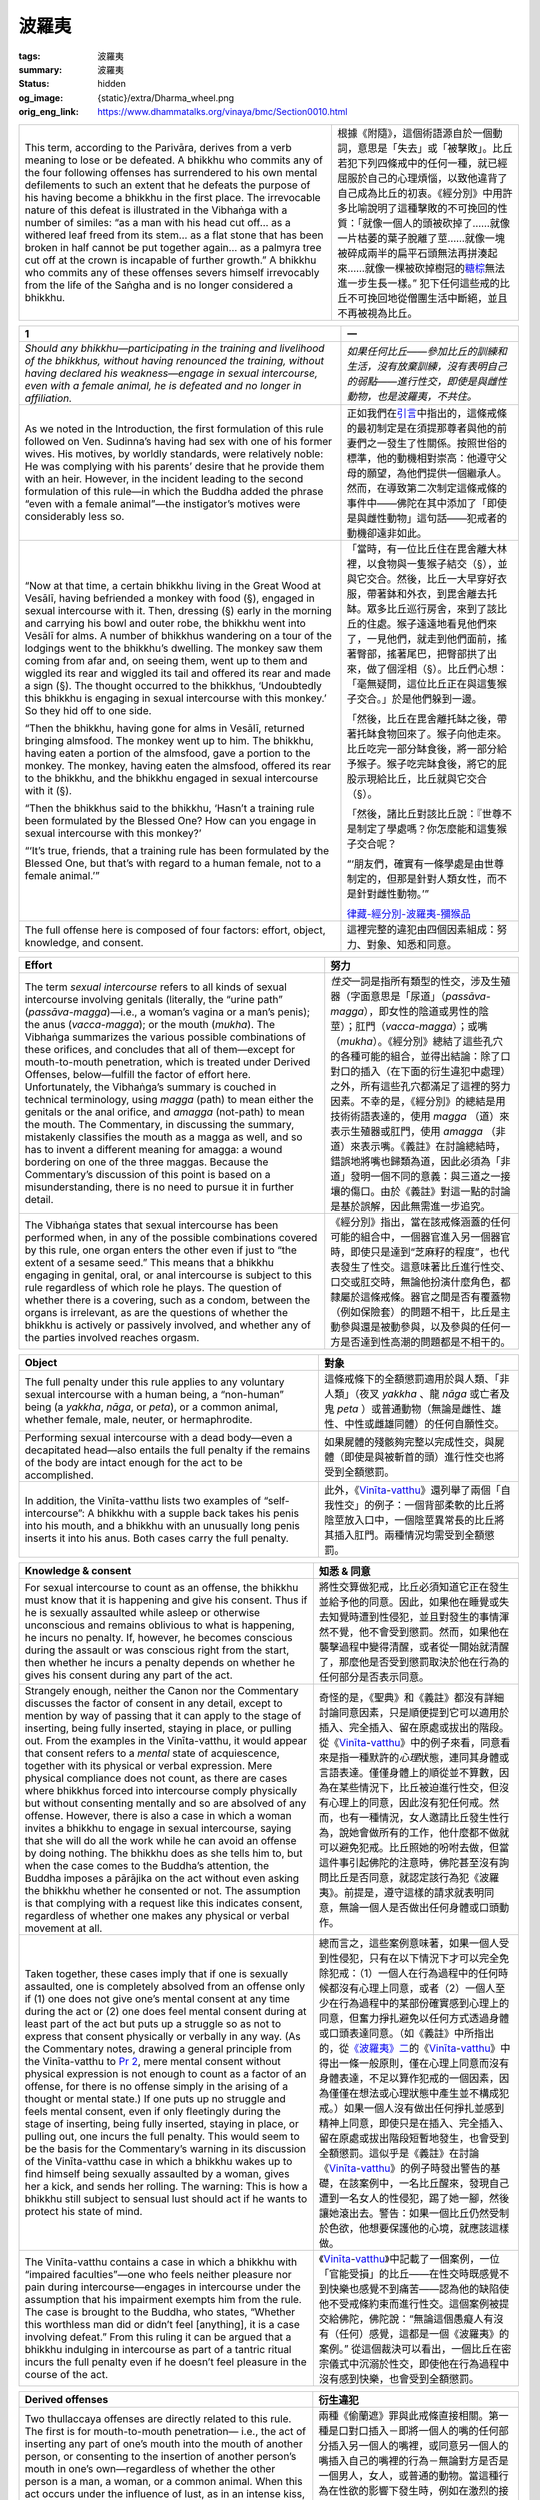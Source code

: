 波羅夷
======

:tags: 波羅夷
:summary: 波羅夷
:status: hidden
:og_image: {static}/extra/Dharma_wheel.png
:orig_eng_link: https://www.dhammatalks.org/vinaya/bmc/Section0010.html

.. role:: small
   :class: is-size-7


.. list-table::
   :class: table is-bordered is-striped is-narrow stack-th-td-on-mobile
   :widths: auto

   * - This term, according to the Parivāra, derives from a verb meaning to lose or be defeated. A bhikkhu who commits any of the four following offenses has surrendered to his own mental defilements to such an extent that he defeats the purpose of his having become a bhikkhu in the first place. The irrevocable nature of this defeat is illustrated in the Vibhaṅga with a number of similes: “as a man with his head cut off… as a withered leaf freed from its stem… as a flat stone that has been broken in half cannot be put together again… as a palmyra tree cut off at the crown is incapable of further growth.” A bhikkhu who commits any of these offenses severs himself irrevocably from the life of the Saṅgha and is no longer considered a bhikkhu.

     - 根據《附隨》，這個術語源自於一個動詞，意思是「失去」或「被擊敗」。比丘若犯下列四條戒中的任何一種，就已經屈服於自己的心理煩惱，以致他違背了自己成為比丘的初衷。《經分別》中用許多比喻說明了這種擊敗的不可挽回的性質：「就像一個人的頭被砍掉了……就像一片枯萎的葉子脫離了莖……就像一塊被碎成兩半的扁平石頭無法再拼湊起來……就像一棵被砍掉樹冠的\ `糖棕`_\ 無法進一步生長一樣。” 犯下任何這些戒的比丘不可挽回地從僧團生活中斷絕，並且不再被視為比丘。

.. _糖棕: https://zh.wikipedia.org/wiki/%E7%B3%96%E6%A3%95


.. _Pr1:

.. raw:: html

   <span id="Pr1"></span>

.. list-table::
   :class: table is-bordered is-striped is-narrow stack-th-td-on-mobile
   :widths: auto

   * - **1**
     - **一**

   * - .. container:: notification

          *Should any bhikkhu—participating in the training and livelihood of the bhikkhus, without having renounced the training, without having declared his weakness—engage in sexual intercourse, even with a female animal, he is defeated and no longer in affiliation.*

     - .. container:: notification

          *如果任何比丘——參加比丘的訓練和生活，沒有放棄訓練，沒有表明自己的弱點——進行性交，即使是與雌性動物，也是波羅夷，不共住。*

   * - As we noted in the Introduction, the first formulation of this rule followed on Ven. Sudinna’s having had sex with one of his former wives. His motives, by worldly standards, were relatively noble: He was complying with his parents’ desire that he provide them with an heir. However, in the incident leading to the second formulation of this rule—in which the Buddha added the phrase “even with a female animal”—the instigator’s motives were considerably less so.

     - 正如我們在\ `引言`_\ 中指出的，這條戒條的最初制定是在須提那尊者與他的前妻們之一發生了性關係。按照世俗的標準，他的動機相對崇高：他遵守父母的願望，為他們提供一個繼承人。然而，在導致第二次制定這條戒條的事件中——佛陀在其中添加了「即使是與雌性動物」這句話——犯戒者的動機卻遠非如此。

   * - .. container:: notification

          “Now at that time, a certain bhikkhu living in the Great Wood at Vesālī, having befriended a monkey with food (§), engaged in sexual intercourse with it. Then, dressing (§) early in the morning and carrying his bowl and outer robe, the bhikkhu went into Vesālī for alms. A number of bhikkhus wandering on a tour of the lodgings went to the bhikkhu’s dwelling. The monkey saw them coming from afar and, on seeing them, went up to them and wiggled its rear and wiggled its tail and offered its rear and made a sign (§). The thought occurred to the bhikkhus, ‘Undoubtedly this bhikkhu is engaging in sexual intercourse with this monkey.’ So they hid off to one side.

          “Then the bhikkhu, having gone for alms in Vesālī, returned bringing almsfood. The monkey went up to him. The bhikkhu, having eaten a portion of the almsfood, gave a portion to the monkey. The monkey, having eaten the almsfood, offered its rear to the bhikkhu, and the bhikkhu engaged in sexual intercourse with it (§).

          “Then the bhikkhus said to the bhikkhu, ‘Hasn’t a training rule been formulated by the Blessed One? How can you engage in sexual intercourse with this monkey?’

          “‘It’s true, friends, that a training rule has been formulated by the Blessed One, but that’s with regard to a human female, not to a female animal.’”

     - .. container:: notification

          「當時，有一位比丘住在毘舍離大林裡，以食物與一隻猴子結交（§），並與它交合。然後，比丘一大早穿好衣服，帶著鉢和外衣，到毘舍離去托缽。眾多比丘巡行房舍，來到了該比丘的住處。猴子遠遠地看見他們來了，一見他們，就走到他們面前，搖著臀部，搖著尾巴，把臀部拱了出來，做了個淫相（§）。比丘們心想：「毫無疑問，這位比丘正在與這隻猴子交合。」於是他們躲到一邊。

          「然後，比丘在毘舍離托缽之後，帶著托缽食物回來了。猴子向他走來。比丘吃完一部分缽食後，將一部分給予猴子。猴子吃完缽食後，將它的屁股示現給比丘，比丘就與它交合（§）。

          「然後，諸比丘對該比丘說：『世尊不是制定了學處嗎？你怎麼能和這隻猴子交合呢？

          “‘朋友們，確實有一條學處是由世尊制定的，但那是針對人類女性，而不是針對雌性動物。’”

          `律藏-經分別-波羅夷-獼猴品`_

   * - The full offense here is composed of four factors: effort, object, knowledge, and consent.
     - 這裡完整的違犯由四個因素組成：努力、對象、知悉和同意。

.. _引言: {filename}Section0006%zh-hant.rst
.. _律藏-經分別-波羅夷-獼猴品: https://tripitaka.cbeta.org/mobile/index.php?index=N01n0001_001#0025a06


.. list-table::
   :class: table is-bordered is-striped is-narrow stack-th-td-on-mobile
   :widths: auto

   * - **Effort**
     - **努力**

   * - The term *sexual intercourse* refers to all kinds of sexual intercourse involving genitals (literally, the “urine path” (*passāva-magga*)—i.e., a woman’s vagina or a man’s penis); the anus (*vacca-magga*); or the mouth (*mukha*). The Vibhaṅga summarizes the various possible combinations of these orifices, and concludes that all of them—except for mouth-to-mouth penetration, which is treated under Derived Offenses, below—fulfill the factor of effort here. Unfortunately, the Vibhaṅga’s summary is couched in technical terminology, using *magga* (path) to mean either the genitals or the anal orifice, and *amagga* (not-path) to mean the mouth. The Commentary, in discussing the summary, mistakenly classifies the mouth as a magga as well, and so has to invent a different meaning for amagga: a wound bordering on one of the three maggas. Because the Commentary’s discussion of this point is based on a misunderstanding, there is no need to pursue it in further detail.

     - *性交*\ 一詞是指所有類型的性交，涉及生殖器（字面意思是「尿道」（\ *passāva-magga*\ ），即女性的陰道或男性的陰莖）；肛門（\ *vacca-magga*\ ）；或嘴（\ *mukha*\ ）。《經分別》總結了這些孔穴的各種可能的組合，並得出結論：除了口對口的插入（在下面的衍生違犯中處理）之外，所有這些孔穴都滿足了這裡的努力因素。不幸的是，《經分別》的總結是用技術術語表達的，使用 *magga* （道）來表示生殖器或肛門，使用 *amagga* （非道）來表示嘴。《義註》在討論總結時，錯誤地將嘴也歸類為道，因此必須為「非道」發明一個不同的意義：與三道之一接壤的傷口。由於《義註》對這一點的討論是基於誤解，因此無需進一步追究。

   * - The Vibhaṅga states that sexual intercourse has been performed when, in any of the possible combinations covered by this rule, one organ enters the other even if just to “the extent of a sesame seed.” This means that a bhikkhu engaging in genital, oral, or anal intercourse is subject to this rule regardless of which role he plays. The question of whether there is a covering, such as a condom, between the organs is irrelevant, as are the questions of whether the bhikkhu is actively or passively involved, and whether any of the parties involved reaches orgasm.

     - 《經分別》指出，當在該戒條涵蓋的任何可能的組合中，一個器官進入另一個器官時，即使只是達到“芝麻籽的程度”，也代表發生了性交。這意味著比丘進行性交、口交或肛交時，無論他扮演什麼角色，都隸屬於這條戒條。器官之間是否有覆蓋物（例如保險套）的問題不相干，比丘是主動參與還是被動參與，以及參與的任何一方是否達到性高潮的問題都是不相干的。


.. list-table::
   :class: table is-bordered is-striped is-narrow stack-th-td-on-mobile
   :widths: auto

   * - **Object**
     - **對象**

   * - The full penalty under this rule applies to any voluntary sexual intercourse with a human being, a “non-human” being (a *yakkha*, *nāga*, or *peta*), or a common animal, whether female, male, neuter, or hermaphrodite.

     - 這條戒條下的全額懲罰適用於與人類、「非人類」（夜叉 *yakkha* 、龍 *nāga* 或亡者及鬼 *peta* ）或普通動物（無論是雌性、雄性、中性或雌雄同體）的任何自願性交。

   * - Performing sexual intercourse with a dead body—even a decapitated head—also entails the full penalty if the remains of the body are intact enough for the act to be accomplished.

     - 如果屍體的殘骸夠完整以完成性交，與屍體（即使是與被斬首的頭）進行性交也將受到全額懲罰。

   * - In addition, the Vinīta-vatthu lists two examples of “self-intercourse”: A bhikkhu with a supple back takes his penis into his mouth, and a bhikkhu with an unusually long penis inserts it into his anus. Both cases carry the full penalty.

     - 此外，《Vinīta_-vatthu_》還列舉了兩個「自我性交」的例子：一個背部柔軟的比丘將陰莖放入口中，一個陰莖異常長的比丘將其插入肛門。兩種情況均需受到全額懲罰。

.. _Vinīta: https://dictionary.sutta.org/zh_TW/browse/v/vin%C4%ABta/
.. _vatthu: https://dictionary.sutta.org/zh_TW/browse/v/vatthu/


.. list-table::
   :class: table is-bordered is-striped is-narrow stack-th-td-on-mobile
   :widths: auto

   * - **Knowledge & consent**
     - **知悉 & 同意**

   * - For sexual intercourse to count as an offense, the bhikkhu must know that it is happening and give his consent. Thus if he is sexually assaulted while asleep or otherwise unconscious and remains oblivious to what is happening, he incurs no penalty. If, however, he becomes conscious during the assault or was conscious right from the start, then whether he incurs a penalty depends on whether he gives his consent during any part of the act.

     - 將性交算做犯戒，比丘必須知道它正在發生並給予他的同意。因此，如果他在睡覺或失去知覺時遭到性侵犯，並且對發生的事情渾然不覺，他不會受到懲罰。然而，如果他在襲擊過程中變得清醒，或者從一開始就清醒了，那麼他是否受到懲罰取決於他在行為的任何部分是否表示同意。

   * - Strangely enough, neither the Canon nor the Commentary discusses the factor of consent in any detail, except to mention by way of passing that it can apply to the stage of inserting, being fully inserted, staying in place, or pulling out. From the examples in the Vinīta-vatthu, it would appear that consent refers to a *mental* state of acquiescence, together with its physical or verbal expression. Mere physical compliance does not count, as there are cases where bhikkhus forced into intercourse comply physically but without consenting mentally and so are absolved of any offense. However, there is also a case in which a woman invites a bhikkhu to engage in sexual intercourse, saying that she will do all the work while he can avoid an offense by doing nothing. The bhikkhu does as she tells him to, but when the case comes to the Buddha’s attention, the Buddha imposes a pārājika on the act without even asking the bhikkhu whether he consented or not. The assumption is that complying with a request like this indicates consent, regardless of whether one makes any physical or verbal movement at all.

     - 奇怪的是，《聖典》和《義註》都沒有詳細討論同意因素，只是順便提到它可以適用於插入、完全插入、留在原處或拔出的階段。從《Vinīta_-vatthu_》中的例子來看，同意看來是指一種默許的\ *心理*\ 狀態，連同其身體或言語表達。僅僅身體上的順從並不算數，因為在某些情況下，比丘被迫進行性交，但沒有心理上的同意，因此沒有犯任何戒。然而，也有一種情況，女人邀請比丘發生性行為，說她會做所有的工作，他什麼都不做就可以避免犯戒。比丘照她的吩咐去做，但當這件事引起佛陀的注意時，佛陀甚至沒有詢問比丘是否同意，就認定該行為犯《波羅夷》。前提是，遵守這樣的請求就表明同意，無論一個人是否做出任何身體或口頭動作。

   * - Taken together, these cases imply that if one is sexually assaulted, one is completely absolved from an offense only if (1) one does not give one’s mental consent at any time during the act or (2) one does feel mental consent during at least part of the act but puts up a struggle so as not to express that consent physically or verbally in any way. (As the Commentary notes, drawing a general principle from the Vinīta-vatthu to `Pr 2`_, mere mental consent without physical expression is not enough to count as a factor of an offense, for there is no offense simply in the arising of a thought or mental state.) If one puts up no struggle and feels mental consent, even if only fleetingly during the stage of inserting, being fully inserted, staying in place, or pulling out, one incurs the full penalty. This would seem to be the basis for the Commentary’s warning in its discussion of the Vinīta-vatthu case in which a bhikkhu wakes up to find himself being sexually assaulted by a woman, gives her a kick, and sends her rolling. The warning: This is how a bhikkhu still subject to sensual lust should act if he wants to protect his state of mind.

     - 總而言之，這些案例意味著，如果一個人受到性侵犯，只有在以下情況下才可以完全免除犯戒：（1）一個人在行為過程中的任何時候都沒有心理上同意，或者（2）一個人至少在行為過程中的某部份確實感到心理上的同意，但奮力掙扎避免以任何方式透過身體或口頭表達同意。（如《義註》中所指出的，從\ `《波羅夷》二`_\ 的《Vinīta_-vatthu_》中得出一條一般原則，僅在心理上同意而沒有身體表達，不足以算作犯戒的一個因素，因為僅僅在想法或心理狀態中產生並不構成犯戒。）如果一個人沒有做出任何掙扎並感到精神上同意，即使只是在插入、完全插入、留在原處或拔出階段短暫地發生，也會受到全額懲罰。這似乎是《義註》在討論《Vinīta_-vatthu_》的例子時發出警告的基礎，在該案例中，一名比丘醒來，發現自己遭到一名女人的性侵犯，踢了她一腳，然後讓她滾出去。警告：如果一個比丘仍然受制於色欲，他想要保護他的心境，就應該這樣做。

   * - The Vinīta-vatthu contains a case in which a bhikkhu with “impaired faculties”—one who feels neither pleasure nor pain during intercourse—engages in intercourse under the assumption that his impairment exempts him from the rule. The case is brought to the Buddha, who states, “Whether this worthless man did or didn’t feel [anything], it is a case involving defeat.” From this ruling it can be argued that a bhikkhu indulging in intercourse as part of a tantric ritual incurs the full penalty even if he doesn’t feel pleasure in the course of the act.

     - 《Vinīta_-vatthu_》中記載了一個案例，一位「官能受損」的比丘——在性交時既感覺不到快樂也感覺不到痛苦——認為他的缺陷使他不受戒條約束而進行性交。這個案例被提交給佛陀，佛陀說：“無論這個愚癡人有沒有（任何）感覺，這都是一個《波羅夷》的案例。” 從這個裁決可以看出，一個比丘在密宗儀式中沉溺於性交，即使他在行為過程中沒有感到快樂，也會受到全額懲罰。

.. _Pr 2: https://www.dhammatalks.org/vinaya/bmc/Section0010.html#Pr2
.. _《波羅夷》二: #Pr2


.. list-table::
   :class: table is-bordered is-striped is-narrow stack-th-td-on-mobile
   :widths: auto

   * - **Derived offenses**
     - **衍生違犯**

   * - Two thullaccaya offenses are directly related to this rule. The first is for mouth-to-mouth penetration— i.e., the act of inserting any part of one’s mouth into the mouth of another person, or consenting to the insertion of another person’s mouth in one’s own—regardless of whether the other person is a man, a woman, or a common animal. When this act occurs under the influence of lust, as in an intense kiss, the thullaccaya here would be incurred in addition to whatever penalty is assigned for lustful bodily contact under `Sg 2`_.

     - 兩種《偷蘭遮》罪與此戒條直接相關。第一種是口對口插入－即將一個人的嘴的任何部分插入另一個人的嘴裡，或同意另一個人的嘴插入自己的嘴裡的行為－無論對方是否是一個男人，女人，或普通的動物。當這種行為在性欲的影響下發生時，例如在激烈的接吻中，除了根據\ `《僧殘》二`_\ 對出於性欲的身體接觸所規定的懲罰之外，還會犯《偷蘭遮》。

   * - The second thullaccaya is for the unlikely case of a bhikkhu who attempts intercourse with the decomposed mouth, anus, or genitals of a corpse. To attempt intercourse with any other part of a dead body or with any part of an insentient object, such as an inflatable doll or mannequin, incurs a dukkaṭa. (If this led to an ejaculation, however, the case would be treated under `Sg 1`_.)

     - 第二種《偷蘭遮》是針對一個不太可能發生的情況，即比丘試圖與屍體腐爛的嘴巴、肛門或生殖器性交。試著與屍體的任何其他部分或無知覺物體的任何部位（例如充氣娃娃或人體模型）進行性交，都會犯《突吉羅》。（但是，如果這導致射精，則該情況將根據\ `《僧殘》一`_\ 進行處理。）

   * - The Vibhaṅga states that if a bhikkhu attempts intercourse with any part of a living being’s body apart from the three orifices, the case falls under the saṅghādisesa rules—either `Sg 1`_ for intentional ejaculation or `Sg 2`_ for lustful bodily contact. As we shall see below, the penalties assigned in the latter case are as follows: if the partner is a woman, a saṅghādisesa; if a *paṇḍaka* (see `Sg 2`_), a thullaccaya; if a man or a common animal, a dukkaṭa. We can infer from the Vibhaṅga’s ruling here that if a bhikkhu has an orgasm while attempting intercourse with the decomposed mouth, anus, or genitals of a corpse, with any other part of a dead body, or with any part of an insentient object, the case would come under `Sg 1`_.

     - 《經分別》指出，如果比丘試圖與除三孔穴之外的眾生身體的任何部位發生性交，這種情況就屬於《僧殘》戒條－若非\ `《僧殘》一`_\ 代表故意射精，則為\ `《僧殘》二`_\ 代表出於性欲的身體接觸。正如我們將在下面看到的，後一種情況的懲罰如下：如果對象是女人，《僧殘》；如果是\ `黃門`_ *paṇḍaka* （參見\ `《僧殘》二`_\ ），《偷蘭遮》；如果是男人或普通動物，《突吉羅》。在此我們可以從《經分別》的裁決中推斷出，如果一個比丘在嘗試與屍體腐爛的嘴、肛門或生殖器，或與屍體的任何其他部分，或與無知覺物體的任何部分性交時獲得性高潮，該情況屬於\ `《僧殘》一`_\ 。

   * - The Commentary disagrees with the Vibhaṅga on these points, however, saying that the derived offenses under this rule can include only dukkaṭa and thullaccaya penalties. In its explanation of `Sg 1`_, it sets forth a system of eleven types of lust in which the lust for the pleasure of bringing about an ejaculation, lust for the pleasure of bodily contact, and lust for the pleasure of intercourse are treated as completely separate things that must be treated under separate rules. Thus, it says, if a bhikkhu aiming at intercourse takes hold of a woman’s body, it is simply a preliminary to intercourse and thus entails only a dukkaṭa, rather than a saṅghādisesa for lustful bodily contact. Similarly, if he has a premature ejaculation before beginning intercourse, there is no offense at all.

     - 然而，《義註》在這些觀點上不同意《經分別》，稱此戒條衍生的違犯只能包括《突吉羅》和《偷蘭遮》懲罰。在對\ `《僧殘》一`_\ 的解釋中，它提出了十一種性欲的系統，其中對射精快感的性欲，對身體接觸快感的性欲，和對性交快感的性欲被視為完全不同的事情，必須根據不同的戒條處理。因此，它說，如果一個以性交為目的的比丘抓住了一個女人的身體，這只是性交的一個預備行動，因此只犯《突吉羅》，而不是出於性欲身體接觸的《僧殘》。同樣地，如果他在開始性交之前出現早洩，也沒有任何犯戒。

   * - These are fine academic distinctions and are clearly motivated by a desire to draw neat lines between the rules, but they lead to practical problems. As the Commentary itself points out, if a bhikkhu commits an act that falls near the borderline between these rules but cannot later report precisely which type of lust he was feeling in the heat of the moment, there is no way his case can be judged and a penalty assigned. At any rate, though, there is no basis in the Canon for the Commentary’s system, and in fact it contradicts not only the Vibhaṅga’s ruling mentioned above, but also its definition of *lustful* under `Sg 2`_, 3_, & 4_, which is exactly the same for all three rules and places no limits on the type of lust involved. All of this leads to the conclusion that the Commentary’s neat system for classifying lust is invalid, and that the Vibhaṅga’s judgment holds: If a bhikkhu attempts intercourse with any part of a living being’s body apart from the three orifices, the case falls under the saṅghādisesa rules—either `Sg 1`_ for intentional ejaculation or `Sg 2`_ for lustful bodily contact—rather than here.

     - 這些都是很好的學術區別，顯然是出於希望在戒條之間劃清界線的動機，但它們會導致實際問題。正如《義註》本身指出的那樣，如果比丘所犯下的行為接近這些戒條的邊緣，但後來無法準確地報告他在一時衝動中感受到哪種類型的欲望，那麼他的情況就無法判斷並給予懲罰。但，無論如何，《義註》的系統在《聖典》中是沒有任何依據的，事實上，它不僅與上述《經分別》的裁決相矛盾，而且也與在\ `《僧殘》二`_\ 、\ `三`_\ 、\ `四`_\ 中對\ *性欲*\ 的定義相矛盾，這個定義在所有三個戒條都是相同的，並且對所涉及的性欲類型沒有限制。這一切都得出這樣的結論：《義註》對性欲進行分類的簡潔工整系統是無效的，而《經分別》的判斷是成立的：如果比丘試圖與除三孔穴之外的眾生身體的任何部分進行交合，那麼這種情況就屬於《僧殘》戒條的範疇－若非\ `《僧殘》一`_\ 代表故意射精，則為\ `《僧殘》二`_\ 代表出於性欲的身體接觸－而不是這裡。

.. _Sg 2: https://www.dhammatalks.org/vinaya/bmc/Section0011.html#Sg2
.. _《僧殘》二: {filename}Section0011%zh-hant.rst#Sg2
.. _Sg 1: https://www.dhammatalks.org/vinaya/bmc/Section0011.html#Sg1
.. _《僧殘》一: {filename}Section0011%zh-hant.rst#Sg1
.. _黃門: https://zh.wikipedia.org/wiki/%E9%BB%83%E9%96%80_(%E4%BD%9B%E6%95%99)
.. _3: https://www.dhammatalks.org/vinaya/bmc/Section0011.html#Sg3
.. _三: {filename}Section0011%zh-hant.rst#Sg3
.. _4: https://www.dhammatalks.org/vinaya/bmc/Section0011.html#Sg4
.. _四: {filename}Section0011%zh-hant.rst#Sg4


.. list-table::
   :class: table is-bordered is-striped is-narrow stack-th-td-on-mobile
   :widths: auto

   * - **Blanket exemptions**
     - **總括性豁免**

   * - In addition to bhikkhus who do not know they are being assaulted or do not give their consent when they do know, the Vibhaṅga states that there are four special categories of bhikkhus exempted from a penalty under this rule: any bhikkhu who is insane, possessed by spirits, delirious with pain, or the first offender(s) (in this case, Ven. Sudinna and the bhikkhu with the monkey) whose actions prompted the Buddha to formulate the rule. The Commentary defines as *insane* anyone who “goes about in an unseemly way, with deranged perceptions, having cast away all sense of shame and compunction, not knowing whether he has transgressed major or minor training rules.” It recognizes this as a medical condition, which it blames on the bile. A bhikkhu under the influence of a severe psychosis-inducing drug would apparently fall under this exemption, but one under the influence of a more common intoxicant would not. As for spirit possession, the Commentary says that this can happen either when spirits frighten one or when, by distracting one with sensory images, they insert their hands into one’s heart by way of one’s mouth (!). Whatever the cause, it notes that insane and possessed bhikkhus are exempt from penalties they incur only when their perceptions are deranged (“when their mindfulness is entirely forgotten and they don’t know what fire, gold, excrement, and sandalwood are”) and not from any they incur during their lucid moments. As for a bhikkhu delirious with pain, he is exempt from penalties he incurs only during periods when the pain is so great that he does not know what he is doing.

     - 除了不知道自己受到侵犯或明知後不同意的比丘外，《經分別》指出，有四種特殊類別的比丘可免受此戒條的處罰：任何精神錯亂的比丘、被附身、或因痛苦而發狂神智不清，或最初犯戒者（在本例中，是須提那尊者和與猴子在一起的比丘），他們的行為促使佛陀制定了戒條。《義註》將\ *精神錯亂*\ 定義為「行為不得體，知覺錯亂，已拋棄所有慚愧感，不知犯大、小學處」的人。它認為這是一種健康狀況，並將其歸咎於膽汁。受到嚴重的誘發精神病藥物影響的比丘顯然屬於這裡的豁免範圍，但受到更常見的麻醉劑影響的比丘則不然。至於附身，《義註》說，這種情況可能發生在靈體嚇唬人的時候，或者當靈體通過感官圖像分散人的注意力，通過人的嘴將手插入人的心臟時（！）。無論出於什麼原因，它指出，精神錯亂和被附身的比丘只有在他們的知覺錯亂時（“當他們的正念完全被遺忘，並且他們不知道火，金，糞便和檀香是什麼時”）才可以免受懲罰，在清醒時所發生則不能豁免。至於因痛苦而發狂神智不清的比丘，只有當疼痛劇烈到他不知道自己在做什麼時，他才可以免於懲罰。

       ..
          https://deerpark.app/reader/X0709/2
          毗尼止持會集（卷2）
          癡狂心亂痛惱所纏(善見律云。見火而捉。如金無異。見屎而捉。如栴檀無異。是名癡狂心亂痛惱所纏

          https://tripitaka.cbeta.org/mobile/index.php?index=T24n1462_007
          善見律毘婆沙卷第七
          見火而捉如金無異，見屎而捉如栴檀無異，如是顛狂犯戒無罪。

   * - These four categories are exempted from penalties under nearly all of the rules, although the first offender for each rule is exempted only for the one time he acted in such a way as to provoke the Buddha into formulating the rule. I will only rarely mention these categories again, and—except where expressly stated otherwise—the reader should bear them in mind as exempt in every case.

     - 這四類別幾乎在所有戒條中都可以免於處罰，儘管每條戒條的初犯只有一次，其行為引起佛陀制定該戒條時才可以得到豁免。我很少會再次提及這些類別，除非另有明確說明，否則讀者應該牢記它們在任何情況下都可以豁免。

   * - Lastly, the Vinīta-vatthu to this rule includes an interesting case that formed the basis for an additional rule:
     - 最後，這條戒條的《Vinīta_-vatthu_》包括一個\ `有趣的案例`_\ ，它構成了附加戒條的基礎：

   * - .. container:: notification

          “At that time a certain bhikkhu had gone to the Gabled Hall in the Great Wood at Vesālī to pass the day and was sleeping, having left the door open. His various limbs were stiff with the ‘wind forces’ (i.e., he had an erection) (§). Now at that time a large company of women bearing garlands and scents came to the park, headed for the dwelling. Seeing the bhikkhu, they sat down on his male organ (§) and, having taken their pleasure and remarking, ‘What a bull of a man, this one!’ they picked up their garlands and scents, and left.”

     - .. container:: notification

          「當時，有一位比丘到毘舍離大林的重閣講堂去打發一天，正在睡覺，門開著。他的各個肢體因「風力」而變得僵硬（即他勃起）（§）。那時，一大群帶著花環和香水的婦女來到公園，朝著住所走去。看到比丘後，他們坐在他的男性器官上（§），取得愉悅後說道：「這個人真是個公牛！」他們拿起花環和香水就離開了。

   * - The bhikkhu incurred no penalty, but the Buddha gave formal permission to close the door when resting during the day. From this permission, the Commentary formulates a prohibition—that a bhikkhu incurs a dukkaṭa if he does not close the door when sleeping during the day—but if the Buddha had intended a prohibition, he surely would have stated the rule in that form himself. In other words, one may sleep during the day without being penalized for whether the door is open or not.

     - 比丘沒有受到懲罰，但佛陀正式允許白天休息時關門。根據這項許可，《義註》制定了一條禁令——比丘如果白天睡覺時不關門，就會犯《突吉羅》——但如果佛陀有意禁止，他肯定會親自以禁令形式陳述這條戒條。換句話說，比丘可以在白天睡覺，而不會因為門是否打開而受到懲罰。

   * - *Summary: Voluntary sexual intercourse—genital, anal, or oral—with a human being, non-human being, or common animal is a pārājika offense.*
     - *摘要：與人類、非人或普通動物自願發生性交（生殖器、肛門或口腔）是《波羅夷》罪。*

.. _有趣的案例: https://tripitaka.cbeta.org/mobile/index.php?index=N01n0001_001#0049a05


.. container:: has-text-centered

   \*    \*    \*


.. _Pr2:

.. raw:: html

   <span id="Pr2"></span>

.. list-table::
   :class: table is-bordered is-striped is-narrow stack-th-td-on-mobile
   :widths: auto

   * - **2**
     - **二**

   * - .. container:: notification

          *Should any bhikkhu, in what is reckoned a theft, take what is not given from an inhabited area or from the wilderness—just as when, in the taking of what is not given, kings arresting the criminal would flog, imprison, or banish him, saying, “You are a robber, you are a fool, you are benighted, you are a thief”—a bhikkhu in the same way taking what is not given also is defeated and no longer in affiliation.*

     - .. container:: notification

          *如果任何比丘，在村落或林野，拿取未給予的東西，被視為盜竊，就像國王逮捕罪犯，拿取未給予的東西時會鞭打、監禁或驅逐他一樣說：「你是強盜，你是愚人，你是愚昧無知的，你是小偷。」——比丘以同樣的方式拿取未給予的東西，也是波羅夷，不共住。*

   * - This rule against stealing is, in the working out of its details, the most complex in the Pāṭimokkha and requires the most explanation—not because stealing is a concept especially hard to understand, but because it can take so many forms. The Canon treats the issue in a case-by-case fashion that resists easy summary. To further complicate matters, the Commentary’s discussion of this rule is extremely prolix and deviates frequently from the Canon’s in both major and minor ways. Because the deviations are so numerous, we will focus solely on the major ones.

     - 就其細節而言，這條禁止偷竊的戒條是《波羅提木叉》中最複雜的，也需要最多的解釋——不是因為偷竊是一個特別難以理解的概念，而是因為它可以有多種形式。《聖典》以逐案的的方式對待這個議題，拒絕簡單地總結。使事情變得更加複雜的是，《義註》對這條戒條的討論極其冗長，並且經常在主要和次要方面偏離《聖典》的內容。由於偏差如此之多，我們將只關注主要的偏差。

   * - The Vibhaṅga defines the act of stealing in terms of four factors.
     - 《經分別》根據四個因素定義了偷竊行為。

   * - 1) *Object*: anything belonging to another human being or a group of human beings.
     - 1) *對象*\ ：屬於另一個人或一群人的任何東西。

   * - 2) *Perception*: One perceives the object as belonging to another human being or a group of human beings.
     - 2) *感知*\ ：察覺到該對象屬於另一個人或一群人。

   * - 3) *Intention*: One decides to steal it.
     - 3) *意圖*\ ：決定偷竊它。

   * - 4) *Effort*: One takes it.
     - 4) *努力*\ ：拿走它。

   * - Stealing under any circumstances is always an offense. However, the severity of the offense depends on another factor, which is—
     - 在任何情況下偷竊都是犯戒行為。然而，犯戒的嚴重程度取決於另一個因素，即——

   * - 5) The value of the object.
     - 5) 該對象的價值。


.. list-table::
   :class: table is-bordered is-striped is-narrow stack-th-td-on-mobile
   :widths: auto

   * - **Object**
     - **對象**

   * - For an object to qualify as *what is not given*\ —the rule’s term for anything that may be the object of a theft—it must belong to someone else: “not given, not forfeited, not abandoned/discarded; guarded, protected, claimed (§—literally, ‘viewed as “mine”’), possessed by someone else.” In all of the Vibhaṅga’s cases under this rule, that “someone else” is either an individual human being or a group of human beings. The question of property belonging to the Saṅgha logically fits here, but because the topic is fairly complex we will discuss it as a special case below.

     - 一個對象要符合“\ *未給予*\ ”的條件（該戒條對可能成為盜竊對象的任何物品的術語），它必須屬於其他人：“未給予、未沒收喪失、未遺棄/丟棄；” 被看守、保護、聲稱（§—字面意思是“被視為‘我的’）、被其他人擁有。” 在這條戒條下的所有《經分別》案例中，「其他人」若非一個人，則為一群人。僧團財產的疑問在邏輯上適用於這裡，但由於這個主題相當複雜，我們將在下面作為一個特例來討論。

   * - Because items that have been given away or discarded do not fulfill the factor of object here, there is no offense for a bhikkhu who takes a discarded object—such as rags from a pile of refuse—or unclaimed items from a wilderness. The Commentary, in some of its examples, includes items given up for lost under “abandoned,” but this interpretation has to be heavily qualified. If the owner retains a sense of ownership for the lost item, it would fall under the term *claimed*, and thus would still count as not given. Only if the owner abandons all sense of ownership would it genuinely count as abandoned.

     - 因為被送出或丟棄的物品不符合這裡的對象因素，所以對於比丘來說，拿走被丟棄的物品——例如一堆垃圾中的破布——或來自林野中無主的物品，並沒有犯戒。《義註》中的一些例子中，「遺棄」包括了因遺失而放棄的物品，但這種解釋必須經過嚴格限定。如果失主保留對遺失物品的所有權意識，則該物品將屬於\ *有主的*\ ，因此仍然算作未給予。只有擁有者放棄所有的所有權意識，才算真正的遺棄。

   * - The Vinīta-vatthu mentions an interesting case in which the groundskeeper in an orchard permits bhikkhus to take fruit from the orchard, even though he was not authorized to do so. The bhikkhus committed no offense.

     - 《Vinīta_-vatthu_》提到了一個有趣的案例，`果園的園丁允許比丘們從果園拿水果`_，儘管他沒有被授權這樣做。比丘們沒有犯任何戒。

   * - The Commentary adds that if people are guarding an object as the property of a location—for example, an offering to a Buddha image, cetiya, or other sacred place—the object would also qualify as “not given” under this rule. Although the Vibhaṅga mentions property of this sort under `NP 30`_ and `Pc 82`_, for some reason it doesn’t mention it here. Nevertheless, the Commentary’s judgment on this point reflects a custom that had become widespread by its time, that of giving valuable items to a cetiya (this includes Buddha images) and dedicating them not to the Saṅgha but to the cetiya. Some medieval Indian Buddhist inscriptions express the idea that the cetiya or the Buddha relics (if any) within the cetiya actually own such objects, but the Commentary states that these objects have an owner simply in the sense that human beings are watching over them for the purpose of the cetiya. The jewels decorating the reliquary of the Sacred Tooth in Kandy or the offerings to the Emerald Buddha in Bangkok, for example, would fall under this category. According to the Commentary, the Saṅgha is duty-bound to care for such items but has no rights of ownership over them. In its discussion both of this rule and of Pv.XIX, it states that items given to the Saṅgha may be used for the purpose of the cetiya—for example, to contribute to its decoration or upkeep—but items given to the cetiya may not be used for the purpose of the Saṅgha.

     - 《義註》補充說，如果人們將某個物品作為某個地點的財產來保護——例如，供奉給佛像、\ `支提`_\ 或其他神聖場所的供品——根據這條戒條，該物品也將被視為“未給予”。儘管《經分別》在\ `《捨墮》三十`_\ 和\ `《波逸提》八二`_\ 中提到了此類財產，但由於某種原因，它在這裡沒有提及。然而，《義註》對這一點的判斷反映了當時流行的一種習俗，即向\ `支提`_\ （包括佛像）贈送貴重物品，將它們奉獻給\ `支提`_\ ，而不是僧團。一些中世紀印度佛教銘文表達了這樣的想法，即\ `支提`_\ 或\ `支提`_\ 內的佛舍利（如果有的話）實際上擁有這些物品，但《義註》指出，這些物品有主人，只因有人為了\ `支提`_\ 的緣故正在看守它們。例如，在\ `康提`_\ 裝飾\ `佛牙`_\ 箱的珠寶或曼谷供奉\ `玉佛`_\ 的供品就屬於這一類。根據《義註》，僧團有義務保管這些物品，但沒有所有權。在對該戒條和\ `《附隨》`_\ 一九的討論中，它指出給予僧伽的物品可以用於\ `支提`_\ —例如，有助於其裝飾或維護—但給予\ `支提`_\ 的物品不可作為僧伽之用。

   * - From the Commentary’s discussion of this type of ownership, it would appear that if there are no longer any human beings watching over a cetiya, the items donated to it would no longer count as having an owner and thus could be removed for safekeeping, preferably to another cetiya. Any bhikkhu who took such items for himself, however, would be risking the wrath of the devas who might be guarding the cetiya. This is why it is traditional in such cases to conduct a ceremony formally requesting the permission of any guardian devas, at the same time promising not to take such items for one’s own use.

     - 從《義註》對這種類型所有權的討論來看，如果不再有任何人看管\ `支提`_\ ，捐贈給它的物品將不再被視為有主物，因此可以被移走以妥善保管，最好是移到另一個\ `支提`_\ 。然而，任何比丘若將這些物品據為己有，就會冒著觸怒可能守護\ `支提`_\ 的天神的風險。這就是為什麼在這種情況下，傳統上會舉行儀式，正式請求任何守護天神的許可，同時承諾不會將這些物品據為己用。

   * - The Vibhaṅga states that items belonging to common animals or petas are not covered by this rule. On this point, see the discussion under Non-offenses, below.

     - 《經分別》說，屬於一般動物或亡者及鬼的物品不屬於此戒條的範圍。關於這一點，請參閱下面「不犯」部分的討論。

.. _果園的園丁允許比丘們從果園拿水果: https://tripitaka.cbeta.org/mobile/index.php?index=N01n0001_001#0086a14
.. _NP 30: https://www.dhammatalks.org/vinaya/bmc/Section0015.html#NP30
.. _Pc 82: https://www.dhammatalks.org/vinaya/bmc/Section0023.html#Pc82
.. _《捨墮》三十: https://www.dhammatalks.org/vinaya/bmc/Section0015.html#NP30
.. TODO FIXME: replace link to 《捨墮》三十
.. _《波逸提》八二: https://www.dhammatalks.org/vinaya/bmc/Section0023.html#Pc82
.. TODO FIXME: replace link to 《波逸提》八二
.. _支提: https://zh.wikipedia.org/wiki/%E6%94%AF%E6%8F%90_(%E5%BB%BA%E7%AD%91)
.. _康提: https://zh.wikipedia.org/wiki/%E5%BA%B7%E6%8F%90
.. _佛牙: https://zh.wikipedia.org/wiki/%E4%BD%9B%E7%89%99%E5%AF%BA
.. _玉佛: https://zh.wikipedia.org/wiki/%E5%B8%95%E4%BD%9B%E9%99%80%E5%A4%A7%E6%91%A9%E5%B0%BC%E5%AF%B6%E7%8E%89%E4%BD%9B
.. _《附隨》: https://tripitaka.cbeta.org/mobile/index.php?index=N05n0003


.. list-table::
   :class: table is-bordered is-striped is-narrow stack-th-td-on-mobile
   :widths: auto

   * - **Perception**
     - **感知**

   * - For the act of taking what is not given to count as theft, one must also perceive the object as not given. Thus there is no offense if one takes an object, even if it is not given, if one sincerely believes that it is ownerless or thrown away. Similarly, if a bhikkhu takes an object mistaking it for his own or as belonging to a friend who has given him permission to take his things on trust, there is no offense even if the assumption about the trust proves to be a misperception. Also, a bhikkhu who takes things from the Community’s common stores, on the assumption that he has the right to help himself, commits no offense even if the assumption proves false.

     - 將未給予而拿取算做盜竊的行為，該人必須察覺該物品是未給予的。因此，如果一個人真誠地相信它是無主的或被丟棄的，那麼即使它是未給予的，如果該人拿走了它，也沒有犯戒。同樣地，如果比丘拿走一件物品，誤認為它是他自己的，或者是屬於一位允許他以信託方式拿走他的東西的朋友的，即使有關信託的假設被證明是一種誤解，也沒有犯戒。此外，比丘假設他有權利自助，從僧團的公共儲藏中拿東西，即使這個假設被證明是錯的，也沒有犯戒。

   * - The Vinīta-vatthu contains a case in which a bhikkhu, spotting some objects during the day, returns to steal them at night. However, instead of taking the objects he spotted, he ends up taking some possessions of his own. He earns a dukkaṭa for his efforts.

     - 《Vinīta_-vatthu_》中有一個案例，一位比丘在白天發現一些物品，然後在晚上回來偷它們。然而，他最終沒有拿走他發現的物品，而是拿走了自己的一些所有物。他透過自己的努力犯了《突吉羅》。

   * - None of the texts discuss the possible case in which one might be in doubt as to whether the object in question is not given, perhaps because the compilers felt that the factor of intention, discussed next, would not apply in such cases. Thus it would not be an offense under this rule. However, the wise policy when one is in doubt about an item’s ownership would be not to take the item for one’s own, or at most to take it on loan, as explained below.

     - 沒有任何文本討論懷疑該物品是否尚未給予的這種可能情況，也許是因為編譯者認為接下來討論的意圖因素不適用於這種情況。因此，根據該戒條，這不會構成犯戒。然而，當一個人對某件物品的所有權有疑問時，明智之舉是不要將其據為己有，或最多借用它，如下所述。


.. list-table::
   :class: table is-bordered is-striped is-narrow stack-th-td-on-mobile
   :widths: auto

   * - **Intention**
     - **意圖**

   * - The act of taking what is not given, even when one perceives it as not given, counts as theft only if one’s intention is to steal it. Thus, as the non-offense clauses say, a bhikkhu incurs no offense if he takes an object temporarily or on trust. On these points, see the discussion under Non-offenses, below. Also, the Vinīta-vatthu rules that a bhikkhu who, seeing an article left in a place where it might be damaged, puts it in safe keeping for the owner, commits no offense.

     - 拿取未給予之物的行為，即使察覺到它尚未給予，只有當一個人的意圖是偷竊它時，才算是偷竊。因此，正如不犯條款所說，比丘如果暫時或受託取用某物，並不會犯戒。關於這點，請參閱下面「不犯」部分的討論。此外，《Vinīta_-vatthu_》規定，比丘看到一件物品被留在可能會被損壞的地方，為該物主妥善保管，這並不構成犯戒。

   * - The Commentary discusses two cases of taking an item with a conditional intent *(parikappāvahāra)*: placing a condition on the article, and placing a condition on the place. It illustrates the first case with the example of a bhikkhu entering a dark storeroom and taking a sack full of items, thinking, “If the sack contains cloth, I’ll steal it; if it contains just thread, I won’t.” In this case, if the sack does indeed contain cloth, then it was stolen the moment the bhikkhu moved the sack from its place (see below). If it contains just thread, and he returns it to its place, he commits no offense. If, however, the bhikkhu takes the sack thinking, “I’ll steal whatever is in the sack,” the Commentary maintains that he is not guilty of stealing until he finds out what the sack contains and then picks it up again, but this case does not really fit under this category, as the bhikkhu has actually placed no condition on the article and so stole it when he first picked it up.

     - 《義註》討論了帶有條件意圖\ *（parikappāvahāra）*\ 拿取物品的兩種情況：對物品設定條件，以及對地點設定條件。它用一個比丘的例子來說明第一個情況，他進入一個黑暗的儲藏室，拿起一袋裝滿物品的袋子，心想：「如果袋子裡有布，我就偷它；如果它只包含線，我不偷。」在這種情況下，如果袋子裡確實裝有布，那麼當比丘把袋子從原來的位置移開時，它就被偷了（見下文）。如果裡面只有線，他把它放回原處，他就沒有犯戒。然而，如果比丘拿起袋子時心裡想：「我要偷袋子裡的東西」，《義註》認為，在他發現袋子裡裝著什麼，然後再把它拿起來之前，他並沒有犯偷竊，但這個情況並不真正屬於這一類，因為比丘實際上沒有對這個物品設定任何條件，所以當他第一次拿起它時就偷走了它。

   * - *Placing a condition on the place* means thinking, “If I can take this item past such-and-such a place (such as a gateway), I’ll steal it; if anyone sees me beforehand, I’ll pretend that I’m just looking at it and will return it to its place.” Because one has not definitely decided to steal it when first picking it up, the theft is committed only when one takes the item past the determined place.

     - *對地點設定條件*\ 意味著心想：「如果我可以帶著這個物品通過某某地點（例如出入口），我就會偷它；如果有人先看到我，我會假裝我只是在看它，把它放回原處。」由於第一次拿起物品時並沒有明確決定要偷竊，只有當拿物品通過了決意的地點時才算偷竊。


.. list-table::
   :class: table is-bordered is-striped is-narrow stack-th-td-on-mobile
   :widths: auto

   * - **Effort**
     - **努力**

   * - Assuming that all of the above conditions are met—the object belongs to someone else, one perceives it as belonging to someone else, and one intends to steal it—if one then takes it, that constitutes stealing. The question then arises as to precisely what acts constitute *taking*.

     - 假設上述所有條件都滿足，即該物品是別人的，自己察覺到該物是屬於別人的，並意圖去偷竊它—如果拿走了它，就構成偷竊。那麼問題來了，究竟什麼行為才構成\ *拿取*\ 。

   * - The Vibhaṅga, instead of giving a systematic answer to this question, provides a long list of possible situations and then defines how *taking* is defined in each case. Simply reading through the list can require some patience, and it’s easy to sympathize with the bhikkhus in the past who had to memorize it. Here, to shorten the discussion, we will reverse its order, listing first the actions that qualify as taking and then the situations to which the actions apply. Actions requiring only minor clarification will be explained in the list; those requiring extended discussion will be explained below.

     - 《經分別》並沒有對這個問題給出系統的答案，而是提供了一長串可能的情況，然後定義了在每種情況下的怎樣算是「\ *拿取*\ 」。單純地閱讀這個列單可能需要一些耐心，而且很容易同情過去必須記住它的比丘們。在這裡，為了縮短討論，我們將顛倒其順序，首先列出符合「拿取」的行動，然後列出這些行動適用的情況。只需要進行少量澄清的行動將在列表中進行解釋；下文將解釋那些需要進一步討論的內容。

   * - *Moving the object from its place:* objects buried in the ground; sitting on the ground; sitting on another object sitting on the ground; hanging from a place above ground, such as a peg or clothesline; floating, flying, or dropping in mid-air; sitting in a boat; sitting in a vehicle; an object that one has caused another person to drop; footless animals, animals that one might pick up or push from their place (according to the Commentary, this also covers larger footed animals that are lying down); objects that one has been asked to guard. The Vibhaṅga makes clear that items in a vehicle also count as taken when the vehicle is moved from its place.

     - *將物品從原來的位置移動：*\ 埋在地下的物品；坐在地上；坐在地上的另一個物品上；懸掛在地面以上的地方，例如掛鉤或晾衣繩；漂浮、飛行或掉落在半空中；坐在船上；坐在車內；一個人導致另一個人掉落的物品；無足動物，人們可能會從其所在位置拿起或推走的動物（根據《義註》，這也包括躺著的較大有足動物）；被要求看守的物品。《經分別》明確規定，當車輛從其位置移動時，在車輛中的物品也算作被拿走。

   * - *“Cutting off” a fistful:* objects inside a container. According to the Commentary, this means reaching into the container and grabbing, say, a fistful of coins in such a way that the coins in the fist do not touch any of the other coins in the container. In this case, the taking would be accomplished before the object was removed from the container.

     - *「切掉」一把：*\ 容器內的物品。根據《義註》，這意味著伸手進入容器並抓住一把硬幣，使得拳頭中的硬幣不接觸容器中的任何其他硬幣。在這種情況下，在將物品從容器中取出之前就完成了「拿取」。

   * - *Sticking a vessel into a pool of liquid or pile of objects and causing some of the pool or pile to enter the vessel:* objects inside a container; water or any liquid, whether in a container or not. Again, the Commentary states that the objects or liquid in one’s vessel must not touch the remaining objects or liquid outside the vessel. And, again, in the case of taking objects or liquid situated in a container in this way, the taking would be accomplished before the objects or liquid were removed from the container.

     - *將器皿插入一池液體或一堆物體中，並使一池液體或一堆物體中的一些進入器皿：*\ 容器內的物體；水或任何液體，無論是否在容器中。《義註》再次指出，器皿中的物體或液體不得接觸器皿外的剩餘物體或液體。並且，再次，在以這種方式拿取位於容器中的物體或液體的情況下，「拿取」將在物體或液體從器皿中移出之前完成。

   * - *Removing entirely from the mouth of a container:* objects too long or large to be taken from a container in a vessel or fistful.
     - *完全從容器口中取出：*\ 太長或太大而無法從容器中以器皿拿取或一把拿取的物體。

   * - *Drinking liquid from a container:* This would apply to drinking from the container without moving the container from its place. If the container is moved from its place, that would constitute the taking. As with the fistful, the Commentary argues that the liquid is taken only when the liquid ingested does not make contact with the liquid not ingested. This can be done either by swallowing, by closing one’s lips, or by removing one’s mouth from the container.

     - *從容器中飲用液體：*\ 這適用於在不將容器移離其位置的情況下從容器中飲用液體。若容器被移離其原位，則構成「拿取」。與一把一樣，《義註》認為只有當攝入的液體不與未攝入的液體接觸時才算「拿取」液體。這可以透過吞嚥、閉上嘴唇或將嘴從容器移開來完成。

   * - *Moving the object from one part of one’s body to another:* an object that one is already carrying before deciding to steal it. The Vibhaṅga recognizes five body parts here: head, upper torso, hip, and each of the hands. The Commentary defines *head* as anything above the neck; *upper torso* as anything below the head down, on the torso, to the level of the sternum, and on the arm, to the elbow; *hip* as the remainder of the body below the upper torso; and *hand* as the arm from the elbow on down. The Commentary notes that this definition applies only to cases where the owners have not asked one to carry the article for them. Neither the Commentary nor the Sub-commentary explains this condition, but a possible reason might be that if they have asked a bhikkhu to carry the article for them, without their intending for him to give it to someone else, it would count as guarded by him or deposited with him for safe keeping, and thus would fall under another category. If, on the other hand, they asked him to carry the object to give to someone else and he decided to take it for himself, the case would come under Deceit, discussed below.

     - *將物品從身體的一個部位移動到另一個部位：*\ 在決定偷竊之前已經攜帶的物品。《經分別》在這裡識別出五個身體部位：頭部、上軀幹、臀部和每隻手。《義註》將\ *頭部*\ 定義為頸部以上的任何部位；\ *上軀幹*\ ，為頭部以下、軀幹至胸骨水平、手臂至手肘；\ *臀部*\ 是上軀幹以下身體的其餘部分；\ *手*\ ，為手臂從手肘以下。《義註》指出，這項定義僅適用於所有者未要求他人為其搬運物品的情況。《義註》和《複註》都沒有解釋這個條件，但一個可能的原因是，如果他們要求比丘為他們攜帶該物品，而不是想讓他將其交給其他人，那麼該物品將被視為由比丘守護，或存放在他那裡安全保管，因此屬於另一類。另一方面，如果他們要求他攜帶該物品送給其他人，而他決定將其據為己有，則該情況將屬於如下所述的\ **欺詐**\ 行為。

   * - *Dropping the object:* an object one is already carrying before deciding to steal it.
     - *掉落物品：*\ 在決定偷竊前已經攜帶的物品。

   * - *Causing the object to move a hairbreadth upstream, downstream, or across a body of water:* a boat or any similar vessel floating in water.
     - *導致物體向上游、下游或穿過水體移動毫髮寬度：*\ 一艘船或漂浮在水中的任何類似載體。

   * - *Breaking an embankment so that water flows out:* water in a lake, canal, or reservoir.
     - *破壞堤防使水流出：*\ 湖泊、運河或水庫中的水。

   * - *Causing an animal to move all its feet:* two-footed (this includes human beings, i.e., slaves), four-footed, many-footed animals. According to the Commentary, this applies whether one touches the animal or simply lures it or threatens it without touching it. If the animal is lying down, simply getting it to get up on its feet counts as taking it. In the case of helping a slave to escape from slavery, if the slave follows one’s order or advice to escape, one is guilty of taking; but if one simply informs the slave of good ways to reach freedom or offers food or protection along the way, one incurs no offense.

     - *使動物移動其所有的腳：*\ 兩足動物（這包括人類，即奴隸）、四足動物、多足動物。根據《義註》，無論是接觸動物還是只是引誘它或威脅它而不觸摸它，這都適用。如果動物躺著，只要讓它站起來就可以算「拿取」它。在幫助奴隸逃脫奴隸身份的情況下，如果奴隸聽從某人的命令或建議逃跑，則犯了「拿取」；但是，如果一個人只是告訴奴隸獲得自由的好方法，或者沿途提供食物或保護，那麼就不會犯戒。

   * - *Cutting down:* plants growing in place, whether on dry land or in a body of water. The Commentary states that once the plant is cut totally through, then even though it doesn’t yet fall down—as when a tree is entangled in the branches of neighboring trees—it is nevertheless taken.

     - *砍伐：*\ 植物就地生長，無論是在旱地或水體。《義註》指出，一旦植物被完全砍斷，即使它還沒有倒下——就像一棵樹被鄰近樹木的樹枝纏住一樣——它仍然是被「拿取」了。

   * - *Causing the owner to give up efforts (§) to regain possession:* pieces of land (fields, orchards, building sites), buildings, objects deposited with a bhikkhu for safekeeping. (According to the Commentary, items loaned to a bhikkhu also fall into this category.) According to the Vibhaṅga, if a case of this sort goes to court, this type of taking is completed when the owner finally loses the case. The Vinaya-mukha adds that if the owner appeals the case after the first hearing, the taking is accomplished when the owner loses in the highest court to which he/she makes an appeal.

     - *導致所有者放棄重新擁有的努力（§）：*\ 土地（田地、果園、建築工地）、建築物、交由比丘保管的物品。（根據《義註》，借給比丘的物品也屬於這一類。）根據《經分別》，如果此類案件進入法庭，當所有者最終敗訴時，這種類型的「拿取」就完成了。《戒律入口》補充說，如果所有者在第一次聽證會後對案件提出上訴，則當所有者在他/她提出上訴的最高法院敗訴時，「拿取」就完成了。

   * - The discussion in the Commentary and Sub-commentary indicates that the two categories of “objects a bhikkhu has been asked to guard,” and “objects deposited with a bhikkhu for safe keeping” differ in that in the latter case the object has been handed to the bhikkhu, whereas in the former it hasn’t. This, however, does not fit with the Vibhaṅga, which in defining “deposited” uses the word *upanikkhitaṁ*, which in `NP 18`_ means “placed down next to.” A way to distinguish the two categories more closely in line with the Vibhaṅga would be to say that, in the latter case, the object is in such a location that the owner, in order to retrieve it, would have to ask the bhikkhu’s permission to do so, whereas in the former he/she wouldn’t. For example, an item placed in the bhikkhu’s hut or a monastery storeroom would count as deposited with the bhikkhu—regardless of whether it had been handed to him—whereas an item set by the side of a public road—with the bhikkhu simply asked to watch over it for a short period of time—would count as an object he has been asked to guard.

     - 《義註》和《複註》中的討論表明，「比丘被要求看守的物品」和「存放給比丘妥善保管的物品」這兩類的不同之處在於，在後一種情況下，該物品已被交給比丘，而前者卻沒有。然而，這與《經分別》不符，《經分別》在定義「存放」時使用了「\ *upanikkhitaṁ*\ 」一詞，在\ `《捨墮》一八`_\ 中意思是「放置在旁邊」。一種更符合《經分別》的區分這兩個類別的方法是，在後一種情況下，物品所在的位置使得所有者為了取回它，必須徵求比丘的許可取回，而在前者中他/她不必。例如，放置在比丘小屋（孤邸）或寺院儲藏室中的物品將被視為存放在比丘那裡——無論它是否已交給他——而放置在公共道路旁的物品——比丘只被要求短時間看管——就算是被要求看守的物品。

       .. TODO FIXME: replace link to 《捨墮》一八

   * - *Shifting a boundary marker:* pieces of land. The Vinaya-mukha notes that this contradicts the preceding definition of how one takes a piece of land, as the owner might not even know that the marker had been moved, and would not necessarily give up ownership even if he/she saw a bhikkhu moving it. The Sub-commentary tries to explain the discrepancy by maintaining that shifting a boundary marker fulfills the factor of effort here only if the act of shifting the marker, in and of itself, induces the owner to give up any efforts to reclaim the land, but that would make this category superfluous. A better explanation would be that this definition of taking applies to attempts to lay claim to Saṅgha land, for otherwise—if land can be stolen only when the owner abandons ownership—then Saṅgha land could not be stolen, because there is no one acting for the Saṅgha of the Four Directions who could renounce once and for all any efforts to reclaim the land.

     - *移動界碑：*\ 一塊土地。《戒律入口》指出，這與前面關於如何「拿取」一塊土地的定義相矛盾，因為所有者甚至可能不知道界碑已被移動，即使他/她看到比丘移動，也不一定會放棄所有權。《複註》試圖解釋這種差異，認為只有當移動界碑的行為本身導致所有者放棄任何收回土地的努力時，移動界碑才滿足此處的努力因素，但這將使這個類別變得多餘。更好的解釋是，這種「拿取」的定義適用於試圖聲稱擁有僧伽土地所有權，否則——如果土地只有在所有者放棄所有權時才能被盜——那麼僧伽土地就不可能被盜，因為沒有人可以代表四方僧伽一勞永逸地放棄任何收回土地的努力。

   * - *Exchanging lottery tickets:* See Swindling, below.
     - *交換彩票(彩券)：*\ 請參閱下文的\ **詐騙**\ 。

   * - *Taking a dutiable item through a customs area without paying duty:* See Smuggling, below.
     - *帶應課稅物品通過海關區而不繳納關稅：*\ 請參閱下文的\ **走私**\ 。

   * - Of these various ways of taking, the Commentary devotes the most space to the first, “moving the object from its place.” Its discussion is at odds with the Canon on many points, most notably in striking out the separate categories for taking large objects from a container (removing it entirely from the mouth of a container) and boats (causing them to move a hair-breadth upstream, downstream, or across a body of water), and simply subsuming them under this category. Although it may have regarded these separate categories as arbitrary, it introduces many arbitrary distinctions and inconsistencies of its own. Apparently its distinctions come from the ancient commentaries, for even Buddhaghosa expresses despair at trying to commit them all to writing. Here we will stick with the Canon’s scheme for defining the act of taking, and focus on the parts of the Commentary’s discussion that accord with the Canon. As for those that deviate from the Canon, only important deviations will be noted.

     - 在這些不同的「拿取」方式中，《義註》用了最多的篇幅來描述第一種，「將物品從原來的位置移動」。它的討論在許多方面與《聖典》不一致，最值得注意的是，刪除了從容器中拿取大型物體（將其完全從容器口取出）和船隻（導致它們向上游、下游或穿過水體移動毫髮寬度）的單獨類別，並單純地將它們歸入此類別。儘管它可能認為這些單獨的類別是隨意的，但它自己卻引入了許多隨意的區分和不一致。顯然，它的區分來自古代註釋，因為即使是\ `佛音`_\ 也對試圖將它們全部寫入文字表示絕望。這裡我們將堅持《聖典》定義「拿取」行為的方案，並著重在《義註》中符合《聖典》的部分。至於那些偏離《聖典》的內容，只會指出重要的偏差。

   * - In general, the Commentary defines an object’s place in terms of the directions in which it can be moved: up, down (as when an object sitting on sand can be pushed down into the sand), left, right, forward (toward the person taking it), and away. With reference to the last five of these actions, the place of the object is defined in three-dimensional terms: the space it occupies. Thus to take an object in any of these directions, one must push or pull it entirely outside of the coordinates of the space it initially occupied. However, with reference to lifting the object up, the place is defined in two-dimensional terms: the area of contact between the object and its support, whether that support is another object or the ground. Thus to take an object by lifting it, one only need lift it a hairbreadth from its support.

     - 總體來說，《義註》根據物體可以被移動的方向來定義物體的位置：上、下（如當坐在沙上的物體可以被推入沙子時）、左、右、前進（朝向拿取者），和遠離。關於這些動作中的最後五個，物體的位置是用三維術語定義的：它所佔據的空間。因此，要沿著這些方向中的任何一個方向拿取物體，必須將其完全推或拉到其最初佔據的空間座標之外。然而，關於舉起物體，該位置是用二維術語定義的：物體與其支撐物之間的接觸面積，無論該支撐物是另一個物體還是地面。因此，要舉起一個物體來拿取，只需將其從支撐物上舉起毫髮寬度即可。

   * - For example, a television set on a shelf is taken either when it is slid left along the shelf to the point where its right side is just left of where the left side used to be, or slid right to the point where its left side is just right of where the right side used to be, or lifted a hairbreadth off the shelf.

     - 例如，當架子上的電視機沿著架子向左滑動到其右側恰好位於原本左側的左邊時，或是向右滑動到其左側恰好位於原本右側的右邊時，或是從架子上抬起了毫髮寬度，就算被拿取。

   * - Because objects in the air have no support, the Commentary defines their space in three-dimensional terms no matter which direction they are moved. For instance, if one catches a piece of cloth being blown by the wind, its place is the three-dimensional space it occupies at the moment one catches it. If one stops a flying peacock without touching it, its place is the three-dimensional space it occupies at the moment it stops to hover. In either case, the object is taken when displaced any direction outside the coordinates of that space. In the case of the cloth, this could be done simply by dropping it. In the case of the peacock, it could be done by waving one’s hands and getting it to fly in the desired direction. If the peacock happens to land on one’s arm, it is taken when one moves it to another part of one’s body or puts it down.

     - 由於空氣中的物體沒有支撐，因此無論它們被向哪個方向移動，《義註》都以三維術語定義它們的空間。比如說，如果你抓住一塊被風吹動的布，它所在的位置就是一個人在抓住它的那一刻所佔據的三維空間。如果一個人停止一隻飛翔的孔雀而不觸碰它，那麼它所在的位置就是它停止盤旋那一刻所佔據的三維空間。在任何一種情況下，當物體被移位到在該空間的座標之外的任何方向時，就算被拿取。就布料而言，只需將其掉落就算完成拿取。就孔雀而言，只需揮動雙手，讓它朝著想要的方向飛去就算完成拿取。如果孔雀剛好落在一個人的手臂上，當一個人將它移到身體的另一個部位或將它放下時，就算被拿取。

   * - For animals swimming in water, it would make sense to define place in the same terms as birds flying in the air, but the Commentary insists that the entire body of water in which they are kept constitutes their place.

     - 對於在水中游泳的動物來說，用與在空中飛行的鳥類相同的術語來定義位置也說得通，但《義註》堅持認為它們所在的整個水體構成了它們的位置。

   * - Objects on a living person—such as a bracelet on the person’s arm—have the person’s body as their place. Thus if, in trying to remove the bracelet, one pulls it up and down the arm, it is not yet taken. It is taken only when one removes it entirely from the hand. If one is stealing the person’s clothes, they are taken only when removed from his/her body. If the person, stripped of the clothes, is still holding onto them, they are taken only when pulled from his/her hand.

     - 活人身上的物體（例如人手臂上的手鐲）以人的身體作為其位置。因此，如果在試圖取下手鐲時，將其在手臂上下拉動，則手鐲尚未被拿取。只有當一個人將手鐲完全從手中拿開時，才算被拿取。如果有人偷了某人的衣服，只有當衣服從他/她身上脫下來時才算被拿取。如果被剝去衣服的人仍然抓著衣服，只有從他/她的手中拉出衣服時，衣服才算被拿取。

   * - For some objects, the Commentary defines *place* in terms that seem rather arbitrary. For instance, a robe on a line is taken when it is lifted a hairbreadth off the line, but for some reason if it is moved along the line it is not taken until it is ten or twelve fingerbreadths away from the area it originally occupied on the line. An object leaning against a wall has two places: the spot where it sits on the ground and the spot it touches on the wall. A vehicle’s place is defined two-dimensionally: the spots where its wheels touch the ground (perhaps this is defined on analogy with the feet of an animal). An object tied to a post has that connection as an extra part of its place. Thus a pot tied by a chain to a post is not taken until it is removed from the area it occupied under the general definition above *and* either the chain is cut or the post pulled up. Although there is a certain logic to each of these cases, the added distinctions seem unnecessary complications added to an already complicated issue. For simplicity’s sake there would seem every reason to stick with the general definition of place even in these special cases, although there is nothing in the Vibhaṅga to prove or disprove the Commentary here.

     - 對於某些物體，《義註》對\ *位置*\ 的定義似乎相當隨意。例如，當一條線上的袈裟被提高離該線一毫髮寬度時，它就算被拿取，但由於某種原因，如果它沿著該線被移動，直到它距離它在該線上原來佔據的區域十或十二個手指寬度時，它才算被拿取。靠在牆上的物體有兩個位置：它位於地面上的位置和它接觸牆壁的位置。車輛的位置是二維定義的：車輪接觸地面的點（也許這是透過類比動物的腳來定義的）。綁在柱子上的物體將該連接作為其位置的額外部分。因此，用鏈條綁在柱子上的罐子不算被拿取，直到將其從根據上面一般定義的所佔據區域移開\ *並且*\ 鏈條被切斷或柱子被拔起為止。儘管每種情況都有一定的邏輯，但增加的差異似乎為本已複雜的問題增添了不必要的複雜性。為了簡單起見，即使在這些特殊情況下，似乎也有充分的理由堅持位置的一般定義，儘管《經分別》中沒有任何內容可以證明或反駁這裡的《義註》。

   * - However, as noted above, several of the Commentary’s definitions of *place* clearly contradict the Vibhaṅga. In some cases, the contradiction is simple, as when the Commentary insists that an animal kept in an enclosure—a cow in a pen, a peacock in a garden—is taken not when its feet are moved, but only when removed from the enclosure. In other cases, the contradiction is more complex, in that the Commentary tries to define *taking* as “moving the object from its place” in cases where the Vibhaṅga defines the act of taking in other terms. For example, with an object sitting in the bottom of a container, it says that the object is taken when lifted a hairbreadth from the bottom, there being no need to remove the object from the container before it is considered taken. In the case of a boat, the Commentary defines the place of the boat in modified three-dimensional terms: the entire space where the boat displaces water. To take it by pushing it down in the water, the top of the boat has to sink lower than the level where the keel originally was; to take it by lifting it up, one need only lift it a hairbreadth above the water, there being no need to lift the keel to a point higher than where the highest point of the boat was. However, because the Vibhaṅga does not define the taking of boats or objects in containers in terms of “moving the object from its place,” the Commentary’s analysis of these possibilities is beside the point.

     - 然而，如上所述，《義註》中對\ *位置*\ 的一些定義顯然與《經分別》相矛盾。在某些情況下，矛盾很簡單，例如當《義註》堅持認為飼養在圍起來的區域中的動物（圍欄中的牛，花園中的孔雀）不是在其腳移動時才被拿取，而是只有在從圍起來的區域中移出時才被拿取。在其他情況下，矛盾更為複雜，因為《義註》試圖將「\ *拿取*\ 」定義為「將物品從原來的位置移動」，而《經分別》以其他術語定義「拿取」的行為。例如，如果一個物體位於容器的底部，它說該物體從底部抬起一毫髮寬度時就被拿取了，在該物體被視為拿取之前，不需要將其從容器中取出。就船隻的情況而言，《義註》以修改後的三維術語定義了船隻的位置：船排開水的整個空間。為了透過將其推入水中來拿取它，船的頂部必須下沉到低於船的龍骨原來所在的水平；為了透過舉起來拿取它，只需將其舉出水面一毫髮寬度即可，無需將龍骨舉得高於船之前的最高點。然而，由於《經分別》並沒有將拿取船隻或容器中的物體定義為「將物品從原來的位置移動」，因此《義註》對這些可能性的分析是不是重點，與主題無關。

   * - Other special cases in the Vibhaṅga include the following:
     - 《經分別》中的其他特殊情況包含如下：

   * - *a. Swindling:* Objects are being distributed by lot to the Community, and a bhikkhu takes the portion rightfully going to another bhikkhu. The Vibhaṅga offers no further explanation, but the Commentary states that the taking can be accomplished in various ways. If, after the drawing of the tickets, X puts his ticket in the place of Y’s ticket before picking up Y’s, the taking is accomplished when he picks up Y’s. If he picks up Y’s before putting his own ticket in its place, the taking is accomplished when he lets go of his own. If both tickets don’t appear (they’ve been concealed?) and X gets Y to take X’s portion, the taking is accomplished when he then picks up Y’s portion. The underlying assumption in all this is that Y’s portion belongs to him as soon as he has drawn the ticket for it. The Commentary adds that this exchange counts as theft regardless of whether X’s portion is worth more than Y’s, less than Y’s, or the two portions are of equal value.

     - *a. 詐騙：*\ 物品以抽籤的方式分發給僧團，一個比丘理應拿取的部份卻到了另一個比丘那裡。《經分別》沒有提供進一步的解釋，但《義註》指出，可以透過多種方式完成拿取。如果在抽籤後，X 在拿取 Y 的籤之前，將自己的籤放在 Y 的籤的位置上，則當他拿取 Y 的籤時，即完成拿取。如果他在將自己的籤放回原來的位置之前拿起 Y 的籤，那麼當他放開自己的籤時，就完成了拿取。如果兩張籤都沒有出現（它們被隱藏了？）並且 X 讓 Y 拿走了 X 的部分，那麼當他拿起 Y 的部分時，拿取就完成了。所有這一切的基本假設是，一旦 Y 抽出籤，Y 的部分就屬於 Y 了。《義註》補充說，無論 X 的部分價值高於 Y 的價值、低於 Y 的價值，還是兩部分價值相等，這種交換都算是竊盜。

   * - The Commentary to `Mv.I.62`_ adds that if a bhikkhu claims higher seniority than is actually his in order to obtain better donations, he should be treated under this rule when, through this ruse, he obtains donations that should have gone to another bhikkhu. However, this type of action would appear to fall under Deceit, discussed below.

     - `《大品》.一.62`_\ 的《義註》補充說，如果一個比丘為了獲得更好的布施而聲稱比他實際的戒臘更高，那麼當他通過這種詭計獲得了本應交給另一位比丘的布施時，他應該受到這條戒條的處置。然而，這種類型的行為似乎屬於\ **欺詐**\ 行為，如下所述。

   * - *b. Smuggling:* A bhikkhu carrying items subject to an import duty hides them as he goes through customs. The taking is accomplished when the item leaves the customs area. The Vibhaṅga calculates the value of the object here, for the purpose of determining the seriousness of the offense, by the duty owed on it, and not its actual selling price.

     - *b. 走私：*\ 一名比丘攜帶需繳納進口關稅的物品，在通過\ `海關`_\ 時將其隱藏起來。當物品離開海關區域時，「拿取」即完成。為了確定犯戒的嚴重性，《經分別》在此計算物品的價值，是根據其所欠的關稅，而不是其實際售價。

   * - The Vinīta-vatthu states that there is no penalty if the bhikkhu goes through customs not knowing that he has an item subject to import duties among his effects. The relevant cases show that this can mean one of two things: Either he knows that he has the item with him but not that it is subject to import duties; or he does not know that he has the item with him at all. The Commentary adds that if a bhikkhu informs the customs official that he has an item subject to import duties and yet the official decides not to collect the duty, the bhikkhu incurs no penalty. It also states that if a bhikkhu goes through customs with a conditional intent—“If they ask to see my belongings, I’ll pay the fee, but if they wave me through I won’t”—then if the officials do wave him through without asking to see his belongings, he incurs no offense. At present, when people entering a country are asked to choose different passageways through a customs area, marked “Goods to declare” and “Nothing to declare,” a bhikkhu with goods to declare who enters the “Nothing to declare” passageway cannot take advantage of this allowance for conditional intent, as he has already indicated an unconditional intent through his choice of a passageway.

     - 《Vinīta_-vatthu_》說，如果比丘在通關時不知道他的財物中含有需繳納進口關稅的物品，則不犯戒。相關案例表明，這可能意味著以下兩件事之一：要麼他知道他隨身攜帶該物品，但不知道該物品需要繳納進口關稅；或者他根本不知道他帶著該物品。《義註》補充說，如果比丘通知海關官員他有一件物品需要繳納進口關稅，但官員決定不徵收關稅，則比丘不犯戒。它還指出，如果比丘帶著有條件的意圖通過海關——「如果他們要求查看我的物品，我會支付費用，但如果他們揮手讓我通過，我不會」——那麼如果官員確實揮手讓他通過，沒有要求查看他的物品，他不犯戒。目前，當人們入境時被要求選擇不同的通道通過海關區域，標有「貨物需申報」和「無需申報」的通道，攜帶有貨物需申報的比丘進入「無需申報」通道時，不能利用有條件意圖的開緣，因為他已經透過選擇通道表明了無條件的意圖。

   * - The Vibhaṅga states that if, to avoid paying an import duty at a frontier, one crosses the frontier in such a way as to evade the customs area (§), one incurs only a dukkaṭa. At present, the civil law judges this sort of behavior as more reprehensible than slipping an item through customs, but from the point of view of the Vinaya the lesser penalty still holds. The Commentary says that this allowance applies only in cases when one evades the customs area by a distance of more than two leḍḍupātas—approximately 36 meters. (A leḍḍupāta is a unit of measure that appears frequently in the Canon and is defined as the distance a man of average stature can throw a clod of dirt underarm.)

     - 《經分別》說，如果為了避免在邊境繳納進口關稅，而以逃避關稅區（§）的方式跨越邊境，則只會犯《突吉羅》。目前，民法認為這種行為比偷渡物品更應受到譴責，但從戒律的角度來看，仍應受到較輕的懲罰。《義註》稱，這項開緣僅適用於逃避海關區域距離超過 2 個 leḍḍupāta（約 36 公尺）的情況。（ *leḍḍupāta* 是一種在《聖典》中經常出現的測量單位，被定義為中等身材的人將一塊泥土用低手丟擲而出的距離。）

   * - The Vibhaṅga’s position here is important to understand, for it has implications concerning the extent to which the evasion of other government fees and taxes would fall under this rule. The underlying assumption here seems to be that a dutiable item carried into a customs area is impounded by the king (or government). The payment of the duty is thus an act of recovering full ownership of the item. An item carried across the frontier without entering the customs area would not count as impounded, even though the king would probably claim the right to impound or even confiscate it if his agents apprehended the smuggler. Translated into modern terms, this would indicate that the evasion of other taxes claimed by the government—such as inheritance taxes—would incur the full penalty here only if the item being taxed was impounded on government property, and one evaded the tax by taking the item out of impoundment without paying the required fee. Otherwise, the penalty for tax evasion would be a dukkaṭa.

     - 理解《經分別》在此的立場很重要，因為它涉及到逃避其他政府費用和稅收在多大程度上屬於此戒條的範圍。這裡的基本假設似乎是，帶入海關區域的應稅物品被國王（或政府）扣押。因此，繳納關稅是恢復該物品的全部所有權的行為。未進入海關區域而跨越邊境的物品不會被視為被扣押，儘管如果國王的特工逮捕了走私者，國王可能會聲稱有權扣押甚至沒收該物品。用現代術語來說，這表明，逃避政府徵收的其他稅款（例如遺產稅），只有當徵稅物品被扣押在政府財產上，並且在未繳納規定費用的情況下將物品從扣押中取出來逃稅時，才會受到全額懲罰。否則，對逃稅的懲罰是《突吉羅》。

   * - None of the texts discuss the question of contraband, i.e., articles that a customs official would confiscate outright rather than allow into a country after the payment of a fee. Apparently, such goods smuggled through a customs house would fall into this category, although—as even the payment of a fee would not legally get them through customs—their selling value would be the determining factor in calculating the seriousness of the offense.

     - 這些文本都沒有討論違禁品問題，即海關官員在支付費用後會直接沒收而不是允許入境的物品。顯然，透過海關走私，即使支付費用也不能合法地通過海關的貨物屬於這一類，而它們的售價將成為計算犯戒嚴重性的決定性因素。

   * - *c. Malfeasance:* The Vinīta-vatthu includes an unusual case in which a wealthy man with two heirs—a son and a nephew—tells Ven. Ajjuka, “When I am gone, show the place (where my treasure is buried) (§) to whichever of my heirs has the greater faith.” After the man’s death, Ven. Ajjuka sees that the nephew has the greater faith and so shows the place of the treasure to him. The nephew awards the Saṅgha with a large donation; the son accuses Ven. Ajjuka of having wrongfully deprived him of his rightful inheritance. On hearing this, Ven. Ānanda first accuses Ven. Ajjuka of a pārājika, but when the wealthy man’s wishes are revealed, Ven. Upāli convinces Ven. Ānanda that Ven. Ajjuka committed no offense.

     - *c. 瀆職：*\ 《Vinīta_-vatthu_》包括一個\ `不尋常的案例`_\ ，其中一位有兩個繼承人（一個兒子和一個侄子）的富人告訴阿酬尊者，“當我離開後，請向我的繼承人中有較大信心者，展示那個地方（埋藏我的寶藏的地方）（§）。” 男子死後，阿酬尊者見侄子信心較大，便向他展示了寶藏所在。姪子給僧團一大筆布施；兒子指責阿酬尊者錯誤地剝奪了他的合法繼承權。聞言，阿難尊者首先指責阿酬尊者犯《波羅夷》，但當富人的願望被揭露時，優波離尊者說服了阿難尊者，阿酬尊者沒有犯戒。

   * - None of the texts discuss the details of this case, which seems to have postdated the Buddha’s parinibbāna. The apparent assumption underlying the ruling is that when X dies, the inheritance he leaves to Y belongs to Y from the moment of X’s death. Otherwise, the items in question would be ownerless until apportioned out among the heirs, and thus would not fulfill the factor of object under this rule. Also, the taking in this case would be accomplished in line with the Vibhaṅga’s standard definition for *taking* with regard to the objects involved—and not necessarily when the cheated heir gives up trying to reclaim the inheritance—for in Ven. Ajjuka’s case Ven. Ānanda was ready to impose a pārājika even though the son had not abandoned his claim.

     - 沒有任何文本討論這個案例的細節，這似乎是在佛陀般涅槃之後發生的。該裁決背後的明顯假設是，當 X 死亡時，他留給 Y 的遺產從 X 死亡那一刻起就屬於 Y。否則，相關物品在分配給繼承人之前將是無主的，因此不符合本戒條下的對象因素。此外，在這種情況下，「拿取」將按照《經分別》對所涉及對象的\ *拿取*\ 標準定義來完成－而不一定是當被欺騙的繼承人放棄試圖收回遺產時－因為在阿酬尊者的案例中，儘管兒子並沒有放棄聲稱擁有，阿難尊者已經準備好施加《波羅夷》了。

   * - *d. Destruction of property:* The Vibhaṅga states that if a bhikkhu breaks, scatters, burns, or otherwise renders unusable the property of another person, he incurs a dukkaṭa. Thus the simple destruction of property does not fulfill the factor of effort under this rule. The Vinīta-vatthu contains a case in which a bhikkhu intends to steal some grass belonging to the Community but ends up setting fire to it instead, thus incurring a dukkaṭa. The Commentary notes that this ruling applies only because the bhikkhu did not move the grass from its place. What this means is that if he had first taken the grass from its place and then destroyed it in any way, the factor of effort under this rule would have been fulfilled and—all other factors of a pārājika offense being present—he would have been guilty of the full offense.

     - *d. 毀損財物：*\ 《經分別》說，如果比丘破壞、散落、焚燒或以其他方式使他人的財產無法使用，他犯《突吉羅》。因此，單純地破壞財產並不能滿足此戒條下的努力因素。《Vinīta_-vatthu_》中記載了一個案例，一名比丘打算偷一些屬於僧團的草，但結果卻放火燒了它，從而犯《突吉羅》。《義註》指出，這項裁決適用僅因比丘沒有將草移離原處的情況。這意味著，如果他首先將草從原處上拿走，然後以任何方式摧毀它，則此戒條下的努力因素將被滿足，並且－《波羅夷》違犯的所有其他因素都存在－他將完全違犯此戒。

   * - Special cases cited in the Commentary include the following:
     - 《義註》中引用的特殊案例包括：

   * - *a. False dealing:* A bhikkhu makes counterfeit money or uses counterfeit weights. The taking is accomplished when the counterfeit is accepted. This case, however, would seem to fall under the category of Deceit (see below), in that the counterfeit is a form of a lie. If the owner of an object accepts the counterfeit and hands over an object in return, the object cannot be described as stolen. However, the object obtained in trade in this way would have to be forfeited under `NP 20`_, and the Community, if it felt so inclined, could impose a disciplinary transaction on the offender (see `BMC2, Chapter 20`_).

     - *a. 虛假交易：*\ 比丘製造偽鈔或使用偽造砝碼。當偽造品被接受時，「拿取」就完成了。然而，本情況似乎屬於\ **欺詐**\ 類別（見下文），因為偽造品是謊言的一種形式。如果物品的所有者接受了偽造品並交出物品作為回報，則該物品不能被描述為被偷竊。然而，根據\ `《捨墮》二十`_\ ，以這種方式透過交易獲得的物品必須被捨出，並且如果僧團願意的話，可以對違犯者實施治罪羯磨（參見\ `《佛教修道準則 第二冊》第二十章`_\ ）。

   * - *b. Robbery:* Using threats, a bhikkhu compels the owner of an object to give it to him. The taking is accomplished when the owner complies. This would not count as giving because the owner is not giving the item willingly.

     - *b. 搶劫：*\ 比丘利用威脅，強迫物品的所有者將物品交給他。當所有者服從時，「拿取」即告完成。這不算是給予，因為物品的所有者並不是自願給予的。

   * - *c. Concealing:* A bhikkhu finds an object left on the ground and, to deceive the owner, covers it with dirt or leaves with the intent of stealing it later. If the owner, after searching for the item, temporarily abandons the search and the bhikkhu then picks it up, it is stolen when removed from its base. If the owner, deciding that the item is lost, abandons it for good before the bhikkhu picks it up, the Commentary says that the bhikkhu is not guilty of theft but owes the owner compensation. We have discussed the topic of lost items above, under Object, and will discuss the topic of compensation below.

     - *c. 隱藏：*\ 比丘發現地上有物品，為了欺騙所有者，用泥土或樹葉覆蓋它，意圖稍後偷走它。如果所有者在搜尋該物品後，暫時放棄搜尋，然後比丘撿起它，那麼當它從底座上移除時，它就算被偷走。如果所有者認定物品遺失，在比丘取走物品之前將其永久遺棄，《義註》說，比丘沒有犯偷竊戒，但應賠償所有者。我們已經在上面的「對象」章節下，討論了遺失物品的議題，並將在下面討論賠償的議題。

.. _NP 18: https://www.dhammatalks.org/vinaya/bmc/Section0014.html#NP18
.. _《捨墮》一八: {filename}Section0014%zh-hant.rst#np18
.. _佛音: https://zh.wikipedia.org/wiki/%E8%A6%BA%E9%9F%B3
.. _Mv.I.62: https://www.dhammatalks.org/vinaya/bmc/Section0054.html#Mv.I.62.3
.. _《大品》.一.62: https://tripitaka.cbeta.org/mobile/index.php?index=N03n0002_001#0107a09
.. _海關: https://tripitaka.cbeta.org/mobile/index.php?index=N01n0001_001#0067a14
.. _Vinīta: https://dictionary.sutta.org/zh_TW/browse/v/vin%C4%ABta/
.. _vatthu: https://dictionary.sutta.org/zh_TW/browse/v/vatthu/
.. _不尋常的案例: https://tripitaka.cbeta.org/mobile/index.php?index=N01n0001_001#0088a12
.. _NP 20: https://www.dhammatalks.org/vinaya/bmc/Section0014.html#NP20
.. _BMC2, Chapter 20: https://www.dhammatalks.org/vinaya/bmc/Section0060.html#BMC2chapter20
.. _《捨墮》二十: {filename}Section0014%zh-hant.rst#np20
.. _《佛教修道準則 第二冊》第二十章: https://www.dhammatalks.org/vinaya/bmc/Section0060.html#BMC2chapter20
.. TODO FIXME: replace link to 《佛教修道準則 第二冊》第二十章


.. list-table::
   :class: table is-bordered is-striped is-narrow stack-th-td-on-mobile
   :widths: auto

   * - **The value of the object**
     - **對象的價值**

   * - As stated above, any case of stealing counts as an offense, but the gravity of the offense is determined by the value of the object. This is the point of the phrase in the rule reading, “just as when there is the taking of what is not given, kings… would banish him, saying… ‘You are a thief.’” In other words, for a theft to entail a pārājika it must be a criminal case, which in the time of the Buddha meant that the goods involved were worth at least five *māsakas*, a unit of money used at the time. Goods valued collectively at more than one māsaka but less than five are grounds for a thullaccaya; goods valued collectively at one māsaka or less, grounds for a dukkaṭa. As the Commentary notes, the value of the articles is determined by the price they would have fetched at the time and place of the theft. As stated above, in the case of smuggling the Vibhaṅga measures the value of the object, for the purpose of this rule, as the duty owed on it, not the value of the object itself.

     - 如上所述，任何偷竊行為都被視為犯戒，但犯戒的嚴重程度取決於對象物品的價值。這就是戒條中這句話的要點，「就像當有人拿取未給予的東西時，國王......會驅逐他，說......『你是一個小偷。』」換句話說，竊盜行為涉及《波羅夷》的，一定是刑事犯罪案件，在佛陀時代，這意味著所涉及的貨物至少價值 5 *摩沙迦*\ （當時使用的貨幣單位）。總價值超過 1 摩沙迦但低於 5 摩沙迦的商品，犯《偷蘭遮》；總價值為 1 摩沙迦或更低的商品，犯《突吉羅》。正如《義註》指出的那樣，物品的價值取決於它們在被偷的時間和地點的售價。如上所述，在走私的情況下，就本戒條而言，《經分別》是以對其所徵收的關稅作為物品的價值，而不是物品本身的價值。

   * - This leaves us with the question of how a māsaka would translate into current monetary rates. No one can answer this question with any certainty, for the oldest attempt to peg the māsaka to the gold standard dates from the V/Sub-commentary, which sets one māsaka as equal to 4 rice grains’ weight of gold. At this rate, the theft of an item worth 20 rice grains’ (1/24 troy ounce) weight of gold or more would be a pārājika offense.

     - 這給我們留下了一個問題：摩沙迦如何轉換為當前的貨幣利率。沒有人能夠肯定地回答這個問題，因為將摩沙迦與金本位掛鉤的最古老的嘗試可以追溯到V/《複註》，其中將 1 摩沙迦等於 4 粒米重的黃金。按照這個利率，偷竊價值 20 粒米（1/24 `金衡盎司`_\ ）黃金或更高將構成《波羅夷》罪。

   * - One objection to this method of calculation is that some of the items mentioned in the Vinīta-vatthu as grounds for a pārājika when stolen—e.g., a pillow, a bundle of laundry, a raft, a handful of rice during a famine—would seem to be worth much less than 1/24 troy ounce of gold. However, we must remember that many items regarded as commonplace now may have been viewed as expensive luxuries at the time.

     - 對這種計算方法的一個反對意見是，《Vinīta_-vatthu_》中提到的一些被偷時作為《波羅夷》依據的物品——例如，一個枕頭、一捆衣物、一艘木筏、飢荒期間的一把米——其價值似乎遠低於 1/24 金衡盎司黃金。然而，我們必須記住，許多現在被認為司空見慣的物品在當時可能被視為昂貴的奢侈品。

   * - In addition, there is one very good reason for adopting the standard set by the V/Sub-commentary: It sets a high value for the least article whose theft would result in a pārājika. Thus when a bhikkhu steals an item worth 1/24 troy ounce of gold or more, there can be no doubt that he has committed the full offense. When the item is of lesser value, there will be inescapable doubt—and when there is any doubt concerning a pārājika, the tradition of the Vinaya consistently gives the bhikkhu the benefit of the doubt: He is not expelled. A basic principle operating throughout the texts is that it is better to risk letting an offender go unpunished than to risk punishing an innocent bhikkhu.

     - 此外，採用V/《複註》設定的標準還有一個很好的理由：它為偷竊會導致《波羅夷》的最少物品設定了很高的價值。因此，當比丘偷竊價值 1/24 金衡盎司黃金或更高的物品時，毫無疑問他已經完全違犯此戒。當物品的價值較低時，就會不可避免地產生懷疑——當對《波羅夷》有任何疑問時，戒律的傳統始終給予比丘以懷疑的好處：他不會被驅逐。貫穿整個文本的一個基本原則是，冒著讓犯戒者不受懲罰的風險，比冒著懲罰無辜比丘的風險要好。

   * - There is a second advantage to the V/Sub-commentary’s method of calculation: its precision and clarity. Some people have recommended adopting the standard expressed in the rule itself—that if the theft would result in flogging, imprisonment, or banishment by the authorities in that time and at that place, then the theft would constitute a pārājika—but this standard creates more problems than it would solve. In most countries the sentence is largely at the discretion of the judge or magistrate, and the factor of value is only one among many taken into account when determining the penalty. This opens a whole Pandora’s box of issues, many of which have nothing to do with the bhikkhu or the object he has taken—the judge’s mood, his social philosophy, his religious background, and so forth—issues that the Buddha never allowed to enter into the consideration of how to determine the penalty for a theft.

     - V/《複註》的計算方法還有第二個優點：精確、清晰。有些人建議採用戒條本身所表達的標準，即如果偷竊行為會導致當時該地點的當局鞭打、監禁或流放，那麼該偷竊行為就構成《波羅夷》，但這一標準產生的問題多於其解決的問題。在大多數國家，刑罰很大程度上由法官或治安官酌情決定，價值因素只是決定刑罰時考慮的眾多因素之一。這就打開了整個潘朵拉魔盒的問題，其中許多問題與比丘或他所拿取的對象物品無關——法官的情緒、他的社會哲學、他的宗教背景等等——佛陀從未允許在對竊盜罪的刑罰如何確定時考慮的問題。

   * - Thus the V/Sub-commentary’s method of calculation has the benefits that it is a quick and easy method for determining the boundaries between the different levels of offense in any modern currency; it involves no factors extraneous to the tradition of the Vinaya, and—as noted above—it draws the line at a value above which there can be no doubt that the penalty is a pārājika.

     - 因此，V/《複註》的計算方法的優點是，它是一種快速、簡單的方法，可以確定任何現代貨幣的不同犯戒程度之間的界限；它不涉及與戒律傳統無關的因素，而且——如上所述——它劃定了一個價值，高於這個價值，毫無疑問，懲罰就是《波羅夷》。

   * - The Commentary, arguing from two cases in the Vinīta-vatthu, states that if a bhikkhu steals several items on different occasions, the values of the different items are added together to determine the severity of the offense *only if they were stolen as part of a single plan or intention.* If they are stolen as a result of separate intentions, each act of stealing is treated as a separate offense whose severity depends on the value of the individual item(s) stolen in that act. This point is best explained with examples:

     - 《義註》根據《Vinīta_-vatthu_》中的兩個案例進行論證，指出如果比丘在不同場合偷竊了幾件物品，\ *則只有當這些物品屬於單一計劃或意圖的一部分被偷竊時，*\ 才將不同物品的價值加在一起以確定犯戒的嚴重程度。如果它們是因不同意圖而被偷竊，則每次偷竊行為均被視為單獨的犯戒行為，其嚴重程度取決於該行為中被偷竊的個別物品的價值。這一點最好用例子來解釋：

   * - In one of the Vinīta-vatthu cases, a bhikkhu steals ghee from a jar “little by little.” This, according to the Commentary, means that first he decides to steal a spoonful of ghee from a jar. After swallowing the spoonful, he decides to steal one more. After that he decides to steal another, and so on until he has finished the jar. Because each spoonful was stolen as a consequence of a separate plan or intention, he incurs several dukkaṭas, each for the theft of one spoonful of ghee.

     - 在一個《Vinīta_-vatthu_》案件中，一位比丘「一點一點地」從罐子裡偷竊酥油。根據《義註》，這意味著他首先決定從罐子裡偷一匙酥油。吞下一匙後，他決定再偷一匙。之後他決定再偷一個，依此類推，直到他吃完這個罐子。由於每匙酥油都是因單獨的計劃或意圖而被偷竊，他犯了數次《突吉羅》，因偷竊每一匙酥油而犯一次《突吉羅》。

   * - If, however, he decides at one point to steal enough lumber to build himself a hut and then steals a plank from here and a rafter from there, taking lumber over many days at different places from various owners, he commits one offense in accordance with the total value of all the lumber stolen, inasmuch as he took all the pieces of wood as a consequence of one prior plan.

     - 然而，如果他在某一時刻決定偷足夠的木材來為自己建造一座小屋（孤邸），然後從這裡偷一塊木板，從那裡偷一根椽子，並在許多天內從不同的所有者那裡獲取木材，那麼他就根據所有被盜木材的總價值犯了戒，因為他根據先前的計劃拿走了所有木材。

.. _金衡盎司: https://zh.wikipedia.org/wiki/%E9%87%91%E8%A1%A1%E7%9B%8E%E5%8F%B8


.. list-table::
   :class: table is-bordered is-striped is-narrow stack-th-td-on-mobile
   :widths: auto

   * - **Derived offenses**
     - **衍生違犯**

   * - In addition to the lesser offenses related to the value of the object, the Vibhaṅga also lists lesser offenses related to two factors of the full offense under this rule: effort and perception.

     - 除了與物品的價值相關的較輕的犯戒之外，《經分別》還列出了與此戒條下的完全違犯的兩個因素相關的較輕的犯戒：努力和感知。

   * - With regard to effort, the Vibhaṅga states that the derived offenses begin when one walks toward the object with the intent of stealing it, with each separate act—and in the case of walking toward the object, each step—incurring a dukkaṭa, up to a point just prior to the actual stealing where the offenses turn into thullaccayas. Where this point occurs depends on the act constituting the actual taking, as follows:

     - 關於努力，《經分別》指出，當一個人帶著偷竊的意圖走向該物品時，衍生的犯戒就開始了，每一個單獨的行為——在走向該物品的情況下，每一步——都會犯一次《突吉羅》，直到在實際偷竊之前的那一時刻，犯戒行為變成了《偷蘭遮》。這一時刻的發生點取決於構成實際「拿取」的行為，如下：

   * - *Moving the object from its place:* all steps up through touching the object: dukkaṭas. Making the object budge without fully moving it from its place: a thullaccaya.

     - *將物品從原來的位置移動：*\ 直到觸摸物品的所有步驟：《突吉羅》。使物品移動而不將其完全移離其位置：《偷蘭遮》。

   * - *“Cutting off” a fistful:* all steps up through touching the object: dukkaṭas. Making the object budge without fully cutting off a fistful: a thullaccaya.

     - *「切掉」一把：*\ 直到觸摸物品的所有步驟：《突吉羅》。使物品移動而不完全切掉一把：《偷蘭遮》。

   * - *Sticking a vessel into a pool of liquid or pile of objects and causing some of the pool or pile to enter the vessel:* all steps up through touching the pool or pile: dukkaṭas. Making the pool or pile budge without fully getting five māsakas worth separated from the pool or pile and inside the vessel: a thullaccaya.

     - *將器皿插入一池液體或一堆物體中，並使一池液體或一堆物體中的一些進入器皿：*\ 直到接觸該池或該堆的所有步驟：《突吉羅》。使該池或該堆移動，而沒有完全將價值 5 摩沙迦從該池或該堆分離出來並進入器皿內：《偷蘭遮》。

   * - *Removing entirely from the mouth of a container:* all steps up through touching the object: dukkaṭas. Lifting the object: a thullaccaya. Bringing it up to the level of the mouth of the container: another thullaccaya.

     - *完全從容器口中取出：*\ 直到接觸物品的所有步驟：《突吉羅》。舉起物品：《偷蘭遮》。將其提升到容器口的高度：另一個《偷蘭遮》。

   * - *Drinking liquid from a container:* all steps up through drinking one māsaka worth of liquid as part of one prior plan (§): dukkaṭas. Drinking between one and five māsakas’ worth of liquid: a thullaccaya.

     - *從容器中飲用液體：*\ 作為先前計劃的一部分，直到飲用價值 1 摩沙迦的液體的所有步驟 (§)：《突吉羅》。飲用價值 1 到 5 摩沙迦的液體：《偷蘭遮》。

   * - *Moving the object from one part of one’s body to another or dropping it:* all steps up through touching the object with the intent to move it or drop it: dukkaṭas. Moving it but not to the point of putting it on another part of the body or dropping it: a thullaccaya.

     - *將物體從身體的一個部分移動到另一個部分或將其掉落：*\ 意圖移動或放下物體，直到觸摸它的所有步驟：《突吉羅》。移動它，但還不到將其放在身體的其他部位或將其掉落：《偷蘭遮》。

   * - *Causing a boat to move a hair-breadth upstream, downstream, or across a body of water:* all steps up through loosening the moorings and/or touching it: dukkaṭas. Making the boat rock without causing it to move a hair-breadth upstream, downstream, or across a body of water: a thullaccaya.

     - *讓船隻向上游、下游或穿過水體移動毫髮寬度：*\ 鬆開繫泊裝置和/或接觸它之前的所有步驟：《突吉羅》。使船搖晃而不使其向上游、下游或穿過水體移動毫髮寬度：《偷蘭遮》。

   * - *Breaking an embankment so that water flows out:* all steps up through breaking the embankment and letting up to one māsaka’s worth of water flow out: dukkaṭas. Letting between one and five māsakas’ worth of water flow out: a thullaccaya.

     - *破壞堤防使水流出：*\ 破壞堤防，讓價值 1 摩沙迦的水流出之前的所有步驟：《突吉羅》。讓價值 1 到 5 摩沙迦的水流出來：《偷蘭遮》。

   * - *Causing an animal to move all its feet:* all steps up through touching the animal: dukkaṭas. Getting it to move any of its feet prior to its moving its last foot: a thullaccaya for each step.

     - *使動物移動其所有的腳：*\ 直到接觸動物的所有步驟：《突吉羅》。讓它在移動最後一隻腳之前先移動任何一隻腳：每一步都是一次《偷蘭遮》。

   * - *Cutting down:* all steps prior to the next to the last chop needed to cut the plant through: dukkaṭas. The next to the last chop: a thullaccaya.

     - *砍伐：*\ 在最後一次劈砍之前將植物砍斷所需的所有步驟：《突吉羅》。緊接著最後一次劈砍：《偷蘭遮》。

   * - *Causing the owner to give up efforts (§) to regain possession of objects handed to one for safe keeping:* all steps up through telling the owner, “I didn’t receive (§) it”: dukkaṭas. Inducing doubt in the owner’s mind as to whether he/she will get the object back: a thullaccaya. If the case goes to court and the bhikkhu loses, he incurs another thullaccaya.

     - *導致所有者放棄重新擁有交給某人保管的物品的努力（§）：*\ 所有步驟直到告訴所有者“我沒有收到（§）它”：《突吉羅》。使所有者懷疑他/她是否會拿回物品：《偷蘭遮》。如果案件告上法庭而比丘敗訴，他就會再犯一次《偷蘭遮》。

   * - *Causing the owner to give up efforts (§) to regain possession of land:* all steps up to laying claim to the land: dukkaṭas. Inducing doubt in the owner’s mind as to whether he/she will lose the land: a thullaccaya. Again, if the case goes to court and the bhikkhu loses, he incurs another thullaccaya.

     - *導致所有者放棄重新擁有土地的努力（§）：*\ 直到聲稱土地所有權的所有步驟：《突吉羅》。使所有者懷疑他/她是否會失去土地：《偷蘭遮》。再者，如果案件告上法庭而比丘敗訴，他就會再犯一次《偷蘭遮》。

   * - *Shifting a boundary marker:* all steps up through removing the boundary marker from its original place: dukkaṭas. Any steps between that and putting the boundary marker in a new place: thullaccayas.

     - *移動界碑：*\ 直到將界碑從其原始位置移走的所有步驟：《突吉羅》。在移走和將界碑放置在新位置之間的任何步驟：《偷蘭遮》。

   * - *Taking a dutiable item through a customs area without paying duty:* all steps up through touching the object with the intent of taking it out of the customs area: dukkaṭas. Making the object move without fully moving it from the customs area: a thullaccaya.

     - *帶應課稅物品通過海關區而不繳納關稅：*\ 直到觸摸該物品以將其帶出海關區的所有步驟：《突吉羅》。使物品移動而不將其完全移出海關區域：《偷蘭遮》。

   * - The commentaries state that when a heavier penalty is incurred in offenses of this sort, only that penalty is counted, and the preceding lighter ones are nullified. They derive this principle from a passage in the Vibhaṅga to `Sg 10-13`_ and, using the Great Standards, apply it to all the rules. Thus, for example, if a bhikkhu trying to steal a book simply touches it, he incurs a string of dukkaṭas for each step in walking up to the book and taking hold of it. If he budges the book slightly but not so much as to move it completely from its place, the dukkaṭas are nullified and replaced with a thullaccaya. If he actually takes the book, that nullifies the thullaccaya and replaces it with a pārājika.

     - 註釋指出，此類犯戒僅計算受到的較重懲罰，之前較輕的懲罰無效。他們從\ `《僧殘》十到十三`_\ 的《經分別》中的一段經文中得出這一原則，並使用《四大教示》，將其應用於所有戒條。因此，舉例來說，如果一個比丘試圖偷一本書，僅僅只是觸碰它，那麼他走到這本書並抓住它的每一步，犯一連串《突吉羅》。如果他稍微移動這本書，但又沒有完全移動它的位置，那麼《突吉羅》就會失效，並被《偷蘭遮》取代。如果他真的拿走了這本書，那麼《偷蘭遮》就會失效，並以《波羅夷》取而代之。

   * - There is some question, though, as to whether the compilers of the Canon intended the passage under `Sg 10-13`_ to be taken as a general principle. They don’t mention it under any of the other saṅghādisesa rules or in the otherwise parallel passage in the Vibhaṅga to `Pc 68`_. Thus, the principle seems intended only for those four rules. To be on the strict side, it seems best to say that, unless otherwise noted, a bhikkhu who completes an act must make amends for all the offenses incurred in leading up to it. Under the pārājika rules this is a moot point, for once the pārājika is committed the offender is no longer a bhikkhu. But under the lesser rules this principle is still relevant.

     - 然而，關於《聖典》的編撰者是否打算將\ `《僧殘》十到十三`_\ 中的段落視為一般原則，存在一些疑問。他們沒有在任何其他《僧殘》戒條下或在\ `《波逸提》六八`_\ 的《經分別》其他類似的段落中提及它。因此，該原則似乎僅適用於這四個戒條。從嚴格的角度來看，最好的說法是，除非另有說明，完成某一行為的比丘必須彌補在該行為之前所造成的所有罪過。根據《波羅夷》戒條，這是一個有爭議的問題，因為一旦犯了《波羅夷》，犯戒者就不再是比丘了。但在較小的戒條下，這項原則仍然適用。

   * - As for the derived offenses related to the factor of perception, these deal with the situation in which an article does not qualify as not given under this rule—e.g., it has no owner, or the owner has given it up or thrown it away—and yet the bhikkhu perceives it as not given. If he takes it with intent to steal, he incurs a dukkaṭa for each of the three stages of effort. In the case of an object that can be stolen by moving it from its place, these would be: touching the object, making it budge, moving it from its place. A similar set of offenses would apply in the stages appropriate for taking any of the other types of objects listed above.

     - 至於與感知因素有關的衍生違犯，這些涉及的是不符合本戒條規定的物品的情況，例如，該物品沒有所有者，或者所有者已將其放棄或扔掉——然而比丘認為它沒有被給予。如果他出於偷竊的目的而取走它，他會因三個階段中每一階段的努力而犯一次《突吉羅》。如果物品可以透過將其從原來的位置移開而被偷，則這些階段將是：觸摸該物體，使其移動，將其移離原來的位置。類似的犯戒行為將適用於拿取上述任何其他類型物品的適當階段。

.. _Sg 10-13: https://www.dhammatalks.org/vinaya/bmc/Section0011.html#Sg10
.. _《僧殘》十到十三: https://www.dhammatalks.org/vinaya/bmc/Section0011.html#Sg10
.. TODO FIXME: replace link to 《僧殘》十到十三
.. _Pc 68: https://www.dhammatalks.org/vinaya/bmc/Section0022.html#Pc68
.. _《波逸提》六八: https://www.dhammatalks.org/vinaya/bmc/Section0022.html#Pc68
.. TODO FIXME: replace link to 《波逸提》六八


.. list-table::
   :class: table is-bordered is-striped is-narrow stack-th-td-on-mobile
   :widths: auto

   * - **Accomplices**
     - **共犯**

   * - A bhikkhu can commit an offense not only if he himself steals an object, but also if he incites another to steal. The offenses involved in the acts leading up to the theft are as follows:
     - 比丘不僅自己偷竊物品，而且煽動他人偷竊，都可能犯戒。導致偷竊的行為所涉及的犯戒行為如下：

   * - If a bhikkhu tells an accomplice to take an object that would be grounds for a pārājika, he incurs a dukkaṭa. When the accomplice agrees to do so, the instigator incurs a thullaccaya. Once the accomplice succeeds in taking the object as instructed—regardless of whether he gets away with it, and of whether he shares it with the instigator—the instigator incurs a pārājika. If the accomplice is a bhikkhu, he too incurs a pārājika. If the object would be grounds for a thullaccaya or a dukkaṭa, the only penalties incurred prior to the actual theft would be dukkaṭas.

     - 如果比丘告訴共犯拿走一件可以當《波羅夷》根據的物體，他就會犯《突吉羅》。當共犯同意這樣做時，教唆者就會犯《偷蘭遮》。一旦共犯按照指示成功拿取了物品——無論他是否逃脫懲罰，也無論他是否與教唆者分享該物品——教唆者都會犯《波羅夷》。如果共犯是比丘，他也會犯《波羅夷》。如果該物品是《偷蘭遮》或《突吉羅》的根據，則在實際偷竊之前發生的唯一懲罰將是《突吉羅》。

   * - The Commentary insists that if the accomplice is sure to take the item, the bhikkhu incurs a pārājika as soon as the accomplice agrees to take it. However, as the Vinaya-mukha notes, this contradicts the Canon, and there is no way to measure whether a proposed theft is a sure thing or not.

     - 《義註》堅持認為，如果共犯肯定會拿走該物品，那麼一旦共犯同意拿走該物品，比丘就會犯《波羅夷》。然而，正如《戒律入口》所指出的，這與《聖典》互相矛盾，並且無法衡量提議的偷竊是否是肯定的事情。

   * - If there is any confusion in carrying out the instructions—e.g., if the accomplice, instead of taking the object specified by the instigator, takes something else instead; or if he is told to take it in the afternoon but instead takes it in the morning—the instigator incurs only the penalties for proposing the theft and persuading the accomplice, and not the penalty for the theft itself. The same holds true if the instigator rescinds his order before the theft takes place, but the accomplice goes ahead and takes the object anyway.

     - 如果在執行指示時出現任何混亂，例如，如果共犯沒有拿走教唆者指定的物品，而是拿走了其他東西；或者如果他被告知在下午取走，而在早上取走，則教唆者僅因提出偷竊行為並說服共犯而受到懲罰，而不會因偷竊本身而受到懲罰。如果教唆者在偷竊發生前撤銷命令，但共犯卻繼續拿走物品，情況也是如此。

   * - According to the Vibhaṅga, an instigator who wishes to call off the theft before it is carried out but who for one reason or another cannot get his message to the accomplice in time, incurs the full penalty for the completed theft.

     - 根據《經分別》，如果教唆者希望在偷竊行為實施之前取消偷竊行為，但由於某種原因無法及時向共犯傳達訊息，則將因已完成的偷竊行為而受到全額懲罰。

   * - The Commentary also adds that the factor of the thief’s perception does not affect the penalties. In other words, if Bhikkhu A tells Bhikkhu B to steal object X, and B takes Y, thinking it to be X, A is absolved of any responsibility for the theft. Conversely, if B takes X, thinking it to be Y, A is guilty of the theft.

     - 《義註》還補充說，偷竊者的感知因素並不影響懲罰。換句話說，如果比丘 A 告訴比丘 B 偷東西 X，而 B 認為 Y 是 X，就拿走了 Y，那麼 A 就免除了偷竊的任何責任。相反，如果 B 拿走了 X，並認為它是 Y，則 A 犯有偷竊罪。

   * - The Vibhaṅga also notes that if an instigator tells his accomplice to take an item when he (the instigator) makes a sign—such as winking (§) his eye, lifting his eyebrow, or lifting his head—he incurs a dukkaṭa in making this order, a thullaccaya if the accomplice agrees to do as told, and the full offense when the accomplice actually takes the item at the time of the sign. If the accomplice takes the item before or after the sign, though, the instigator incurs no offense. The Sub-commentary, noting that the signs mentioned in the Vibhaṅga are so fleeting that it would be impossible to take the item at the very moment of the sign, interprets this last statement as follows: If the accomplice starts trying to take the item right after the sign, then regardless of how much time that takes, it counts as “at the time of the sign.” Only if he makes an appreciable delay before attempting the theft does it count as “after the sign.”

     - 《經分別》還指出，如果教唆者告訴他的共犯在他（教唆者）做出示意動作時拿走一件物品——例如眨眼（§）、揚起眉毛或抬起頭——他會在做這個命令動作時犯《突吉羅》，如果共犯同意按照指示行事，則為《偷蘭遮》；如果共犯在示意動作時實際拿走了該物品，則構成完全犯戒。不過，如果共犯在示意動作之前或之後拿走物品，教唆者不犯戒。《複註》指出，《經分別》中提到的示意動作是如此短暫，以至於不可能在示意動作出現的那一刻拿走該物品，因此對最後的陳述解釋如下：如果共犯在示意動作之後開始試圖拿走該物品，無論花費多少時間，都算是「示意動作時」。只有當他在嘗試偷竊之前明顯延遲時，才算作「在示意動作之後」。

   * - We can extrapolate from this discussion and say that any physical gesture that, from the context of events, is intended and understood as an order to take an item, would count under the factor of effort here. This extrapolation will be useful when treating the unauthorized use of credit cards, below.

     - 我們可以從這個討論中推斷出，從事件的背景來看，任何意圖被理解為拿取某件物品的命令的肢體動作，都將算在此處的努力因素中。在處理下面未經授權的信用卡使用時，這種推論將很有用。

   * - The Vibhaṅga states that if there is a chain of command involving two or more bhikkhus (not counting the instigator)—for example, Bhikkhu A telling Bhikkhu B to tell Bhikkhu C to tell Bhikkhu D to commit the theft—then when D agrees to commit the theft, the instigator incurs a thullaccaya. Once D takes the object as instructed, all four incur the penalty coming from the theft. If there is any confusion in the chain of command—e.g., Bhikkhu B instead of telling C tells D directly—neither A nor C incurs the penalty for the theft itself. Bhikkhu A would incur a dukkaṭa for telling B, whereas C would incur no penalty at all.

     - 《經分別》指出，如果存在涉及兩個或更多比丘（不包括教唆者）的指揮鏈——例如，比丘 A 告訴比丘 B 告訴比丘 C 告訴比丘 D 實施偷竊——那麼當 D 同意實施偷竊時，教唆者犯《偷蘭遮》。一旦 D 依照指示取走物品，四人都會因偷竊而受到懲罰。如果指揮鏈中存在任何混亂，例如，比丘 B 沒有告訴 C，而是直接告訴 D，那麼 A 和 C 都不會因為偷竊本身而受到懲罰。比丘 A 會因告訴 B 而犯《突吉羅》，而 C 則不會受到任何懲罰。

   * - The Commentary notes that the instigator in any of these cases incurs the penalty only if he gives an explicit command to take the item (although this statement has to be qualified to include signs meant as commands, as mentioned above). If he simply tells his accomplice that such-and-such an item is located in such-and-such a place and would be easy to steal, he incurs no penalty even if the accomplice actually commits the theft. This point applies to many of the rules in which giving a command to do an action that would break the rule would also fulfill the factor of effort: A statement counts as a command only if it is a clear imperative to do the action. Under the few rules where this is *not* the case, we will note the exception.

     - 《義註》指出，在任何這些情況下，教唆者只有在明確命令拿走該物品時才會受到懲罰（儘管此陳述也包括意味著命令的示意動作，如上所述）。如果他只是告訴共犯，某某物品位於某某地方，很容易偷竊，即使共犯確實實施了偷竊行為，他也不會受到懲罰。這一點適用於許多戒條，在這些戒條中，發出命令執行違反戒條的行動也將滿足努力因素：只有當明確要求執行某項行動時，該語句才算是命令。在情況\ *並非*\ 如此的少數戒條，我們將註明例外情況。

   * - None of the texts mention the scenario in which Bhikkhu A tells Bhikkhu B to take an item for him without letting B know that he is committing a theft—for instance, telling B that the item belongs to him (A), that it is ownerless, or letting B come to either conclusion on his own. Nevertheless, it would appear that if B then actually takes the item as told, all of the factors for an offense would be fulfilled for A: He gives the command to take (the imperative the Vibhaṅga uses in illustrating commands to “steal”—\ *avahara*\ —can also simply mean to “take”), he knows that the item belongs to someone else, he intends to have it taken, and it is taken as a result of his command. As for B, he would not be committing an offense, as his state of mind would not fulfill the factors of perception and intention for a theft.

     - 沒有任何文本提到這樣的場景：比丘 A 告訴比丘 B 為他拿走一件物品，但不讓 B 知道他正在偷竊，例如，告訴 B 該物品屬於他（A），或它是無主的，或者讓 B 自己得出兩者中任一結論。然而，看起來如果 B 實際上按照所告知的那樣拿走了該物品，那麼 A 就滿足了所有犯戒因素：他發出了拿走的命令（《經分別》在解釋「偷竊」命令時使用的祈使語氣—— *avahara* ——也可以只表示「拿走」），他知道該物品屬於其他人，他打算拿走它，並且由於他的命令而被拿走。至於 B，他不犯戒，因為他的心理狀態不符合偷竊的感知和意圖因素。

   * - Cases of this sort would not fall under Deceit, discussed below, because that category covers only cases where one deceives the owner of the item, or his agent, into giving the item, and thus technically the item counts as given. Here the item is not given, for the person deceived into taking it is not responsible for it at all.

     - 此類案件不屬於下面討論的\ **欺詐**\ 行為，因為該類別僅涵蓋欺騙物品所有者或其代理人給予物品的情況，因此從技術上講，該物品算作已經給予了。這裡該物品並沒有被給予，因為被欺騙拿走該物品的人根本不為此負責。

   * - As with the extrapolation from the discussion of signs, this application of the Great Standards will also be useful when we discuss unauthorized use of credit cards, below. It will also prove useful in our discussion of the following rule.

     - 與從示意動作的討論中推斷一樣，當我們在下面討論未經授權使用信用卡時，《四大教示》的應用也將很有用。它在我們接下來的戒條討論中也證明是有用的。


.. list-table::
   :class: table is-bordered is-striped is-narrow stack-th-td-on-mobile
   :widths: auto

   * - **Shared responsibility**
     - **共同責任**

   * - If bhikkhus go in a group to commit a theft but only one of them does the actual taking, all still incur the penalty coming from the theft. Similarly, if they steal valuables worth collectively more than five māsakas but which when divided among them yield shares worth less than five māsakas each, all incur a pārājika. According to the Commentary, any bhikkhus who assist a bhikkhu in a fraudulent case also incur the same offense he does: a pārājika if he wins, a thullaccaya if he loses. This judgment, however, must be qualified by noting that the assistant incurs these penalties only if he perceives the case to be fraudulent.

     - 如果比丘們結伴偷竊，但只有一個人實際偷竊，則所有人仍會受到偷竊的懲罰。同樣，如果他們偷竊的物品的總價值超過 5 摩沙迦，但在分配時所獲得的份額每人價值低於 5 摩沙迦，則所有人都犯《波羅夷》。根據《義註》，任何在詐欺案件中協助比丘的比丘也會招致與他所犯的同樣的罪行：如果他贏了，則為《波羅夷》，如果他輸了，則為《偷蘭遮》。然而，這項判斷必須受到限制，因為協助者只有在察覺到案件具有欺詐性時才會受到這些懲罰。


.. list-table::
   :class: table is-bordered is-striped is-narrow stack-th-td-on-mobile
   :widths: auto

   * - **Special cases**
     - **特別案例**

   * - As mentioned above, the notion of stealing covers a wide range of actions. To delineate this range, the texts discuss a variety of actions that border on stealing, some of them coming under this rule, some of them not.

     - 如上所述，偷竊的概念涵蓋了廣泛的行為。為了界定這個範圍，文本討論了各種接近偷竊的行為，其中一些屬於這一戒條，有些則不屬於這一戒條。

   * - *Belongings of the Saṅgha.* According to the Commentary to `NP 30`_, an item belongs to the Saṅgha when donors, intending for it to be Saṅgha property, offer it to one or more bhikkhus representing the Saṅgha, and those bhikkhus receive it, although not necessarily into their hands. Saṅgha property thus counts as “what is not given” as far as individual bhikkhus are concerned, for it has an owner—the Saṅgha of all times and places—and is guarded by the individual Community of bhikkhus.

     - *僧伽的財物。*\ 根據\ `《捨墮》三十`_\ 的《義註》，當施主打算將某件物品作為僧團財產，將其供養給代表僧團的一名或多名比丘時，該物品就屬於僧團，而那些比丘收到它，儘管不一定在他們手中。因此，就比丘個人而言，僧伽財產被視為「未給予的東西」，因為它有一個所有者—一切時間和地點的僧伽—並由個別比丘僧體守護。

   * - The Canon divides Saṅgha property into two sorts: light/inexpensive *(lahu-bhaṇḍa)* and heavy/expensive *(garu-bhaṇḍa)*. Light property includes such things as robes, bowls, medicine, and food; heavy property, such things as monastery land, buildings, and furnishings (see `BMC2, Chapter 7`_). The Buddha gave permission for individual Communities to appoint officials to be responsible for the proper use of Saṅgha property. The officials responsible for light property are to distribute it among the members of the Community, following set procedures to ensure that the distribution is fair (see `BMC2, Chapter 18`_). Once an individual member has received such property, he may regard it as his own and use it as he sees fit.

     - 《聖典》將僧伽財產分為兩類：輕的/便宜的\ *（lahu-bhaṇḍa）*\ 和重的/昂貴的\ *（garu-bhaṇḍa）*\ 。輕財產包括袈裟、缽、藥、食等；重財產，例如寺院土地、建築物和傢俱等（參見\ `《佛教修道準則 第二冊》第七章`_\ ）。佛陀允許各僧團任命執事負責僧伽財產的適當使用。負責輕財產的執事應按照既定程序將其分配給僧團成員，以確保分配公平（請參閱\ `《佛教修道準則 第二冊》第十八章`_\ ）。個別成員收到該財產後，可以將其視為自己的財產並按照自己的意願使用。

   * - In the case of heavy property, though, the officials are responsible for seeing that it is allotted for proper use in the Community, *but the individual bhikkhus allowed to use it may not regard it as their own personal property.* This is an important point. At most, such items may be taken on loan or exchanged—with the approval of the Community—for other heavy property of equal value. A bhikkhu who gives such items away to anyone—ordained or not—perceiving it as his to give, incurs a thullaccaya no matter what the value of the object (`Cv.VI.15.2`_—see `BMC2, Chapter 7`_). Of course, if he knows that it is not his to give or take, then in appropriating it as his own he incurs the penalty for stealing.

     - 然而，就重財產而言，執事有責任確保其在僧團內分配得當，\ *但被允許使用的比丘個人不可將其視為自己的個人財產。*\ 這是很重要的一點。最多，這些物品可以借出，或在僧團的批准下交換為其他同等價值的重財產。比丘將這些物品給予任何人—出家與否—認為這是他的而給予，無論該物品的價值如何，犯《偷蘭遮》（\ `《小品》.六.15.2`_\ —見\ `《佛教修道準則 第二冊》第七章`_\ ）。當然，如果他知道給予或拿取的東西不是他的，那麼在將其據為己有時，他就會受到偷竊的懲罰。

   * - The Buddha was highly critical of any bhikkhu who gives away heavy property of the Saṅgha. In the origin story to `Pr 4`_, he cites the case of a bhikkhu who, hoping to find favor with a lay person, gives that person some of the Saṅgha’s heavy property. Such a bhikkhu, he says, is one of the five great thieves of the world.

     - 佛陀嚴厲批評任何給予僧伽重財產的比丘。在\ `《波羅夷》四`_\ 的起源故事中，他引用了一位比丘的例子，該比丘希望得到在家人的青睞，並給予該在家人一些僧伽的重財產。他說，這樣的比丘是世間五大盜賊之一。

   * - However, the Vinīta-vatthu includes a case where bhikkhus visiting a monastery arrange for a lay person to pick and give them some of the fruit growing in the monastery. The Buddha, in judging the case, states that they committed no offense as they were taking the fruit just for their own consumption. This implies that if they were to take the fruit for other purposes—to have it sold, for instance—they would be guilty of an offense. The Commentary adds that visiting bhikkhus have this right only if the resident bhikkhus are not caring for the fruit trees, if the trees had not been donated to provide funds for a particular purpose in the monastery, or if the resident bhikkhus eat from the trees as if they alone were the owners and are not willing to share. In other words, the visiting bhikkhus, as a matter of courtesy, should ask the residents first. If the residents share, one may take what they offer. If they don’t, and the trees are not dedicated to another purpose, one may take just enough for one’s own consumption. The Commentary also adds that if the monastery is vacant, one may go ahead and take the fruit, for it is meant for all bhikkhus who come.

     - 然而，《Vinīta_-vatthu_》中提到了一個例子，比丘們參觀寺院時，會安排一位居士採摘寺院裡生長的一些水果，送給他們。佛陀在審判此案時指出，他們並沒有犯任何戒，因為他們只是為了自己食用而摘取水果。這意味著，如果他們將這些水果用於其他目的（例如出售），他們就會犯戒。《義註》補充說，只有當常住比丘不照管果樹、或者當這些果樹沒有被布施來為寺院的特定目的提供資金、或者當常住比丘以果樹為食，就好像他們是唯一的所有者並且不願意分享，來訪的比丘才享有這項權利。換句話說，來訪的比丘，出於禮貌，應該先詢問居住者。如果居住者願意分享，可以接受他們提供的東西。如果他們不分享，而這些樹也沒有專門用於其他目的，那麼可拿走只足夠自己食用的東西。《義註》還補充說，如果寺院空著，可以直接去拿水果，因為它是為所有前來的比丘準備的。

   * - The Vinīta-vatthu also notes that a bhikkhu who takes heavy property of the Saṅgha donated for use in a particular monastery and uses it elsewhere incurs a dukkaṭa. If he takes it on loan, he commits no offense.

     - 《Vinīta_-vatthu_》也指出，比丘將被布施於特定寺院使用的僧伽重財產\ `用於其他地方`_\ ，犯《突吉羅》。如果他借用它，他並沒有犯戒。

   * - *Deceit.* If a bhikkhu uses a deliberate lie to deceive another person into giving an item to him, the transgression is treated not as a case of stealing—because, after all, the item is given to him—but rather as a case of lying. If the lie involves making false claims to superior meditative attainments, it is treated under `Pr 4`_. If not, it is treated under `Pc 1`_. The Vinīta-vatthu gives seven examples: five cases where, during a distribution of requisites in the Community, a bhikkhu asks for and is given an extra portion for a non-existent bhikkhu; and two where a bhikkhunī approaches her teacher’s lay supporter and asks for medicines, saying that they will be for her teacher, although she actually ends up using them herself. In all of these cases, the penalty is a pācittiya for lying under `Pc 1`_.

     - *欺詐。*\ 如果比丘故意撒謊，欺騙他人給他某樣東西，那麼這種犯戒行為就不會被視為偷竊—因為畢竟該物品是被給予他的—而是被視為撒謊。如果謊言涉及虛假聲稱具有卓越的修行成就，則根據\ `《波羅夷》四`_\ 進行處理。如果不是，則根據\ `《波逸提》一`_\ 進行處理。《Vinīta_-vatthu_》給出了七個案例：五個案例中，在僧團中分發必需品期間，比丘為不存在的比丘索取額外的一份，並得到了額外的一份；另兩個案例，\ `一位比丘尼接近她老師的在家供養者並索取藥物，並說這些藥物是給她老師的`_\ ，儘管最終她自己使用了這些藥物。在所有這些案例下，根據\ `《波逸提》一`_\ ，說謊的懲罰是《波逸提》。

   * - The Commentary, in its discussion of the bhikkhus taking an extra portion for a non-existent bhikkhu, insists that the penalty for lying applies only to cases where donors have already given the requisites to the Community. If, prior to their giving the requisites to the Community, a bhikkhu asks them directly for a portion for a non-existent bhikkhu, the Commentary says that he has committed a theft under this rule. This, however, contradicts the ruling in the two cases involving the bhikkhunī, who asks directly from the donor. Thus it would appear that in any case where a bhikkhu obtains an article from a donor through deceit, the penalty would be the pācittiya for lying.

     - 《義註》在討論比丘為一個不存在的比丘收取額外的份額時，堅持認為撒謊的懲罰只適用於布施者已經向僧團給予必需品的情況。如果在向僧團給予必需品之前，一位比丘直接向他們索取一位不存在的比丘的份額，《義註》說根據這條戒條，他犯了偷竊。然而，這與涉及直接向施主索取的比丘尼的兩起案例的裁決相矛盾。因此，在任何情況下看來，當比丘透過欺詐手段從施主那裡獲得物品時，懲罰是因說謊的《波逸提》。

   * - The question arises, what about a bhikkhu who, given an item to take to someone else, originally plans to take it to the intended recipient but later changes his mind? It does not seem right to impose a heavier penalty on him than on a person who uses deceit to get the item to begin with, so it seems best to impose on him the dukkaṭa for a broken promise (`Mv.III.14.1-14`_—see the discussion under `Pc 1`_). For the principles surrounding the courier’s right to take an item on trust in the donor or the recipient, see the discussion of trust under the non-offense clauses.

     - 那麼問題來了，一位比丘，被給予一件物品要拿給別人，原本打算把它拿給指定的接受者，但後來又改變了主意，該怎麼處置？對他施加比對一開始就使用欺詐手段獲得物品的人更重的懲罰似乎是不正確的，因此似乎最好對他施加《突吉羅》來懲罰他的失信（\ `《大品》.三.14.1-14`_\ —請參閱\ `《波逸提》一`_\ 下的討論）。有關遞送者基於施主或接受者的信任而收取物品的權利的原則，請參閱不犯條款下對信任的討論。

   * - *Receiving stolen goods.* Accepting a gift of goods or purchasing them very cheaply, knowing that they were stolen, would in Western criminal law result in a penalty similar to stealing itself. However, neither the Canon nor the commentaries mention this case. The closest they come is in the Vinīta-vatthu, where a groundskeeper gives bhikkhus fruit from the orchard under his care, even though it was not his to give, and there was no offense for the bhikkhus. From this it can be inferred that there is no offense for receiving stolen goods, even knowingly, although a bhikkhu who does so would not be exempt from the civil law and the consequent proceedings, in the course of which the Community would probably urge him to disrobe.

     - *收受贓物。*\ 在西方刑法中，接受商品禮物或以非常便宜的價格購買商品，而且明知這些商品是被偷的，將導致與偷竊本身類似的懲罰。然而，《聖典》和註釋均未提及此種情況。最接近的地方是在《Vinīta_-vatthu_》，\ `園丁從他照管的果園裡給予比丘們水果`_\ ，儘管這不是他的，卻仍給予比丘們，而比丘們並沒有犯戒。由此可以推斷，收受贓物並不構成犯戒，即使在知情的情況下，儘管這樣做的比丘不能免於民法和隨後的訴訟，在此過程中，僧團可能會敦促他還俗。

   * - *Compensation owed.* The Commentary introduces the concept of *bhaṇḍadeyya*, or compensation owed, to cover cases where a bhikkhu is responsible for the loss or destruction of another person’s property. It defines this concept by saying that the bhikkhu must pay the price of the object to the owner or give the owner another object of equal value to the one lost or destroyed; if the bhikkhu does not give compensation, and the owner gives up his/her efforts to receive compensation, the bhikkhu incurs a pārājika. The Commentary applies this concept not only to cases where the bhikkhu knowingly and intentionally destroys the object, but also to cases where he borrows or agrees to look after something that then gets lost, stolen, or destroyed through his negligence; or where he takes an item mistakenly thinking that it was discarded or that he was in a position to take it on trust.

     - *所欠賠償。*\ 《義註》引入了 *bhaṇḍadeyya* （所欠賠償）的概念，以涵蓋比丘對他人財產的損失或毀壞負責的情況。它定義了這個概念，說比丘必須向所有者支付該物品的價格，或向所有者提供與丟失或毀壞的物品價值相同的另一件物品；如果比丘不給予補償，並且所有者放棄了獲得補償的努力，那麼比丘就會犯《波羅夷》。《義註》不僅將這個概念應用於比丘明知而故意毀壞物品的情況，也適用於他借用或同意看管某物，但由於他的疏忽而丟失、被盜或毀壞的情況；或者他拿走一件物品時，誤認為該物品已被丟棄，或他可以基於信任拿走該物品。

   * - To cite a few examples: A bhikkhu breaks another person’s jar of oil or places excrement in the oil to spoil it. A bhikkhu charged with guarding the Community storeroom lets a group of other bhikkhus into the storeroom to fetch belongings they have left there; they forget to close the door and, before he remembers to check it, thieves slip in to steal things. A group of thieves steal a bundle of mangoes but, being chased by the owners, drop it and run; a bhikkhu sees the mangoes, thinks that they have been thrown away, and so eats them after getting someone to present them to him. A bhikkhu sees a wild boar caught in a trap and, out of compassion, sets it free but cannot reconcile the owner of the trap to what he has done. In each of these cases, the Commentary says, the bhikkhu in question owes compensation to the owner of the goods. (In the case of the mangoes, he must compensate not only the owners but also the thieves if it turns out that they had planned to come back and fetch the fruit.) If he abandons his responsibility to the owner(s), he incurs a pārājika.

     - 舉幾個例子：一位比丘打碎了別人的油罐，或是把排泄物放入油中，毀掉了油。一位負責看守僧團儲藏室的比丘讓一群其他比丘進入儲藏室取回他們留在那裡的所有物；他們忘記關門，在他記得檢查之前，小偷就溜進來偷東西了。一群小偷偷了一捆芒果，但被所有者追趕，丟下逃跑；一位比丘看到芒果，以為它們已被丟掉，於是請人將芒果手授給他後吃掉它們。一位比丘看到一頭野豬被困在陷阱中，出於慈悲，將其釋放，但無法讓陷阱的主人接受他的所作所為。《義註》說，在上述每一種情況下，相關比丘都欠貨物所有者賠償。（就芒果而言，他不僅必須賠償所有者，而且如果發現竊賊計劃回來取芒果，他也必須賠償竊賊。）如果他放棄對所有者（們）的責任，他就會犯《波羅夷》。

   * - In making these judgments, the Commentary is probably following the civil law of its day, for the Canon contains no reference at all to the concept of bhaṇḍadeyya, and some of its judgments contradict the Commentary’s. As we noted above, the Vibhaṅga states that if a bhikkhu breaks, scatters, burns, or otherwise renders unusable the property of another person, he incurs a dukkaṭa. When the Vinīta-vatthu discusses cases where a bhikkhu takes an item on mistaken assumptions, or where he feels compassion for an animal caught in a trap and so sets it free, it says that there is no offense. Thus it seems strange for the Commentary to assign a pārājika to an action that, according to the Canon, carries a dukkaṭa or no penalty at all. Of course, it would be a generous policy to offer the owner reasonable compensation, but it is by no means certain that a bhikkhu would have the wherewithal or liberty to do so. Because the Canon does not allow a bhikkhu to ask his supporters for donations to pay to another lay person—except for his parents (`Mv.VIII.22`_; see `BMC2, Chapter 10`_)—there is no way a bhikkhu could raise the needed funds. The Canon places only one responsibility on a bhikkhu who causes material loss to a lay person: The Community, if it sees fit, can force him to apologize to the owner (`Cv.I.20`_; see `BMC2, Chapter 20`_). Beyond that, the Canon does not require that he make material compensation of any kind. Thus, as the Commentary’s concept of bhaṇḍadeyya is clearly foreign to the Canon, there seems no reason to adopt it.

     - 在做出這些判斷時，《義註》可能遵循了當時的民法，因為《聖典》根本沒有提到 bhaṇḍadeyya 的概念，而且它的一些判斷與《義註》的判斷相矛盾。正如我們上面提到的，《經分別》指出，如果比丘破壞、散落、焚燒或以其他方式使他人的財產無法使用，他犯《突吉羅》。當《Vinīta_-vatthu_》討論比丘因錯誤的假設而拿走一件物品，或者他對被困在陷阱中的動物感到同情並因此將其釋放的情況時，它說沒有犯戒。因此，根據《聖典》，《義註》為一項犯《突吉羅》或根本沒有犯戒的行為指定了《波羅夷》的懲罰，這似乎很奇怪。當然，為所有者提供合理的補償是一項慷慨之舉，但無法確定比丘是否有足夠的資金或自由這樣做。因為《聖典》不允許比丘向他的支持者索要捐款來支付給另一個在家人——除了他的父母（\ `《大品》.八.22`_\ ；見\ `《佛教修道準則 第二冊》第十章`_\ ）——所以比丘不可能籌集到所需的資金。《聖典》只規定對在家人造成物質損失的比丘承擔一項責任：如果僧團認為合適，可以強迫他向所有者道歉（\ `《小品》.一.20`_\ ；參見\ `《佛教修道準則 第二冊》第二十章`_\ ）。除此之外，《聖典》並沒有要求他做出任何形式的物質補償。因此，由於《義註》中的 bhaṇḍadeyya 概念對於正典來說顯然是不相干的，似乎沒有理由採用它。

   * - *Enforcement of rules.* There is one important area in which even the Commentary does not require compensation, and that is when a bhikkhu sees another bhikkhu using an inappropriate object and arranges to have it destroyed. Here the Commentary draws its argument from the origin story to this rule, in which the Buddha orders the bhikkhus to destroy an inappropriately made hut—a “potter’s hut,” which was made from earth and then fired like a pot. From this example, the Commentary draws the following judgment: If a bhikkhu starts to build an inappropriate hut in a certain territory, the “owners” of the territory (i.e., the resident senior bhikkhus) should tell him to stop. If he does not heed their decision and actually builds the hut there, then when they are able to assemble a sufficient number of righteous bhikkhus, the resident senior bhikkhus can send him an order to remove it. If, after the order has been sent three times, the hut is still not removed, the bhikkhus are to dismantle it in such a way that the materials can be reused. The original builder is then to be told to remove the materials. If he doesn’t, then the resident bhikkhus are not responsible for any loss or damage they may undergo.

     - *戒條的執行。*\ 有一個重要的領域，在該領域甚至連《義註》也不要求賠償，那就是當一位比丘看到另一位比丘使用不適當的物品並安排將其銷毀時。在此，《義註》從這一戒條起源故事推引出論據，其中佛陀命令比丘摧毀一座不恰當建造的小屋（孤邸）——一座“陶工的小屋”，它是用泥土製成的，然後像鍋一樣燒製。從這個例子，《義註》得出如下判斷：如果一個比丘開始在某個地區建造不合適的小屋，該地區的「主人」（即常住的長老）應該叫他停止。如果他不聽從他們的決定，真的在那裡建造了小屋，那麼當他們能夠聚集足夠數量的正直比丘時，常住的長老就可以命令他拆除它。如果命令發出三次後，小屋仍未拆除，比丘們應將其拆除，以便材料可以重新使用。然後，原建築者將被告知移除這些材料。如果他不這樣做，那麼居住的比丘們對可能遭受的任何損失或損害不負有責任。

   * - The Commentary then derives a further principle from this example to say that if Bhikkhu X, who is knowledgeable in the Vinaya, sees Bhikkhu Y using inappropriate requisites of any sort, he is entitled to get them destroyed or reduced to an appropriate form. He is also not obligated to compensate Y for any loss or inconvenience incurred.

     - 然後，《義註》從這個例子中得出進一步的原則，即如果精通戒律的 X 比丘看到 Y 比丘使用任何種類的不適當的必需品，他有權將它們銷毀或簡化為適當的形式。他也沒有義務賠償 Y 所遭受的任何損失或不便。

   * - *Court actions.* As stated above, if a bhikkhu knowingly starts an unfair court case against someone else and then wins it in the final court to which the accused makes appeal, he incurs a pārājika. The Commentary to the Bhikkhunīs’ `Sg 1 <https://www.dhammatalks.org/vinaya/bhikkhuni-pati.html#sg>`__, however, states that even if a bhikkhu is actually mistreated by someone—defamed, physically injured, robbed, etc.—and then tries to take a just court action against the guilty party, he incurs a pārājika if he wins. Again, this is an instance where the Commentary has no support from the Canon and, as the Vinaya-mukha points out, its assertion cannot stand. However, the training of a bhikkhu requires that he view all losses in the light of kamma and focus on looking after the state of his mind rather than on seeking compensation in social or material terms.

     - *法庭訴訟。*\ 如上所述，如果一個比丘故意向他人提起不公平的法庭訴訟，然後在被告提出上訴的最終法庭中勝訴，他犯《波羅夷》。然而，比丘尼\ `《僧殘》一 <https://tripitaka.cbeta.org/mobile/index.php?index=N02n0001_010#0304a05>`__\ 的《義註》指出，即使比丘實際上受到某人的虐待——誹謗、身體傷害、搶劫等——然後試圖對有罪方採取公正的法庭行動，如果他贏了，他犯《波羅夷》。再一次，這是《義註》沒有得到《聖典》支持的例子，並且正如《戒律入口》所指出的那樣，它的主張是站不住腳的。然而，比丘的訓練要求他從業的角度看待所有損失，並專注於照顧自己的心態，而不是尋求社會或物質方面的補償。

   * - There is no question in any of the texts that if a bhikkhu is asked to give evidence in a courtroom and does so, speaking in accordance with the facts, he commits no offense no matter what the outcome for the others involved. However, `Pc 9`_ would require that he first be authorized to do so by the Community if his testimony involves reporting the wrongdoing of others. See that rule for further details.

     - 在任何文本中，毫無疑問的是，如果比丘被要求在法庭上提供證據，並且按照事實說話，那麼無論其他相關人員的結果如何，他都沒有犯戒。然而，如果他的證詞涉及舉報他人的不當行為，\ `《波逸提》九`_\ 將要求他首先獲得僧團的授權。有關更多詳細信息，請參閱該戒條。

.. _BMC2, Chapter 7: https://www.dhammatalks.org/vinaya/bmc/Section0046.html#BMC2chapter7
.. _BMC2, Chapter 18: https://www.dhammatalks.org/vinaya/bmc/Section0058.html#BMC2chapter18
.. _《佛教修道準則 第二冊》第七章: https://www.dhammatalks.org/vinaya/bmc/Section0046.html#BMC2chapter7
.. TODO FIXME: replace link to 《佛教修道準則 第二冊》第七章
.. _《佛教修道準則 第二冊》第十八章: https://www.dhammatalks.org/vinaya/bmc/Section0058.html#BMC2chapter18
.. TODO FIXME: replace link to 《佛教修道準則 第二冊》第十八章
.. _Cv.VI.15.2: https://www.dhammatalks.org/vinaya/bmc/Section0028.html#Cv.VI.15.2
.. _《小品》.六.15.2: https://tripitaka.cbeta.org/mobile/index.php?index=N04n0002_016#0231a01
.. _Pr 4: https://www.dhammatalks.org/vinaya/bmc/Section0010.html#Pr4
.. _《波羅夷》四: #Pr4
.. _用於其他地方: https://tripitaka.cbeta.org/mobile/index.php?index=N04n0002_016#0235a08
.. _Pc 1: https://www.dhammatalks.org/vinaya/bmc/Section0016.html#Pc1
.. _《波逸提》一: https://www.dhammatalks.org/vinaya/bmc/Section0016.html#Pc1
.. TODO FIXME: replace link to 《波逸提》一
.. _一位比丘尼接近她老師的在家供養者並索取藥物，並說這些藥物是給她老師的: https://tripitaka.cbeta.org/mobile/index.php?index=N01n0001_001#0088a04
.. _Mv.III.14.1-14: https://www.dhammatalks.org/vinaya/bmc/Section0050.html#Mv.III.14.4
.. _《大品》.三.14.1-14: https://tripitaka.cbeta.org/mobile/index.php?index=N03n0002_003#0207a07
.. _園丁從他照管的果園裡給予比丘們水果: https://tripitaka.cbeta.org/mobile/index.php?index=N01n0001_001#0086a14
.. _Mv.VIII.22: https://www.dhammatalks.org/vinaya/bmc/Section0049.html#Mv.VIII.22.1
.. _BMC2, Chapter 10: https://www.dhammatalks.org/vinaya/bmc/Section0049.html#BMC2chapter10
.. _《大品》.八.22: https://tripitaka.cbeta.org/mobile/index.php?index=N03n0002_008#0386a05
.. _《佛教修道準則 第二冊》第十章: https://www.dhammatalks.org/vinaya/bmc/Section0049.html#BMC2chapter10
.. TODO FIXME: replace link to 《佛教修道準則 第二冊》第十章
.. _Cv.I.20: https://www.dhammatalks.org/vinaya/bmc/Section0060.html#Cv.I.20
.. _《小品》.一.20: https://tripitaka.cbeta.org/mobile/index.php?index=N04n0002_011#0024a12
.. _Pc 9: https://www.dhammatalks.org/vinaya/bmc/Section0016.html#Pc9
.. _《波逸提》九: https://www.dhammatalks.org/vinaya/bmc/Section0016.html#Pc9
.. TODO FIXME: replace link to 《波逸提》九


.. list-table::
   :class: table is-bordered is-striped is-narrow stack-th-td-on-mobile
   :widths: auto

   * - **Modern cases**
     - **現代案例**

   * - The modern world contains many forms of ownership and monetary exchange that did not exist in the time of the Buddha, and so contains many forms of stealing that did not exist then either. Here are a handful of cases that come to mind as examples of ways in which the standards of this rule might be applied to modern situations.

     - 現代世界包含了佛陀時代不存在的多種形式的所有權和貨幣交換，因此也包含了當時也不存在的多種形式的偷竊。這裡有一些想到的案例，作為該戒條的標準可應用於現代情況的範例。

   * - *Infringement of copyright.* The international standards for copyright advocated by UNESCO state that infringement of copyright is tantamount to theft. However, in practice, an accusation of copyright infringement is judged not as a case of theft but as one of “fair use,” the issue being the extent to which a person in possession of an item may fairly copy that item for his/her own use or to give or sell to another person without compensating the copyright owner. Thus even a case of “unfair use” would not fulfill the factors of effort and object under this rule, in that—in creating a copy—one is not taking possession of an item that does not belong to one, and one is not depriving the owners of something already theirs. At most, the copyright owners might claim that they are being deprived of compensation owed to them, but as we have argued above, the principle of compensation owed does not rightly belong under this rule. In the terminology of the Canon, a case of unfair use would fall under either of two categories—acting for the material loss of the copyright owners or wrong livelihood—categories that entail a dukkaṭa under the general rule against misbehavior (`Cv.V.36`_). They would also make one eligible for a disciplinary transaction, such as reconciliation or banishment (see `BMC2, Chapter 20`_), which the Community could impose if it saw the infringement as serious enough to merit such a punishment.

     - *侵犯版權。*\ 聯合國教科文組織所倡導的版權國際標準規定，侵害著作權等同於偷竊。然而，在實踐中，侵犯版權的指控不是被視為偷竊案件，而是被視為「合理使用」案件，問題在於擁有某項物品的人可以在多大程度上合理地為自己使用複製該物品，或在不補償版權所有者的情況下贈送或出售給他人。因此，即使是「不合理使用」的情況也不能滿足此戒條下的努力和對象因素，因為在建立拷貝時，並沒有佔有不屬於自己的物品，並且也沒有剝奪所有者已經屬於他們的東西。至多，版權所有者可能聲稱自己被剝奪了應得的賠償，但正如我們上面所論證的，所欠賠償原則不屬於本戒條的範疇。在《聖典》的術語中，不合理使用的案件屬於兩種類別中的任何一種—為版權所有者的物質損失而採取行動或邪命—根據禁止不當行為的一般戒條，這兩種類別意味著《突吉羅》（\ `《小品》.五.36`_\ ）。它們還將使一個人符合接受治罪羯磨的條件，例如下意或驅出（參見\ `《佛教修道準則 第二冊》第二十章`_\ ），如果僧團認為侵犯嚴重到足以值得受到這樣的懲罰，則可以實施之。

   * - *Copying computer software.* The agreement made when installing software on a computer, by which one agrees not to give the software to anyone else, comes under contract law. As such, a breach of that contract would be treated under the category of “deceit,” described above, which means that a bhikkhu who gives software to a friend in defiance of this contract would incur the penalty for a broken promise. As for the friend—assuming that he is a bhikkhu—the act of receiving the software and putting it on his computer would be treated under the precedent, mentioned above, of the bhikkhus receiving fruit from an orchard groundkeeper not authorized to give it away: He would incur no offense. However, as he must agree to the contract before installing the software on his computer, he would incur a penalty for a broken promise if he then gave the software to someone else in defiance of the contract.

     - *複製電腦軟體。*\ 在電腦上安裝軟體時達成的協議，即同意不將該軟體提供給其他任何人的協議，受合約法管轄。因此，違反該合約將被視為上述「欺詐」類別，這意味著違反該合約而向朋友提供軟體的比丘將因違背承諾而受到懲罰。至於朋友——假設他是比丘——接收軟體並將其放入他的電腦的行為將按照上述比丘從未經授權贈送水果的果園管理員那裡接收水果的先例來處理：他不會犯任何戒。然而，由於他在電腦上安裝軟體之前必須同意合約，如果他隨後違反合約將軟體提供給其他人，他將面臨違背承諾的懲罰。

   * - *Credit cards.* The theft of a credit card would of course be an offense. Because the owner of the card, in most cases, would not be required to pay for the stolen card, the seriousness of a theft of this sort would be determined by how the thief used the card. `NP 20`_ would forbid a bhikkhu from using a credit card to buy anything even if the card were his to use, although a bhikkhu who had gone to the extent of stealing a card would probably not be dissuaded by that rule from using it or having someone else use it for him. In any event, the use of the card would be equivalent to using a stolen key to open a safe. If the thief hands the credit card to a store clerk to make a purchase, that would count as a gesture telling the clerk to transfer funds from the account of the credit card company. Because such operations are automated, the clerk’s attempt to have the funds transferred would count not as an act of deceit but an act of taking. If the credit card company’s machines authorize the transaction, then the theft occurs as soon as funds are transferred from one account to another. The seriousness of the theft would be calculated in line with the principle of the “prior plan” mentioned above.

     - *信用卡。*\ 偷竊信用卡當然是犯戒。由於在大多數情況下，卡片的所有者不需要為被盜的卡片付款，因此此類偷竊的嚴重性將取決於偷竊者如何使用卡片。\ `《捨墮》二十`_\ 禁止比丘使用信用卡購買任何東西，即使該卡是他自己的而使用它，儘管該戒條可能無法阻止一個已經達到偷卡程度的比丘使用它或讓某人替他使用它。無論如何，使用該卡就相當於使用偷來的鑰匙打開保險箱。如果偷竊者將信用卡交給店員進行購買，這將被視為一種告訴店員從信用卡公司帳戶中轉移資金的示意動作。由於此類操作是自動化的，因此店員試圖轉移資金的行為不會被視為欺詐行為，而是一種拿取行為。如果信用卡公司的機器授權交易，那麼一旦資金從一個帳戶轉移到另一個帳戶，偷竊就算發生。偷竊的嚴重程度將按照上述「先前計劃」的原則進行計算。

   * - In a situation where the funds, if transferred, would entail a pārājika, then if the machines do not authorize the transaction, the bhikkhu trying to use the card would incur a thullaccaya for getting the clerk to attempt the transfer. If the clerk, doubting the bhikkhu’s right to use the card, refuses to attempt the transfer, the bhikkhu would incur a dukkaṭa in making the gesture of command.

     - 在這種情況下，如果資金轉移，犯《波羅夷》，那麼如果機器不授權交易，嘗試使用該卡的比丘將因讓店員嘗試轉帳而犯《偷蘭遮》。如果店員懷疑比丘使用該卡的權利而拒絕嘗試轉帳，比丘做出命令的示意動作就犯《突吉羅》。

   * - Similar considerations would apply to the unauthorized use of debit cards, ATM cards, phone cards, personal identification numbers, or any other means by which funds would be transferred from the owner’s account by automated means.

     - 類似的考量也適用於未經授權使用\ `簽帳金融卡`_\ 、ATM 卡、電話卡、個人識別號碼或透過自動方式從所有者帳戶轉移資金的任何其他方式。

   * - A forged check drawn on a bank where the scanning and approval of checks is fully automated would fall under this category. If drawn on a bank where an employee would be responsible for approving the check, the entire case would come under false dealing, discussed above.

     - 從銀行提款的偽造支票，如果支票的掃描和批准是完全自動化的，則屬於此類。如果從銀行提款，而銀行的員工負責批准支票，則整個案件將屬於虛假交易，如上所述。

   * - *Unauthorized telephone or Internet use* would count as theft only if the charges were automatically transferred from the owner’s account. If the owner is simply billed for the charges, he/she could refuse to pay, and so no theft would have occurred. This would count, not as a theft, but as promise made in bad faith, which would incur a pācittiya. If, however, the case seemed serious enough, and the pācittiya too light a punishment, the Community could impose a disciplinary transaction on the offender.

     - *未經授權的電話或網路使用*\ ，僅當費用自動從所有者的帳戶轉移時才算偷竊。如果所有者只是收到繳費帳單，他/她可以拒絕付款，因此不會發生偷竊。這不算偷竊，而是算惡意做出的承諾，這將犯《波逸提》。然而，如果案件看起來足夠嚴重，並且《波逸提》懲罰太輕，僧團可以對犯戒者實行治罪羯磨。

   * - Impounded items—such as a repaired automobile kept in a mechanic’s shop—would apparently be treated in a similar way to smuggled goods.
     - 被扣押的物品——例如存放在機械店裡的修理過的汽車——顯然會以與走私貨物類似的方式處理。

.. _Cv.V.36: https://www.dhammatalks.org/vinaya/bmc/Section0049.html#Cv.V.36
.. _《小品》.五.36: https://tripitaka.cbeta.org/mobile/index.php?index=N04n0002_015#0190a11
.. _簽帳金融卡: https://zh.wikipedia.org/wiki/%E5%80%9F%E8%AE%B0%E5%8D%A1


.. list-table::
   :class: table is-bordered is-striped is-narrow stack-th-td-on-mobile
   :widths: auto

   * - **Non-offenses**
     - **不犯**

   * - In addition to the blanket exemptions mentioned under the preceding rule, the Vibhaṅga’s non-offense clauses here list six exemptions to this rule. Two relate to the status of the object, two to the factor of perception, and two to the factor of intention.

     - 除了上個戒條中提到的總括性豁免之外，《經分別》的不犯條款還列出了此戒條的六項豁免。其中兩個與對象的狀態有關，兩個與感知因素有關，兩個與意圖因素有關。

   * - *Object*
     - *對象*

   * - There is no offense if a bhikkhu takes an object belonging (1) to a peta (§) or (2) to an animal (§). Thus there is no offense in taking the remains of a lion’s kill, regardless of how possessive the lion may feel, although the Commentary wisely advises waiting until the lion has eaten enough of its kill no longer to be hungry, for otherwise the bhikkhu may become lion’s kill himself.

     - 若比丘拿走 (1) 亡者及鬼 (§) 或 (2) 動物 (§) 的物品，並不犯戒。因此，無論獅子的佔有欲有多麼強烈，\ `拿走獅子獵物的殘骸並沒有犯戒`_\ ，儘管《義註》明智地建議等到獅子吃完它的獵物後不再感到飢餓再拿走，否則比丘可能會變成獅子的獵物。

   * - The term *peta*, as used in the Canon, includes not only hungry ghosts, but also human corpses. In the early days of the religion, bhikkhus were expected to make their robes from discarded cloth, one source being the cloths used to wrap corpses laid in charnel grounds. (The bhikkhus would wash and boil the cloth before using it themselves.) However, they were not to take cloth from undecomposed bodies, and here is why:

     - 《聖典》中的「\ peta_\ 」一詞不僅包括餓鬼，也包括人的屍體。在佛教的早期，比丘們被要求用廢棄的布料製作袈裟，其中一個來源是用來包裹停放在停屍場的屍體的布料。（比丘們在使用布之前會先清洗並將布煮沸。）但是，他們\ `不能從未腐爛的屍體上取布，原因如下`_\ ：

   * - .. container:: notification

          “Now at that time a certain bhikkhu went to the charnel ground and took hold of discarded cloth on a body not yet decomposed. But the spirit of the dead one was (still) dwelling in that body. Then it said to the bhikkhu, ‘Venerable sir, don’t take hold of my cloak.’ The bhikkhu, disregarding it, went off (with the cloak). Then the body, rising up, followed right behind the bhikkhu. Then the bhikkhu, entering his dwelling, closed the door. Then the body fell down right there.”

     - .. container:: notification

          「當時，有一位比丘來到停屍場，抓住覆蓋在尚未腐爛的屍體上廢棄的布料。但死者的靈魂（仍然）住在那個屍體裡。然後它對比丘說：「尊者，不要抓住我的遮掩物。」比丘不理會它，（帶著遮掩物）走了。然後，屍體站起來，緊跟在比丘身後。然後，比丘進入他的住處，關上了門。然後屍體就倒在了那裡。」

   * - The story gives no further details, and we are left to imagine for ourselves both the bhikkhu’s state of mind while being chased by the body and his friends’ reaction to the event. As is usual with the stories in the Vibhaṅga, the more outrageous the event, the more matter-of-fact is its telling, and the more its humor lies in the understatement.

     - 故事沒有提供更多細節，我們只能自己想像比丘被屍體追趕時的心態以及他的朋友們對此事件的反應。正如《經分別》中的故事一樣，事件越離譜，它的敘述就越是實事求是，而其幽默感也越是在輕描淡寫中體現。

   * - At any rate, as a result of this incident the Buddha laid down a dukkaṭa for taking cloth from an undecomposed body—which, according to the Commentary, means one that is still warm.

     - 無論如何，由於這起事件，佛陀為從未腐爛的屍體中拿取布料制定了犯《突吉羅》——根據《義註》，這意味著屍體仍然是溫暖的。

   * - The Commentary also classes devas under petas here and states that a bhikkhu may take a deva’s belongings with no penalty. It illustrates this point with two examples. In the first, a bhikkhu takes a piece of cloth left hanging on a tree as an offering to a deva. In the second, a bhikkhu with clairvoyant powers gains a vision of Sakka, the king of the devas, who is wearing an expensive cloth. The bhikkhu takes the cloth with the intention of making a robe for himself, even though Sakka keeps screaming, “Don’t take it! Don’t take it!” This latter example may have been included in the Commentary simply for its shock value in order to wake up sleepy students in the back of the room. Even if the Commentary is right in saying that the bhikkhu in question did not incur an offense, there’s no denying he’s a fool.

     - 《義註》在此也將天神歸類為亡者及鬼之下，並指出比丘可以拿走天神的所有物而不受懲罰。它用兩個例子來說明這一點。在第一個例子中，比丘拿走一塊掛在樹上作為對天神的供養的布。在第二個例子中，一位具有天眼通的比丘看到身著昂貴衣服的天王帝釋。比丘拿走這塊布，打算為自己做一件袈裟，儘管帝釋不斷喊叫：「別拿走它！別拿走它！」後一個例子可能只是因為它的具震撼價值而被包含在《義註》中，以便喚醒教室後面昏昏欲睡的學生。即使《義註》說涉及的比丘沒有犯戒是正確的，但不可否認他是個愚人。

   * - *Perception*
     - *感知*

   * - There is no offense if a bhikkhu takes an object perceiving it (1) to be his own or (2) to have been thrown away (§). The Commentary states that if the bhikkhu finds out that the object does indeed have an owner, he owes the owner compensation and would be guilty of an offense when the owner abandons his efforts to gain that compensation. As we have already noted, the concept of compensation owed has no basis in the Canon, but if the object still lies in the bhikkhu’s possession and he decides not to return it, that decision would count as a thieving intention. The theft of the object could then be treated under the category of a borrowed object, which in practice has the same effect as the Commentary’s notion of compensation owed: The theft would be accomplished when the owner abandons his/her efforts to regain possession. However, if the object no longer exists (it was consumed by the bhikkhu or destroyed) or is no longer in the bhikkhu’s possession (he lost it or gave it away), the resolution of the issue is purely an individual matter between the bhikkhu and the owner, although as we noted above, the Community, if it sees fit, could force the bhikkhu to apologize to the owner.

     - 如果比丘認為該物品（1）是他自己的，或（2）被丟棄（§）而拿走它，則不犯戒。《義註》指出，如果比丘發現該物品確實有一個所有者，他就要賠償所有者，並且當所有者放棄獲得賠償的努力時，他就會犯戒。正如我們已經指出的，所欠賠償的概念在《聖典》中沒有根據，但如果該物品仍然在比丘手中，而他決定不歸還它，該決定將被視為偷竊的意圖。那麼，該物品的偷竊行為可以被視為借用物品的範疇，這實際上與《義註》中的所欠賠償概念具有相同的效果：當所有者放棄重新擁有的努力時，偷竊行為就完成了。然而，如果該物品不再存在（它被比丘消耗或毀壞）或不再為比丘所有（他丟失或把它送走了），則問題的解決純粹是比丘和所有者之間的個人問題。儘管正如我們上面所指出的，如果僧團認為合適，可以強迫比丘向所有者道歉。

   * - *Intention*
     - *意圖*

   * - There is no offense if a bhikkhu takes an object (1) on trust or (2) temporarily.
     - 如果比丘（1）基於信任，或（2）暫時地，拿走物品，則不犯戒。

   * - To rightly take an object on trust, `Mv.VIII.19.1`_ states that five conditions must be met:
     - 為了正確地基於信任拿取物品，\ `《大品》.八.19.1`_\ 說必須滿足五個條件：

   * - a\. The owner is an acquaintance.
     - a\. 所有者是熟識的人。

   * - b\. He/she is an intimate.
     - b\. 他/她是一個親密的人。

   * - c\. He/she has spoken of the matter. (According to the Commentary, this means that he/she has said, “You may take any of my property you want.”)
     - c\. 他/她已經談到了此事。（根據《義註》，這意味著他/她說：「你可以拿走任何你想要的且屬於我的財產。」）

   * - d\. He/she is still alive.
     - d\. 他/她還活著。

   * - e\. One knows that he/she will be pleased at one’s taking it.
     - e\. 知道他/她會因為拿走它而感到高興。

   * - The Commentary to this rule states that in practice only three of these conditions need to be met: the fourth, the fifth, and any one of the first three. As the Vinaya-mukha notes, there are good practical reasons for adopting the Commentary’s interpretation here. There is also the formal reason that otherwise the first two conditions would be redundant.

     - 此戒條的《義註》指出，實際上只需要滿足這些條件中的三個：第四個、第五個以及前三個條件中的任何一個。正如《戒律入口》所指出的，這裡採用《義註》的解釋有充分且實際的理由。還有否則前兩個條件將是多餘的正式理由。

   * - `Mv.VIII.31.2-3`_ discusses how an item can be rightly taken on trust if a bhikkhu, as courier, is conveying it from a donor to an intended recipient. The deciding factor is what the donor says while handing over the item, which apparently determines who exercises rights of ownership over the item while it is in transit. If the donor says, “Give this to so-and-so” (which means that ownership has not yet been transferred to the recipient), one may rightly take the item on trust in the donor but not in the recipient. If he/she says, “I give this to so-and-so” (which transfers ownership to the recipient), one may rightly take the item on trust in the recipient but not in the donor. If, before the courier can convey the item to the intended the recipient, he learns that the owner—as determined by the donor’s statement—happens to die, he may determine the item as an inheritance from the owner.

     - `《大品》.八.31.2-3`_\ 討論如果比丘作為遞送者，將物品從施主遞送給預定的接受者，如何正確地基於信任拿走物品。決定因素是施主在移交物品時所說的話，這顯然決定了誰在運輸過程中行使該物品的所有權。如果施主說，「把這個給某某」（這意味著所有權尚未轉移給接受者），人們可以基於對施主的信任而正確地拿取該物品，而非基於對接受者的信任。如果他/她說，「我把這個給某某」（這將所有權轉移給接收者），人們可以基於對接受者的信任而正確地拿取該物品，而非基於對施主的信任。如果在遞送者將物品遞送給預定接受者之前，得知所有者碰巧去世，此所有者是根據施主的聲明來確定的，他可以確定物品是該所有者的遺產。

   * - In both cases where the item may be legitimately taken on trust, none of the texts discuss whether the factors listed in `Mv.VIII.19.1`_ also have to be met or whether the allowances here are a special exemption to those factors granted specifically to couriers. However, because the allowances are so particular about who maintains ownership over the article while it is in transit, it would seem that the owner would have the right to express satisfaction or dissatisfaction over the courier’s taking the item on trust. This further suggests that the courier would have to take the owner’s perceived wishes into account, which implies that the factors listed in `Mv.VIII.19.1`_ still hold here.

     - 在這兩種情況下，該物品可以合法地基於信任被拿走，沒有任何文本討論是否也必須滿足\ `《大品》.八.19.1`_\ 中列出的因素，或者此處的開緣是否為特別同意授予遞送者的那些因素的特殊豁免。然而，由於開緣對於物品在運輸過程中的所有權歸屬有如此嚴格的規定，因此所有者似乎有權對遞送者基於信任拿取物品表示滿意或不滿。這進一步表明，遞送者必須考慮所有者的感知意願，這意味著\ `《大品》.八.19.1`_\ 中列出的因素在這裡仍然適用。

   * - The Vinīta-vatthu treats the case of a bhikkhu who takes an item mistakenly thinking that he had the right to take it on trust; the Buddha termed this a “misconception as to trust” and did not impose a penalty. The Commentary to this rule adds that if the original owner informs one that he is displeased because he sincerely wanted to keep the item for another use, one should return it to him; but, in line with the Vinīta-vatthu, it does not indicate a penalty for not returning it. If the owner is displeased with one for other reasons, the Commentary says, there is no need to return the item.

     - 《Vinīta_-vatthu_》處理了一個比丘的案例，\ `他錯誤地認為他有權以基於信任的方式拿走一件物品`_\ ；佛陀將此稱為「對信任的誤解」，並沒有施加懲罰。此戒條的《義註》補充說，如果原所有者告知說他感到不高興，因為他由衷地想保留該物品以作他用，則應將其歸還給他；但是，根據《Vinīta_-vatthu_》，它沒有表示會因為不歸還而受到懲罰。《義註》稱，如果所有者因其他原因而感到不高興，則無需歸還該物品。

   * - As for taking an item temporarily, the Commentary says this means taking it with the intention that (a) “I’ll return it” or (b) “I’ll make compensation.” There is support in the Vibhaṅga for including (a) here, but none for (b). If the Commentary included (b) to cover cases where a bhikkhu borrows an object but then happens to lose or destroy it, there is no need to include it, for as we have already explained, a bhikkhu is under no compulsion to compensate people for items lost or destroyed. If the Commentary meant it to cover cases where a bhikkhu takes ownership of an object belonging to a person with whom he has not established trust and with whom he plans to discuss compensation later, it doesn’t really fit under this exemption, for one is taking permanent possession of the item. Given the strict conditions that the Canon places on the exemption for taking an item on trust, it seems unlikely that its compilers would have countenanced an exemption for a bhikkhu to go around imposing unilateral trades, taking possession of items on the unfounded assumption that the owners would gladly accept compensation at a later time. If there is any place for this sort of exemption in the Vibhaṅga’s framework, it would be as a variant on taking on trust. Thus it would have to meet the following factors: The owner is an acquaintance or an intimate or has spoken of the matter; he/she is still alive; and one knows that he/she would be pleased if one takes the item and gives compensation later.

     - 至於暫時拿走一件物品，《義註》稱，這意味著拿走它的意圖是（a）「我將歸還它」或（b）「我將給予補償」。《經分別》中支持此處納入（a），但沒有（b）。如果《義註》中納入（b）以涵蓋比丘借用物品但隨後丟失或毀壞的情況，則無需納入它，因為正如我們已經解釋過的，比丘沒有義務向人們賠償物品丟失或毀壞。如果《義註》的意思是涵蓋這樣的情況：比丘拿走屬於他尚未建立信任的人的物品的所有權，並且他計劃稍後與該人討論賠償，那麼它實際上不適合這種豁免，因為是永久佔有該物品。鑑於《聖典》對以信任方式拿取物品的豁免規定了嚴格的條件，其編纂者似乎不太可能會支持比丘的豁免，以進行單方面交易，以毫無根據地假設所有者會樂意在以後接受補償為由佔有物品。如果在《經分別》的框架中存在這種豁免的地方，那將是作為基於信任拿取的一種變體。因此，它必須滿足以下因素：所有者是熟人、密友或談過此事；他/她還活著；知道如果拿走該物品並隨後給予補償，他/她會很高興。

   * - In addition to the exemptions listed under the non-offense clauses, the Vinīta-vatthu contains ten other types of cases that involve no offense under this rule. Some of these have already been mentioned in the above discussions, but it is convenient to have them gathered in one place.

     - 除了不犯條款中列出的豁免之外，《Vinīta_-vatthu_》還包含十種其他類型的案例，這些案例不涉及本戒條下的犯戒。其中一些已經在上面的討論中提到過，但將它們集中在一個地方會很方便。

   * - —A bhikkhu, seeing an expensive garment, feels a desire to steal it but does not act on the desire. The commentaries take this as a general principle for all rules, that the mere arising of a mind state does not constitute an offense.

     - —一位比丘\ `看到一件昂貴的衣服，生起偷竊的欲望`_\ ，但不按照欲望行動。註釋將此作為所有戒條的一般原則，即只有心境生起並不構成犯戒。

   * - —A bhikkhu, seeing a cloak blown up by a whirlwind, catches it to return it to the owners.
     - —一位比丘，看到\ `一件衣服被旋風吹起`_\ ，抓住它，把它還給主人。

   * - —A bhikkhu takes an item on trust but later discovers that the trust is misconceived.
     - —一位比丘\ `基於信任拿取了一件物品`_\ ，但後來發現這信任被誤解。

   * - —A bhikkhu goes through a customs house, not knowing that a dutiable item is among his belongings.
     - —一位比丘穿過海關，\ `不知道他的所有物中有一件應納稅的物品`_\ 。

   * - —Visiting bhikkhus, for the sake of food, take fruit from a tree belonging to the Saṅgha.
     - —來訪的比丘們，為了食物，\ `取屬於僧伽的樹上的果子`_\ 。

   * - —Bhikkhus receive fruit from the guardian of an orchard, even though the guardian is not entitled to give the fruit away.
     - —比丘們從果園的守護者那裡得到水果，\ `儘管守護者無權將水果送出`_ 。

   * - —A bhikkhu, seeing an item left lying about, puts it away so that it won’t get lost. The owner comes looking for the item and asks, “Who stole it?” The bhikkhu, perhaps ironically, responds, “I stole it.” The owner then charges him with a theft. The case goes to the Buddha, who says that the bhikkhu committed no offense, in that his answer was just a manner of speaking and not an actual acknowledgement of a theft.

     - —一位比丘，看到一件物品被放在地上，就把它收起來，以免它丟失。失主來尋找物品並問道：「誰偷了它？」比丘也許是諷刺地回答：「我偷了它。」失主隨後指控他偷竊。案件到了佛陀那邊，佛陀說比丘沒有犯戒，\ `因為他的回答只是一種說話方式`_\ ，而不是真正承認偷竊。

   * - —A bhikkhu, out of compassion, releases an animal caught in a hunter’s snare.
     - —一位比丘\ `出於慈悲，釋放了被獵人網羅捕獲的動物`_\ 。

   * - —Ven. Ajjuka points out a bequest to an heir in line with the original owner’s wishes.
     - —阿酬尊者\ `按照原主人的意願，指出對繼承人的遺贈`_\ 。

   * - —Ven. Pilindavaccha uses his psychic powers to retrieve a pair of kidnapped children. The Buddha states that this entails no penalty because such a thing lies in the province of those with psychic power. The Vinaya-mukha, in discussing this case, takes it as a precedent for saying that if a bhikkhu returns a stolen article to its legal owner, there is no offense. The Buddha’s statement, though, was probably meant to discourage bhikkhus without psychic powers from getting directly involved in righting wrongs of this sort. If a bhikkhu without psychic powers happens to learn of the whereabouts of stolen goods, kidnapped children, etc., he may inform the authorities, if he sees fit, and let them handle the situation themselves. However, for safety’s sake, a bhikkhu living in a wilderness frequented by thieves would be wise not to be perceived as siding either with the thieves or the authorities.

     - —\ `畢陵伽婆蹉尊者利用他的神通力找回了一對被綁架的孩子`_\ 。佛陀指出，這不會帶來任何懲罰，因為這種事屬於具有神通力的人的範疇。《戒律入口》在討論此案時，將此作為先例，說如果比丘將偷來的東西歸還給其合法所有者，則沒有犯戒。不過，佛陀的說法可能是為了阻止沒有神通的比丘直接參與此類糾正錯誤的行為。如果沒有神通的比丘碰巧得知贓物、被綁架的兒童等的下落，如果他認為合適，他可以通知當局，讓他們自行處理。然而，為了安全起見，生活在盜賊經常出沒的林野中的比丘最好不要被視為站在盜賊或當局一邊。

   * - *Summary: The theft of anything worth 1/24 ounce troy of gold or more is a pārājika offense.*
     - *摘要：竊取任何價值 1/24 盎司或以上金衡黃金的物品是《波羅夷》罪。*

.. _拿走獅子獵物的殘骸並沒有犯戒: https://tripitaka.cbeta.org/mobile/index.php?index=N01n0001_001#0077a07
.. _peta: https://dictionary.sutta.org/browse/p/peta/
.. _不能從未腐爛的屍體上取布，原因如下: https://tripitaka.cbeta.org/mobile/index.php?index=N01n0001_001#0076a11
.. _Mv.VIII.19.1: https://www.dhammatalks.org/vinaya/bmc/Section0049.html#Mv.VIII.19.1
.. _《大品》.八.19.1: https://tripitaka.cbeta.org/mobile/index.php?index=N03n0002_008#0384a12
.. _Mv.VIII.31.2-3: https://www.dhammatalks.org/vinaya/bmc/Section0063.html#Mv.VIII.31.2-3
.. _《大品》.八.31.2-3: https://tripitaka.cbeta.org/mobile/index.php?index=N03n0002_008#0398a13
.. _他錯誤地認為他有權以基於信任的方式拿走一件物品: https://tripitaka.cbeta.org/mobile/index.php?index=N01n0001_001#0079a06
.. _看到一件昂貴的衣服，生起偷竊的欲望: https://tripitaka.cbeta.org/mobile/index.php?index=N01n0001_001#0073a14
.. _一件衣服被旋風吹起: https://tripitaka.cbeta.org/mobile/index.php?index=N01n0001_001#0076a05
.. _基於信任拿取了一件物品: https://tripitaka.cbeta.org/mobile/index.php?index=N01n0001_001#0079a06
.. _不知道他的所有物中有一件應納稅的物品: https://tripitaka.cbeta.org/mobile/index.php?index=N01n0001_001#0082a08
.. _取屬於僧伽的樹上的果子: https://tripitaka.cbeta.org/mobile/index.php?index=N01n0001_001#0086a08
.. _儘管守護者無權將水果送出: https://tripitaka.cbeta.org/mobile/index.php?index=N01n0001_001#0086a14
.. _因為他的回答只是一種說話方式: https://tripitaka.cbeta.org/mobile/index.php?index=N01n0001_001#0075a05
.. _出於慈悲，釋放了被獵人網羅捕獲的動物: https://tripitaka.cbeta.org/mobile/index.php?index=N01n0001_001#0083a03
.. _按照原主人的意願，指出對繼承人的遺贈: https://tripitaka.cbeta.org/mobile/index.php?index=N01n0001_001#0088a12
.. _畢陵伽婆蹉尊者利用他的神通力找回了一對被綁架的孩子: https://tripitaka.cbeta.org/mobile/index.php?index=N01n0001_001#0089a10


.. container:: has-text-centered

   \*    \*    \*


.. _Pr3:

.. raw:: html

   <span id="Pr3"></span>

.. list-table::
   :class: table is-bordered is-striped is-narrow stack-th-td-on-mobile
   :widths: auto

   * - **3**
     - **三**

   * - .. container:: notification

          *Should any bhikkhu intentionally deprive a human being of life, or search for an assassin for him, or praise the advantages of death, or incite him to die (saying): “My good man, what use is this evil, miserable life to you? Death would be better for you than life,” or with such an idea in mind, such a purpose in mind, should in various ways praise the advantages of death or incite him to die, he also is defeated and no longer in affiliation.*

     - .. container:: notification

          *若有比丘故意奪人的生命，或為他尋找行兇者，或讚揚死亡的好處，或煽動他去死（說）：「我的善男子，這邪惡、悲慘的生命對你有何用？死比生好」，或懷著這樣的想法，懷著這樣的目的，用各種方式來讚揚死亡的好處，或者煽動他去死，也是波羅夷，不共住。*

   * - This rule against intentionally causing the death of a human being is best understood in terms of five factors, all of which must be present for there to be the full offense.
     - 這條禁止故意造成人死亡的戒條最好從五個因素來理解，所有這些因素都必須存在才能構成完整的犯戒。

   * - *1) Object:* a human being, which according to the Vibhaṅga includes human fetuses as well, counting from the time consciousness first arises in the womb immediately after conception up to the time of death.

     - *1）對象：*\ `人類，根據《經分別》`_\ ，也包括人類胎兒，從受孕後意識在子宮中首次出現的時間算起，直到死亡為止。

   * - *2) Intention:* knowingly, consciously, deliberately, and purposefully wanting to cause that person’s death. “Knowingly” also includes the factor of—
     - *2）意圖：*\ 明知、有意識、故意、有目的地想要導致該人死亡。「明知」還包括以下這一因素—

   * - *3) Perception:* perceiving the person as a living being.
     - *3）感知：*\ 察覺到該人是活人。

   * - *4) Effort:* whatever one does with the purpose of causing that person to die.
     - *4）努力：*\ 為了導致該人死亡而所做的任何事。

   * - *5) Result:* The life-faculty of the person is cut as the result of one’s act.
     - *5）結果：*\ 該人的命根因自己的行為而被切斷。


.. list-table::
   :class: table is-bordered is-striped is-narrow stack-th-td-on-mobile
   :widths: auto

   * - **Object**
     - **對象**

   * - The Vibhaṅga defines a *human being* as a person “from the time consciousness first becomes manifest in a mother’s womb, up to its death-time.” As `DN 15`_ makes clear, the presence of the new being’s consciousness is necessary for the embryo to survive in the womb. Thus the survival of the embryo in the womb is a clear sign that consciousness is present. This means that consciousness is manifest from the moment of conception.

     - 《經分別》將\ *人類*\ 定義為「從意識首次在母親子宮中顯現出來，直至死亡」的人。正如\ `《長部》15經`_\ 所表明的那樣，新生命意識的存在對於胚胎在子宮中生存是必要的。因此，胚胎在子宮中的存活是意識存在的明顯標誌。這意味著意識從受孕那一刻起就顯現出來。

   * - From this it follows that a bhikkhu who intentionally causes an abortion—by arranging for the operation, supplying the medicines, or advising a woman to get an abortion and she follows through—incurs a pārājika. A bhikkhu who encourages a woman to use a means of contraception that works after the point of conception would be guilty of a pārājika if she were to follow his advice.

     - 由此可見，比丘故意造成墮胎—透過安排手術、提供藥物或建議女人墮胎並且她照做了—犯《波羅夷》。比丘鼓勵女人在受孕後使用有效的避孕方法，如果她聽從了他的建議，比丘將會犯下《波羅夷》罪。

   * - There is a series of cases in the Vinīta-vatthu in which bhikkhus provide medicines for women seeking an abortion, followed by two cases in which a bhikkhu provides medicines to a barren woman who wants to become fertile and to a fertile woman who wants to become barren. In neither of these two latter cases does anyone die or suffer pain, but in both cases the bhikkhu incurs a dukkaṭa. From this, the Commentary infers that bhikkhus are not to act as doctors to lay people, an inference supported by the Vibhaṅga to `Sg 13`_. (The Commentary, though, gives a number of exceptions to this principle. See the discussion in `BMC2, Chapter 5`_.)

     - 《Vinīta_-vatthu_》中有\ `一系列比丘為尋求墮胎的婦女提供藥物的案例`_\ ，隨後還有兩個案例，其中有一位比丘，為一位想要生育的不孕婦女，和一位想要避孕的生育婦女，提供藥物。在後兩個案例下，沒有人死亡或遭受痛苦，但在這兩個案例下，比丘都犯《突吉羅》。由此，《義註》推論出比丘不應充當在家人的醫生，這一推論得到了\ `《僧殘》十三`_\ 的《經分別》的支持。（不過，《義註》給出了這一原則的一些例外情況。參見\ `《佛教修道準則 第二冊》第五章`_\ 的討論。)

   * - The question arises as to whether one’s own life would qualify as “object” under this rule—in other words, the extent to which attempted suicides are covered here. The Vibhaṅga to this rule mentions three types of suicide, treating each of them differently.

     - 問題是，根據這條戒條，自己的生命是否符合「對象」的資格—換句話說，這裡涵蓋了試圖自殺的程度。這條戒條的《經分別》提到了三種類型的自殺，並對每種類型進行了不同的處理。

   * - a\) In the origin story, bhikkhus search for assassins, i.e., get other people to take their lives. That action is directly mentioned in the rule and explained in the Vibhaṅga, so it does come under the rule.

     - a\) 在\ `起源故事`_\ 中，比丘尋找行兇者，也就是讓其他人結束自己的生命。該行為在戒條中直接提及並在《經分別》中解釋，因此它確實受本戒條管轄。

   * - b\) The Vinīta-vatthu includes a case in which a bhikkhu tries to commit suicide by throwing himself over a cliff, and the Buddha formulates a separate rule to cover that case. The penalty assigned by the rule, however, does not fit the pattern for derived offenses under this rule, which shows that an attempted suicide of that sort would not be treated here.

     - b\) 《Vinīta_-vatthu_》包括\ `一個比丘試圖跳崖自殺`_\ 的案例，佛陀制定了一個單獨的戒條來涵蓋這個案例。然而，該戒條所規定的懲罰並不符合本戒條下衍生違犯的模式，這表明此處不會處理此類試圖自殺。

   * - c\) The origin story also tells of bhikkhus who take their own lives, but the main rule here does not mention that action, nor does the Vibhaṅga discuss it. The Commentary extrapolates from the rule in case (b) to cover almost all attempts at suicide, but there are reasons for questioning the Commentary’s reasoning on this issue. For a discussion, see “Special cases,” below.

     - c\) 起源故事也講述了比丘自殺的故事，但這裡的主要戒條沒有提到這一行為，《經分別》也沒有討論它。《義註》從情況（b）中的戒條推斷涵蓋了幾乎所有的試圖自殺，但有理由質疑《義註》對此問題的推斷。有關討論，請參閱下面的「特別案例」。

   * - The Vibhaṅga states that a bhikkhu who kills a “non-human being”—a yakkha, nāga, or peta—incurs a thullaccaya. The Commentary adds a devatā to this list, and goes on to say that a spirit possessing a human being or an animal can be exorcised in either of two ways. The first is to command it to leave: This causes no injury to the spirit and results in no offense. The second is to make a doll out of flour paste or clay and then to cut off various of its parts (!). If one cuts off the hands and feet, the spirit loses its hands and feet. If one cuts off the head, the spirit dies, which is grounds for a thullaccaya.

     - 《經分別》指出，殺死「非人」（夜叉、龍或鬼）的比丘犯《偷蘭遮》。《義註》在這個清單中加入了天神，並接著說，附身於人類或動物的靈體可以透過兩種方式中的任何一種來驅除。第一種是命令其離開：這樣不傷害靈體，也不犯戒。第二種是用麵粉糊或黏土製作一個娃娃，然後切掉它的各個部分（！）。如果砍掉手腳，靈體就失去了手腳。如果砍下頭，靈體就會死亡，就犯《偷蘭遮》。

   * - A bhikkhu who intentionally kills a common animal is treated under `Pc 61`_.
     - 故意殺死普通動物的比丘將根據\ `《波逸提》六一`_\ 受到處置。

.. _人類，根據《經分別》: https://tripitaka.cbeta.org/mobile/index.php?index=N01n0001_001#0099a04
.. _DN 15: https://www.dhammatalks.org/suttas/DN/DN15.html
.. _《長部》15經: https://tripitaka.cbeta.org/mobile/index.php?index=N07n0004_015
.. _Sg 13: https://www.dhammatalks.org/vinaya/bmc/Section0011.html#Sg13
.. _BMC2, Chapter 5: https://www.dhammatalks.org/vinaya/bmc/Section0044.html#BMC2chapter5
.. _一系列比丘為尋求墮胎的婦女提供藥物的案例: https://tripitaka.cbeta.org/mobile/index.php?index=N01n0001_001#0113a01
.. _《僧殘》十三: https://www.dhammatalks.org/vinaya/bmc/Section0011.html#Sg13
.. TODO FIXME: replace link to 《僧殘》十三
.. _《佛教修道準則 第二冊》第五章: https://www.dhammatalks.org/vinaya/bmc/Section0044.html#BMC2chapter5
.. TODO FIXME: replace link to 《佛教修道準則 第二冊》第五章
.. _起源故事: https://tripitaka.cbeta.org/mobile/index.php?index=N01n0001_001#0092a07
.. _一個比丘試圖跳崖自殺: https://tripitaka.cbeta.org/mobile/index.php?index=N01n0001_001#0111a09
.. _Pc 61: https://www.dhammatalks.org/vinaya/bmc/Section0022.html#Pc61
.. _《波逸提》六一: https://www.dhammatalks.org/vinaya/bmc/Section0022.html#Pc61
.. TODO FIXME: replace link to 《波逸提》六一


.. list-table::
   :class: table is-bordered is-striped is-narrow stack-th-td-on-mobile
   :widths: auto

   * - **Intention & perception**
     - **意圖和感知**

   * - The Vibhaṅga defines the factor of intention in three contexts—the word-analysis, the non-offense clauses, and the Vinīta-vatthu—analyzing it with one set of terms in the first context, and another set in the last two. There are two ways of interpreting the discrepancy: Either the two sets differ only in language but not in substance, or they actually differ in substance. The Commentary, without seeming to notice what it is doing, adopts the second interpretation. In other words, it defines the factors of intention in markedly different ways in the different contexts, yet does not assert that one set of terms is more authoritative than the other or even take note of the differences between them. In fact, it takes one of the terms common to the non-offense clauses and the Vinīta-vatthu and defines it in one way in one context and another in the other. All of this creates a great deal of confusion.

     - 《經分別》在三種脈絡中定義了意圖因素－語句解說、不犯條款和《Vinīta_-vatthu_》－在第一種脈絡中使用一組術語進行分析，在後兩種脈絡中使用另一組術語進行分析。有兩種方法可以解釋這種差異：要麼這兩組僅在語言上有所不同，而沒有實質上的不同，要麼它們的確在實質上有所不同。《義註》似乎沒有注意到它在做什麼，就採用了第二種解釋。換句話說，它在不同的脈絡中以明顯不同的方式定義了意圖因素，但並沒有肯定地說一組術語比另一組術語更具權威性，甚至沒有注意到它們之間的差異。事實上，它採用了不犯條款和《Vinīta_-vatthu_》所共用的術語之一，並在一種脈絡中以一種方式定義它，而在另一種脈絡中以另一種方式定義它。所有這些都造成了極大的混亂。

   * - A more fruitful way of analyzing the two sets of terms, which we will adopt here, is to assume that they differ only in language but not in substance. We will take as our framework the set of terms used in the non-offense clauses and the Vinīta-vatthu, as it is clearer and more amply illustrated than the other set, and then refer to the other set, along with some of the explanations from the Commentary, when these help to give a more refined understanding of what the non-offense clauses and Vinīta-vatthu are saying.

     - 我們將在這裡採用的分析這兩組術語的一種更有效的方法是，假設它們僅在語言上有所不同，而在實質上沒有差異。我們將以不犯條款和《Vinīta_-vatthu_》中使用的該組術語作為我們的框架，因為它比另一組更清晰、更充分地說明，然後參考另一組以及一些來自《義註》的解釋，當這些有助於更精確地理解不犯條款和《Vinīta_-vatthu_》的意思。

   * - The non-offense clauses state that there is no offense for a bhikkhu who acts unintentionally, not knowing, or without aiming at death. In the Vinīta-vatthu, *unintentionally* is used to describe cases in which a bhikkhu acts accidentally, such as dropping a poorly held stone, brick, or adze; removing a pestle from a shelf and accidentally knocking off another one. *Not knowing* is used in cases in which the bhikkhu deliberately does an action but without knowing that his action could cause death. An example would be giving food to a friend not knowing that it is poisoned. *Not aiming at death* is used in cases where the bhikkhu deliberately does an action but does not intend that action to result in death. Relevant examples include trying to help a bhikkhu who is choking on food by slapping him on the back and inadvertently causing his death; telling a bhikkhu to stand on a piece of scaffolding while helping with construction work, only to see the scaffolding collapse; describing the joys of heaven to an audience, only to have a member of the audience decide to commit suicide in hopes of going there.

     - 不犯條款說，比丘無意、不知、或不以死亡為目的的行為並不構成犯戒。在《Vinīta_-vatthu_》中，「\ *無意*\ 」用來描述比丘意外地做出的行為的情況，例如，把拿不穩的石頭、磚頭或錛子掉在地上；從架子上取下一把研杵，不小心碰掉了另一把。「\ *不知*\ 」用於比丘故意做某事但不知道他的行為可能導致死亡的情況。一個例子是給朋友食物，但他不知道食物有毒。「\ *不以死亡為目的*\ 」用於比丘故意做某事但無意導致死亡的情況。相關的例子包括，試圖拍打一位被食物噎住的比丘的背來幫助他，卻無意中導致了他的死亡；告訴一位比丘在幫忙建築時站在鷹架上，結果卻看到鷹架倒塌；向聽眾描述天界的歡樂，結果卻有一位聽眾決定自殺，希望能去那裡。

   * - Thus, to fulfill the factor of intention here, a bhikkhu must be acting intentionally, knowingly, and aiming at death.
     - 因此，為了滿足這裡的意圖因素，比丘必須有意地、明知地、以死亡為目的而行動。

   * - The word-analysis covers all the same points—although it shuffles the terms around—when it defines *intentionally* as “having willed, having made the decision knowingly and consciously.” Without teasing out the differences in terminology, we may simply note the important point added in its analysis, which is that an act of manslaughter counts as intentional here only when the bhikkhu has made a clear decision to kill. Thus if he were to strike a person unthinkingly in a sudden fit of rage, without being clear about what his intention was, it would not qualify as “intentional” here. The Commentary seconds this point when it defines *having made the decision* as “having summoned up a reckless mind state, ‘crushing’ through the power of an attack.” The Sub-commentary does not explain *crushing* or *attack* here, but apparently they mean aggressively overcoming, through a brute act of will, any contrary or hesitant thoughts in the mind.

     - 當語句解說將\ *故意*\ 定義為「有意願，明知且有意識地做出決定」時，語句解說涵蓋了所有相同的要點，儘管它對術語進行了重新排列。在不梳理出術語差異的情況下，我們可以簡單地注意到其分析中添加的重點，即只有當比丘明確決定殺人時，過失殺人行為才算故意殺人。因此，如果他在沒有明確意圖的情況下，突然發怒，不假思索地打人，這裡就不算是「故意」。《義註》支持這一點，將\ *做出決定*\ 定義為「喚起魯莽的精神狀態，透過攻擊的力量『粉碎』」。這裡的《複註》並沒有解釋\ *粉碎*\ 或\ *攻擊*\ ，但顯然它們的意思是透過意志的殘酷行為，積極地克服心中任何相反或猶豫的想法。

   * - The Vinīta-vatthu contains a few cases where bhikkhus kill people in situations where they did not even know that there was a person there: throwing a stone over a precipice, not knowing that there was a person standing below; sitting down on a pile of cloth on a chair, not knowing that a child was underneath the cloth; and setting fire to a grove, not knowing that there were people in the grove. The Buddha dismisses the first two cases without explanation as not coming under this rule. The last he classifies as an example of *not aiming at death*. We can conclude from this example that *aiming at death* must include the perception that there was someone there who could die. The Commentary seconds this conclusion in its analysis of the phrase *knowingly and consciously* in the word-analysis’s definition of intentionally. Although it again shuffles the terms around—using *consciously* to describe what the Vinīta-vatthu describes as *knowingly*\—the important point in its conclusion is that an essential element in the factor of intention is the factor of perception: In its words, one must be aware that, “This is a living being.”

     - 《Vinīta_-vatthu_》中記載了一些比丘在他們甚至不知道有人在那裡的情況下殺人的例子：\ `在懸崖上扔石頭`_\ ，卻不知道下面站著一個人；\ `坐在椅子上的一堆布上`_\ ，不知道布下有個孩子；\ `放火燒了一座小樹林`_\ ，卻不知道樹林裡還有人。佛陀對前兩種情況不予理會，沒有做出任何解釋，因為不屬於這條戒條。他將最後一個歸類為\ *不以死亡為目的*\ 的例子。從這個例子我們可以得出結論，\ *以死亡為目的*\ 必須包括感知：那裡有人可能會死。《義註》在語句解說的「故意」定義中的\ *明知且有意識地*\ 一詞的分析中，支持了這一結論。儘管它再次重新排列了術語－用\ *有意識*\ 來描述《Vinīta_-vatthu_》所描述的\ *明知*\ －其結論中的重點是，意圖因素中的一個基本要素是感知因素：用它的話說，必須是意識到：「這是一個活著的眾生。」

   * - Note that, given this definition, one need not know that the living being is a human being for the factor of perception to be fulfilled. The Commentary illustrates this point with an example in which a bhikkhu who, seeing a goat lying down in a certain spot during the day, decides to return to that spot to kill the goat that night. In the meantime, however, the goat gets up and a man comes to lie down in its place. The bhikkhu approaches the man in the dark, still thinking him to be a goat, and kills him. The verdict: a pārājika.

     - 請注意，根據此定義，無需知道活著的眾生是人類即可滿足感知因素。《義註》中用一個例子來說明這一點：一位比丘白天看到一隻山羊躺在某個地方，決定當天晚上回到那個地方殺死這隻山羊。然而同時，山羊站了起來，一個人在它的位置上躺了下來。比丘在黑暗中接近這個人，仍然認為他是一隻山羊，並殺死了他。結論：《波羅夷》。

   * - Although this judgment may seem strange, there is nothing in the Canon to contradict it. The closest case in the Vinīta-vatthu concerns a bhikkhu who digs a pitfall with the intention that whatever living beings fall into it will perish. The penalty, if an animal dies as a result, is a pācittiya; if a human being, a pārājika. In this case, the intention/perception of killing a living being is broad enough to include a human being, and so fulfills the relevant factors here.

     - 雖然這個判斷看起來很奇怪，但《聖典》中沒有任何內容與之相矛盾。《Vinīta_-vatthu_》中最接近的例子涉及一位比丘，\ `他挖了一個陷阱`_\ ，意圖讓任何掉入其中的生物都會死亡。若動物因此死亡，則懲罰為《波逸提》；如果是人類，則為《波羅夷》。在這種情況下，殺死生物的意圖/感知足夠廣泛，廣泛到足以包括人類，因此滿足這裡的相關因素。

   * - In discussing this last case, the Commentary notes that if one digs the pitfall but then renounces one’s intention to cause death, one has to completely fill in the pitfall in such a way that it cannot cause injury—even to the extent of causing someone to stumble—if one wants to avoid the penalty coming from any injury the pitfall might cause. If the pitfall is only partially filled in and a person stumbles into it and later dies from his injuries, the bhikkhu incurs the full offense under this rule. The same judgment applies to any other attempt to kill not aimed at a particular victim. For instance, if a bhikkhu harboring this sort of general intention builds a trap but then changes his mind, he has to destroy the trap so thoroughly that it cannot be reassembled. Similarly, when a bhikkhu writes a passage describing the advantages of dying (see below) with the thought that anyone who reads it might decide to commit suicide, if he then changes his mind he has to destroy the writing so thoroughly that it cannot be pieced together. If, instead of writing the passage himself, he simply picks up a pre-existing written passage of this sort and then—with a similar intention—puts it in a place where it might be easily seen, he can avoid any penalty simply by returning the passage to the place where he found it.

     - 在討論最後一個案例時，《義註》指出，如果一個人挖了陷阱，但隨後又放棄了致人死亡的意圖，如果想避免因陷阱可能造成的傷害而受到懲罰，必須以一種不會造成傷害的方式完全填滿陷阱－甚至不會造成某人絆倒。如果陷阱只被部分填滿，而某人跌入其中並隨後因受傷而死亡，則根據此戒條，比丘將完全違犯。同樣的判決也適用於任何其他不針對特定受害者的殺害企圖。例如，如果一位比丘懷有這種普遍意圖，建造了一個陷阱，但後來又改變了主意，他必須徹底摧毀這個陷阱，使其無法重新組裝起來。同樣地，當一位比丘寫了一篇描述死亡好處的文章（見下文），並認為任何讀過它的人都可能決定自殺時，如果他隨後改變主意，他就必須徹底毀掉這篇文章，以至於無法將其拼湊起來。如果他不是自己寫這篇文章，而是僅僅拿起已有的此類書面文章，然後以類似的意圖將其放在容易看到的地方，他只需將文章放回到他發現它的地方就可以避免任何懲罰。

   * - In discussing the topic of pitfalls, the Commentary also treats the issue of how much of an intention counts when setting up a situation that might cause death. Specifically, it asks whether—while one is digging a hole for another purpose—a passing thought that “this hole could kill anyone who fell into it” would fulfill the factor of intention under this rule, or whether this factor would be fulfilled only if the original purpose for digging the hole was to cause death. The Commentary notes that opinions are divided on this point, but it sides with the latter position.

     - 在討論陷阱這個主題時，《義註》還討論了在造成可能導致死亡的情況時意圖的重要性的問題。具體來說，它詢問－當一個人為了另一個目的而挖洞時－一閃而過的想法「這個洞可能會殺死掉進去的任何人」會滿足本戒條下的意圖因素，或者這個因素只有在挖這個洞的最初目的是為了致人死亡的情況下才會被滿足。《義註》說，在這一點上意見分歧，但它支持後一種立場。

   * - The Vinīta-vatthu contains an unusual case of a bhikkhu who uses a friend as a guinea pig for testing poison. The friend dies, and the bhikkhu incurs only a thullaccaya. The Commentary explains this by distinguishing two types of test: one to see if a particular poison is strong enough to kill a person; the other, to see if a particular person is strong enough to survive the poison. In either of these cases, the bhikkhu incurs a thullaccaya regardless of whether the victim dies. If, though, the bhikkhu gives poison to a person with the desire that it cause that person’s death, he incurs a pārājika if the victim dies, and a thullaccaya if not.

     - 《Vinīta_-vatthu_》中有一個不尋常的例子，\ `一位比丘用朋友作為試驗毒藥的小白鼠`_\ 。朋友死了，比丘只犯《偷蘭遮》。《義註》透過區分兩種類型的試驗來解釋這一點：一種是看看某種特定的毒藥是否足以殺死一個人；另一種是看某個特定的人是否夠強壯能在毒藥中倖存下來。在這兩種情況下，無論受害者是否死亡，比丘都會犯《偷蘭遮》。然而，如果比丘對某人下毒，想要導致該人死亡，那麼如果受害者死亡，他就會犯《波羅夷》，如果沒有死，他就會犯《偷蘭遮》。

   * - The Vinīta-vatthu also includes a case in which bhikkhus, out of compassion for an ill friend, hasten his death and thus incur the full offense under this rule. This shows that impulse and motive are irrelevant in defining the factor of intention here.

     - 《Vinīta_-vatthu_》還記載了一個例子，比丘們\ `出於對生病朋友的同情，加速了他的死亡`_\ ，從而完全違犯了本戒條。這表明衝動和動機與定義此處的意圖因素無關。

.. _在懸崖上扔石頭: https://tripitaka.cbeta.org/mobile/index.php?index=N01n0001_001#0111a12
.. _坐在椅子上的一堆布上: https://tripitaka.cbeta.org/mobile/index.php?index=N01n0001_001#0107a11
.. _放火燒了一座小樹林: https://tripitaka.cbeta.org/mobile/index.php?index=N01n0001_001#0116a04
.. _他挖了一個陷阱: https://tripitaka.cbeta.org/mobile/index.php?index=N01n0001_001#0103a10
.. _一位比丘用朋友作為試驗毒藥的小白鼠: https://tripitaka.cbeta.org/mobile/index.php?index=N01n0001_001#0109a06
.. _出於對生病朋友的同情，加速了他的死亡: https://tripitaka.cbeta.org/mobile/index.php?index=N01n0001_001#0116a10


.. list-table::
   :class: table is-bordered is-striped is-narrow stack-th-td-on-mobile
   :widths: auto

   * - **Effort**
     - **努力**

   * - This factor covers four types of action: taking life, arranging an assassin, describing the advantages of dying, and inciting a person to die.
     - 這個因素涵蓋了四種行為：奪取生命、安排行兇者、描述死亡的好處、煽動他人死亡。

   * - *a) Taking life*
     - *a) 奪取生命*

   * - The Vibhaṅga defines *taking life* as “the cutting off, the ending, of the life faculty; interrupting the continuity.” The Vibhaṅga lists a variety of means by which one might try to do this, which the Commentary divides into four categories:

     - 《經分別》將\ `奪取生命`_\ 定義為「命根的切斷、終止；中斷連續。」《經分別》列出了可以嘗試做到這一點的各種方法，《義註》將其分為四類：

   * - —\ *One’s own person:* hitting with one’s hands or feet; using weapons such as knives, sticks, clubs, etc.; handing poison to a person; giving a pregnant woman medicine that would cause an abortion; moving an ill person.

     - —\ *自身：*\ 用手或腳擊打；使用刀、棍、棒等武器；將毒藥給人；給孕婦服用會導致流產的藥物；移動病人。

   * - —\ *Throwing:* hurling a stone, shooting an arrow. At present, shooting a gun or hurling a grenade would come under this category.
     - —\ *投擲：*\ 投擲石頭、射箭。目前，開槍或投擲手榴彈都屬於這一類。

   * - —\ *Stationary devices:* setting a trap, digging a pitfall, placing a weapon in a place where a victim may fall, sit, or lie down on it; placing poison in food, etc. At present, setting out a land mine would come under this category.
     - —\ *固定裝置：*\ 設置陷阱、挖陷阱、將武器放置在受害者可能跌倒、坐或躺的地方；在食物中投毒等等。目前，埋設地雷屬於此類。

   * - —\ *Commanding:* telling another person to commit a murder. This category includes recommendations expressed in the imperative as well as express commands. A few examples:
     - —\ *命令：*\ 命令另一個人去殺人。此類別包括祈使句中表達的建議，和表達命令。舉幾個例子：

   * - **TELLING B TO KILL C.** The way in which a bhikkhu is penalized for getting another person to commit a murder—through sign or verbal command—can be inferred from the discussion of accomplices under the preceding rule. The Vibhaṅga here, as under that rule, states that if one’s accomplice does not follow one’s instructions precisely, one is absolved of an offense. In discussing this point, the Commentary goes into great detail concerning the six ways the command to kill can be specified: the object [the person to be killed], the time, the place, the weapon to use, the action by which the weapon is to be used [e.g., “Stab him in the neck”], and the position the victim should be in [sitting, standing, lying down] when the act is to be done. If the instigator specifies any of these things and yet his accomplice does not carry them out to the letter, the instigator does not incur the penalty for the actual murder. For instance, Bhikkhu A tells his student B to kill C while C is sitting in meditation at midnight. The student gets into C’s room at midnight, only to find C asleep in bed, which is where he kills him. Bhikkhu A thus incurs only the thullaccaya for convincing his student to accept the command.

     - **叫 B 去殺 C。**\ 比丘因唆使他人去謀殺而受到懲罰的方式－透過示意動作或口頭命令－可以從前一個戒條下共犯的討論中推斷出來。根據該戒條，《經分別》在此說，如果共犯沒有完全遵循指示，那麼就可以免於犯戒。《義註》在論述這一點時，詳細闡述了殺人命令的六種措辭方式：對象[要被殺的人]、時間、地點、使用的武器、使用武器的動作[例如，「刺他的脖子」]，以及受害者在進行該行動時應採取的姿勢[坐著、站立、躺著]。如果教唆者指定了其中任何一項，但他的共犯沒有嚴格執行，則教唆者不會因實際謀殺而受到懲罰。例如，比丘 A 告訴他的學生 B ，在半夜 C 打坐的時候，殺了 C 。學生半夜進入 C 的房間，發現 C 睡在床上，於是他在那裡殺死了他。因此，比丘 A 只因說服他的學生接受命令而犯《偷蘭遮》。

   * - As under the preceding rule, the Commentary tries to argue that if B will certainly succeed in killing C in line with A’s command, A incurs a pārājika when giving the command, but again, this opinion does not conform with the Vibhaṅga.

     - 正如前一個戒條一樣，《義註》試圖爭辯說，如果 B 按照 A 的命令肯定會成功殺死 C ，則 A 在發出命令時犯《波羅夷》，但同樣地，這種觀點不符合《經分別》。

   * - The case of the innocent accomplice—one who does not know that the action he is being told to do will result in death—also seems relevant here, as in the case where a bhikkhu prepares a syringe of poison and tells his accomplice, who thinks the syringe contains medicine, to inject it into a patient. There seems every reason to impose a pārājika on the bhikkhu if the patient then dies, but the accomplice would incur no offense.

     - 無辜共犯的案例－一個不知道他被告知要做的行為會導致死亡的人－似乎也與這裡有關，就像一位比丘準備一筒注射器毒藥並告訴他的共犯的情況一樣，他的共犯認為注射器含有藥物，用於將其注射到病人體內。如果病人死了，似乎有充分的理由對比丘施加《波羅夷》，但共犯沒有犯戒。

   * - **RECOMMENDING MEANS OF ABORTION.**
     - **推薦墮胎方式。**

   * - **RECOMMENDING MEANS OF EUTHANASIA.** The Vinīta-vatthu includes a case of a criminal who has just been punished by having his hands and feet cut off. A bhikkhu asks the man’s relatives, “Do you want him to die? Then make him drink buttermilk (§) (!).” The relatives follow the bhikkhu’s recommendation, the man dies, and the bhikkhu incurs a pārājika.

     - **推薦安樂死的方法。**\ 《Vinīta_-vatthu_》中記載了\ `一名罪犯剛接受了被砍掉手腳的懲罰`_\ 。一位比丘問該罪犯的親戚們：「你們想讓他死嗎？那就讓他喝酪漿(§)(!)。」親戚們聽從了比丘的推薦，這個人死了，比丘犯《波羅夷》。

   * - **RECOMMENDING MEANS OF CAPITAL PUNISHMENT.** Again from the Vinīta-vatthu: A bhikkhu tells an executioner to kill his victims mercifully with a single blow, rather than torturing them. The executioner follows his advice and the bhikkhu incurs a pārājika, for the recommendation to kill mercifully is still a recommendation to kill. According to the Vinīta-vatthu, if the executioner says that he will not follow the bhikkhu’s advice and then kills his victims as he pleases, the bhikkhu incurs no penalty. The Commentary adds that if the executioner tries to follow the bhikkhu’s advice and yet needs more than one blow to do the job, the bhikkhu incurs a thullaccaya.

     - **建議死刑手段。**\ 再次來自《Vinīta_-vatthu_》：一位比丘\ `告訴劊子手，要仁慈地一擊殺死受害者`_\ ，而不是折磨他們。劊子手聽從了他的建議，比丘犯《波羅夷》，因為仁慈地殺人的建議仍然是殺人的建議。根據《Vinīta_-vatthu_》，如果劊子手說他不會聽從比丘的建議，然後隨心所欲地殺死受害者，那麼比丘不會受到懲罰。《義註》補充說，如果劊子手試圖聽從比丘的建議，但需要不止一擊才能完成這項工作，比丘犯《偷蘭遮》。

   * - **INDIRECT STATEMENTS.** The Canon and Commentary differ as to whether indirect statements that are not imperatives would also qualify as commands or recommendations under this rule. The Commentary maintains that a bhikkhu cannot get around a penalty by phrasing his wish for a murder in more roundabout ways, and gives an example in which a bhikkhu tells people, “In such-and-such a place a bandit is staying. Whoever cuts off his head will receive great honor from the King.” If any of the bhikkhu’s listeners kills the bandit as a result of his instigation, the Commentary says, the bhikkhu incurs a pārājika.

     - **間接陳述。**\ 對於非命令性的間接陳述是否也符合本戒條下的命令或建議的問題，《聖典》和《義註》存在分歧。《義註》認為，比丘不能以更迂迴的方式表達他想要謀殺的願望來逃避懲罰，並舉了一個比丘告訴人們的例子：「在某某地方，有一個強盜居住。誰砍下他的頭，誰就會受到國王的極大榮耀。」《義註》說，如果比丘的任何聽眾在他的慫恿下殺死了強盜，比丘犯《波羅夷》。

   * - Examples of commands and recommendations in the Canon, however, are all expressed as imperatives: “Do this!” “If you want him to die, do this.” The only examples of indirect statements are those in which a bhikkhu expresses a wish, “O, if only so-and-so were murdered.” According to the Vibhaṅga, this statement incurs a dukkaṭa regardless of whether it is made in public or private, and regardless of whether one knows that anyone else is overhearing it or not. There is no discussion, however, of what one’s intention might be in making the statement, nor of the consequences for the speaker if anyone, inspired by his remark, actually kills the person in question. This implies that the authors of the Vibhaṅga did not regard statements of this sort as fulfilling the factor of effort under this rule. This may seem unduly lenient, but given that a bhikkhu whose express command to kill is followed but not to the letter would also incur only a thullaccaya, this judgment seems consistent with the Vibhaṅga’s pattern of assigning penalties.

     - 然而，《聖典》中的命令和建議的例子都以祈使語氣表達：「這樣做！」「如果你想讓他死，就這麼做吧。」間接陳述的唯一例子是那些比丘表達願望的例子：「噢，如果某某被謀殺就好了。」根據《經分別》，這種陳述會犯《突吉羅》，無論它是公開說還是私下說，也無論一個人是否知道其他人正在無意中聽到它。然而，沒有討論發表陳述的意圖是什麼，也沒有討論如果有人受到他的言論的啟發，實際上殺死了有關的人，那麼他將面臨什麼後果。這暗示《經分別》的作者並不認為此類陳述滿足了本戒條下的努力因素。這可能顯得過於寬鬆，但考慮到比丘如果遵守明示的殺戮命令，但不嚴格執行，也只會犯《偷蘭遮》，這一判決似乎與《經分別》的懲罰模式一致。

   * - In addition to the four above categories of means of killing, the Commentary includes two of its own:
     - 除了上述四類殺人手段外，《義註》還包括自己的兩類：

   * - —\ *Magical formulae:* reciting passages that call on malevolent spirits to bring about a person’s death, using voodoo, etc.
     - —\ *魔咒：*\ 背誦召喚惡靈導致人死亡的經文、使用巫術等。

   * - —\ *Psychic powers:* using the “evil eye” or other similar innate powers.
     - —\ *神通：*\ 使用「邪眼」或其他類似的先天力量。

   * - The Canon contains a number of passages—MN 56 is one example—describing people who, “developed in mind,” use their powers to kill. The Commentary notes the existence of these passages and of “some teachers” who cite them as proof that meditative powers can be used in this way, but it dismisses the idea on the grounds that meditative powers are skillful and based on pleasant mental states, whereas the act of killing is unskillful and based on painful mental states. The Sub-commentary adds that the powers described in the Canon are actually based on magical formulae. Still, because the success of these formulae depends on a certain level of concentration, it would seem that using one’s powers of concentration to kill would fulfill the factor of effort here.

     - 《聖典》包含許多段落（\ `《中部》56經`_\ 就是一個例子），描述那些「心智發達」的人，利用自己的力量殺人。《義註》指出了這些段落的存在以及「一些老師」的存在，這些老師引用它們作為冥想力量可以以這種方式使用的證據，但它駁回了這個想法，因為冥想力量是善巧的並且基於愉快的精神狀態，而殺戮行為是不善巧的並且基於痛苦的精神狀態。《複註》補充說，《聖典》中描述的力量實際上是基於魔咒的。不過，因為這些咒語的成功取決於某種程度的定，所以用定力殺人似乎就滿足了這裡的努力因素。

.. _奪取生命: https://tripitaka.cbeta.org/mobile/index.php?index=N01n0001_001#0099a03
.. _一名罪犯剛接受了被砍掉手腳的懲罰: https://tripitaka.cbeta.org/mobile/index.php?index=N01n0001_001#0116a10
.. _告訴劊子手，要仁慈地一擊殺死受害者: https://tripitaka.cbeta.org/mobile/index.php?index=N01n0001_001#0116a05
.. 《中部》56經: https://tripitaka.cbeta.org/mobile/index.php?index=N10n0005_006#0117a02
.. _《中部》56經: https://sutra.mobi/chilin/zhong/content/056.html


.. list-table::
   :class: table is-bordered is-striped is-narrow stack-th-td-on-mobile
   :widths: auto

   * - *b) Arranging an assassin*
     - *b) 安排行兇者*

   * - As the rule indicates, a bhikkhu may commit an offense under this rule not only by using any of the six above-mentioned means of taking life but also by “searching for an assassin.” The Vibhaṅga explains this phrase in the rule simply with a list of weapons: a sword, a spear, a harpoon (§—BD omits this item), a skewer/stake, a club, a stone, a knife, poison, or a rope. There are two ways of making sense of this list. One is that, because the Pali word for assassin is literally “knife-carrier” (*satthahāraka*), the Vibhaṅga is taking pains to explain that an assassin might also use other weapons aside from a knife. The other way of interpreting the list, favored by the Commentary, is to view the Vibhaṅga’s list as an attempt to define the word *satthahāraka*\—which, according to the Commentary, is a general term for a murderous weapon. The Commentary then goes on to say that the entire phrase *searching for an assassin* means setting up a stationary device, as described above. There are two problems with this interpretation, the first being that the word *satthahāraka* clearly means “assassin” in other parts of the Canon (see, for example, MN 145); the second being that this interpretation makes the phrase entirely superfluous: setting up a stationary device is already covered by another part of the rule. Thus we will follow the first interpretation of the Vibhaṅga’s explanation of the phrase: It is indicating that an assassin may use any weapon at all.

     - 正如戒條所表明的，比丘不僅可以使用上述六種奪取生命方式中的任何一種，而且還可以透過「尋找行兇者」來犯戒。《經分別》僅僅用一張武器清單解釋了戒條中的這句話：劍、矛、魚叉（§—《戒律書》省略了此項）、串子/木樁、棍棒、石頭、刀、毒藥或繩索。有兩種方法可以理解這個清單。一是，因為巴利單字中行兇者的字面意思是「持刀者」（\ *satthahāraka*\ ），所以《經分別》煞費苦心地解釋行兇者除了刀之外還可能使用其他武器。理解該清單的另一種方式，受到《義註》的青睞，是將《經分別》的清單視為試圖定義 *satthahāraka* 此單字－根據《義註》，此單字是殺人武器的通用術語。《義註》接著說，\ *尋找行兇者*\ 整句話意思是設置固定裝置，如上所述。這個理解有兩個問題，第一個是 *satthahāraka* 此單字在《聖典》的其他部分中明確表示「行兇者」（參見，例如，\ `《中部》145經`_\ ）；第二個是，這種理解使該句話完全多餘：戒條的另一部分已經涵蓋了設置固定裝置。因此，我們將遵循《經分別》對這句話的解釋的第一個理解：它表明行兇者可以使用任何武器。

   * - The question remains, however, as to how this interpretation is not redundant with *commanding* under the explanation of the ways of taking life. The answer appears to be this: The word *satthahāraka* is most commonly used in the Canon in the context of an assisted suicide, in which a person who wants to die but cannot bring himself to commit suicide arranges for someone else, a satthahāraka, to kill him. Thus the inclusion of this phrase in the rule means that a bhikkhu intent on dying who arranges for someone else to do the job for him would incur all the derived offenses leading up to the actual death. At present, this would rule out trying to get a doctor to arrange an assisted suicide for oneself. If one were to help arrange an assisted suicide for someone else, the case would come under *commanding*, above, as would the case of arranging an assassin for someone else not at that person’s request.

     - 然而，問題仍然在於，在解釋奪取生命的方式時，這種理解如何與\ *命令*\ 並存而不顯得多餘。答案似乎是這樣的：「\ *satthahāraka*\ 」這個單字在《聖典》中最常用於協助自殺，即一個想要死但又無法自殺的人安排其他人（satthahāraka）殺死他。因此，在戒條中包含這句話意味著，一個想要死亡的比丘如果安排其他人為他做這項工作，將會犯下導致實際死亡的所有衍生違犯。目前，這將排除試圖讓醫生為自己安排協助自殺的可能性。如果要幫助他人安排協助自殺，那麼該情況屬於上述的\ *命令*\ ，就像在未經他人請求下，為該人安排行兇者的情況一樣。

   * - As we will see below, cases where one tries to kill oneself without arranging for someone else to do the job would not come under this rule. The apparent reason for making a distinction and including the act of “searching for an assassin” to kill oneself under this rule is that, in doing so, one would be asking another person to take on the seriously unskillful kamma of taking a human life.

     - 正如我們將在下面看到的，一個人試圖自殺而不安排其他人來完成這項工作的情況不屬於這一戒條。做出區分並將「尋找行兇者」自殺行為納入這項戒條的明顯原因是，這樣做時，會要求另一個人承擔奪人生命的嚴重不善業。

   * - The Commentary’s most useful comment in this context is its assertion that *searching* here must mean actually arranging, because the simple act of looking for an assassin without actually finding one would not incur any of the offenses under this rule.

     - 在這種情況下，《義註》中最有用的評論是它斷言這裡的\ *尋找*\ 必須意味著實際安排，因為僅僅只有尋找行兇者而沒有實際找到，不會招致本戒條下的任何罪行。

.. _《中部》145經: https://sutra.mobi/chilin/zhong/content/145.html


.. list-table::
   :class: table is-bordered is-striped is-narrow stack-th-td-on-mobile
   :widths: auto

   * - *c) Describing the advantages of dying*
     - *c) 描述死亡的好處*

   * - This, the third type of act covered by this rule, can include berating a sick person (“Why do you keep hanging on to life like this? Don’t you realize what a burden you are to others?”) or simply telling a person of the miseries of life or the bliss of dying and going to heaven in such a way that he/she might feel inspired to commit suicide or simply pine away to death. The Vinīta-vatthu also includes under this type of act any statements that a nurse might make out of compassion to shorten the miseries of an illness by encouraging a patient to let go of life so as not to dawdle in the face of death. Thus, the Commentary notes, a bhikkhu talking to a dying patient should be very circumspect in how he chooses his words, focusing not on how to speed up the dying process but on how to inspire the patient with the following thoughts: “The attainment of the paths and fruitions is not out of the ordinary for a virtuous person. So, having formed no attachment for such things as your dwelling, and establishing mindfulness in the Buddha, Dhamma, Saṅgha, or the body, you should be heedful in your attention.” The Vinīta-vatthu to `Pr 4`_ contains a number of stories in which bhikkhus comfort a dying bhikkhu by asking him to reflect on what he has attained through the practice, which was apparently a common way of encouraging a dying bhikkhu to focus his thoughts on the best object possible. The suttas also contain advice on how to encourage patients facing death. See, for example, `MN 143`_, `SN 36:7`_, `SN 55:54`_, and `AN 6:16`_. In all of these cases, the advice is aimed not at precipitating death but at inspiring calm and insight.

     - 這是這個戒條涵蓋的第三種行為，可以包括斥責病人（「你為什麼要這樣堅持生命？難道你沒有意識到你給別人帶來了多大的負擔嗎？」）或只是告訴一個人，生命的苦難，或死亡並進入天界的幸福，以至於他/她可能會受到啟發而自殺或乾脆憔悴而死。《Vinīta_-vatthu_》還包括屬於此類的行為：護士\ `出於同情心可能做出的任何陳述`_\ ，鼓勵患者放棄生命，以免在死亡面前拖磨，以縮短疾病的痛苦。因此，《義註》指出，比丘在與臨終病人交談時，應該非常謹慎地選擇措辭，不要關注如何加速臨終過程，而應關注如何啟發病人產生以下想法：「對於有戒行的人來說，道與果的成就並非不尋常的。因此，當你對住所等事物不產生執著，並在佛、法、僧、或身中建立正念時，你應該在你的注意力上保持警覺。」\ `《波羅夷》四`_\ 的《Vinīta_-vatthu_》包含了許多故事，在這些故事中，比丘安慰一位臨終的比丘，要他反思自己透過修行所獲得的成就，這顯然是鼓勵臨終的比丘將念頭集中在盡可能好的所緣上的常見方法。經文也包含如何鼓勵面臨死亡的患者的建議。例如，請參閱\ `《中部》143經`_\ 、\ `《相應部》36:7經`_\ 、\ `《相應部》55:54經`_\ 和\ `《增支部》6:16經`_\ 。在所有這些情況下，建議的目的不是加速死亡，而是激發冷靜和內觀。

   * - The Vibhaṅga notes that a statement describing the advantages of dying would fulfill the factor of effort regardless of whether delivered by gesture, by voice, by writing, or by means of a messenger. The same holds true for any statements under the next type of act.

     - 《經分別》指出，描述死亡好處的陳述將滿足努力的因素，無論是透過手勢、聲音、書寫或透過使者傳達。這同樣適用於下一個類型的行為之下的任何陳述。

.. _MN 143: https://www.dhammatalks.org/suttas/MN/MN143.html
.. _SN 36\:7: https://www.dhammatalks.org/suttas/SN/SN36_7.html
.. _SN 55\:54: https://www.dhammatalks.org/suttas/SN/SN55_54.html
.. _AN 6\:16: https://www.dhammatalks.org/suttas/AN/AN6_16.html
.. _出於同情心可能做出的任何陳述: https://tripitaka.cbeta.org/mobile/index.php?index=N01n0001_001#0107a08
.. _《中部》143經: https://sutra.mobi/chilin/zhong/content/143.html
.. _《相應部》36\:7經: https://sutra.mobi/chilin/xiangying/content/36.html#%E4%B8%83%E7%97%85%E4%B9%8B%E4%B8%80
.. _《相應部》55\:54經: https://sutra.mobi/chilin/xiangying/content/55.html#%E4%BA%94%E5%8D%81%E5%9B%9B%E7%97%85
.. _《增支部》6\:16經: https://sutra.mobi/chilin/zengzhi/content/06.html#%E5%8D%81%E5%85%AD%E9%82%A3%E6%8B%98%E9%82%8F


.. list-table::
   :class: table is-bordered is-striped is-narrow stack-th-td-on-mobile
   :widths: auto

   * - *d) Inciting a person to die*
     - *d) 煽動他人死亡*

   * - Inciting a person to die, the fourth type of act, covers:
     - 煽動他人死亡是第四種行為，包括：

   * - —Recommending suicide. This includes not only telling a person to commit suicide but also giving advice—whether requested or not—on the best ways to commit the act.
     - —建議自殺。這不僅包括告訴一個人自殺，還包括無論是否要求，都提供有關實施該行為的最佳方式的建議。

   * - —Telling a person to go to a dangerous place where he/she might die of the dangers.
     - —告訴一個人去一個危險的地方，在那裡他/她可能會因危險而死亡。

   * - —Arranging a terrible sight, sound, etc., to frighten a person to death, or a beautiful, “heart-stirring” one to attract a person who will then pine away to death when it fades.
     - —安排一種可怕的景象、聲音等，把人嚇死，或者安排一種美麗的、「令人心曠神怡」的景象、聲音等來吸引人，等它消失後，人就會憔悴而死。

   * - Four issues arise in relation to the above ways of killing:
     - 上述殺害方式有四個問題：

   * - *Command.* Giving a command or recommendation to get another person to perform any of these last three types of action—arranging an assassin, describing the advantages of dying, or inciting another person to die—would also fulfill the factor of effort under this rule.

     - *命令。*\ 發出命令或建議讓另一個人執行最後三種類型的行動中的任何一種－安排行兇者、描述死亡的好處或煽動另一個人死亡－也符合本戒條下的努力因素。

   * - *Inaction.* Given the Vibhaṅga’s definition of taking life, we can infer that inaction does not fulfill the factor of effort here, for it does not cut off the life faculty. Thus if a bhikkhu sits idly when seeing a flood sweep a person downstream, he commits no offense—regardless of his feelings about the person’s death—even if the person then drowns. Recommending that another person sit idly as well would also not fulfill the factor of effort here, because the category of *command* covers only the act of inciting the listener to do any of the four actions that would fulfill the factor of effort under this rule.

     - *不作為（見死不救）。*\ 根據《經分別》對奪取生命的定義，我們可以推斷，不作為在這裡並不能滿足努力因素，因為它不會切斷命根。因此，如果比丘看到洪水把人沖到下游時，無所事事地坐著，那麼無論他對這個人的死亡有什麼感受，即使這個人隨後被淹死，他也不會犯任何戒。建議另一個人也無所事事地坐著也不會滿足這裡的努力因素，因為\ *命令*\ 類別僅涵蓋煽動聽者執行本戒條下滿足努力因素的四種行動中的任何一種。

   * - *Medical care and life-support.* The same holds true if a bhikkhu decides not to give a patient a treatment—or to discontinue treatment—that might conceivably extend the patient’s life: It does not fulfill the factor of effort, for such acts do not cut off the life faculty. At most they simply allow it to end on its own. The Canon supports this inference by treating such actions not under this rule but under `Mv.VIII.26.3-4`_, where it imposes only a dukkaṭa on the act of refusing to give any treatment at all to an ill bhikkhu, or of discontinuing all care for an ill bhikkhu prior to his recovery or death. This shows that the compilers of the Canon did not regard these acts as cutting off the life faculty. (`Mv.VIII.26.8`_ lists the ideal characteristics of a bhikkhu who tends to the sick, but does not impose a penalty on a bhikkhu who cares for the sick but lacks the ideal qualities; at no point does the Canon impose a required level of care for the sick. The compilers’ refusal to mandate a level of care is wise. If there were a case in which the bhikkhus did not feel that that level of care was appropriate for their patient, they would have only one option: to abandon the patient, so as to incur only a dukkaṭa and not the potentially higher penalty for not measuring up to the mandated care. Thus, instead of protecting the patient, a higher level of mandated care would expose the patient to abandonment.) For this reason, deciding to withhold or discontinue a particular treatment—while still continuing otherwise to care for the patient—would not be grounds for an offense.

     - *醫療護理和生命維持。*\ 如果比丘決定不提供患者可以延長患者生命的治療，或停止治療，同樣的情況也適用：它不滿足努力因素，因為這樣的行為不會切斷命根。最多只是允許生命自行結束。《聖典》支持這一推論，不是根據本戒條而是根據\ `《大品》.八.26.3-4`_\ 來處理此類行為，其中拒絕對生病的比丘進行任何治療，或在生病的比丘康復或死亡之前停止對他的所有護理的行為，僅只犯《突吉羅》。由此可見，《聖典》的編纂者並不認為這些行為是切斷命根的行為。（\ `《大品》.八.26.8`_\ 列出了照顧病人的比丘的理想特質，但沒有對照顧病人但缺乏理想特質的比丘施加懲罰；《聖典》在任何時候都沒有規定病人所需的護理水平。編譯者拒絕強制規定護理水平是明智的。如果出現比丘們認為該水平的護理不適合他們的病人的情況，他們只有一個選擇：放棄患者，這樣只會犯《突吉羅》，而不是因為未達到強制規定的護理水平而受到潛在的更高懲罰。因此，更高水平的強制護理不但不能保護患者，反而會使患者面臨被遺棄的風險。）因此，決定拒絕或停止特定治療－同時仍繼續以其他方式護理患者－不會成為犯戒的理由。

   * - If, however, a bhikkhu caring for a patient acts in a way to cut off the patient’s life faculty, that would fulfill the factor of effort here. The Vinīta-vatthu makes this point with a set of cases in which bhikkhus give patients treatments that are actually harmful for the patients. In the instances where the other factors for an offense are present—the bhikkhus mean to kill the patient, and the patient dies—the bhikkhus incur the full offense. In another set of cases, a bhikkhu feeling pity for a friend in severe pain praises the pleasures that await him after death. Again, in the instances where the bhikkhu intends to bring about the patient’s death and the patient dies, the bhikkhu incurs a pārājika.

     - 然而，如果一位比丘照顧病人時以切斷病人命根的方式行事，那就滿足了這裡的努力因素。《Vinīta_-vatthu_》透過一組比丘為病人提供實際上對病人有害的治療的案例來闡述這一點。在有其他犯戒因素的情況下－比丘意圖殺死病人，而病人死亡－比丘則完全違犯此戒。在另一組案例中，一位比丘對一位遭受劇烈痛苦的朋友感到憐憫，並稱讚死後等待著他的快樂。再者，當比丘意圖導致病人死亡而病人死亡時，比丘犯《波羅夷》。

   * - For more on the topic of medical care, see `BMC2, Chapter 5`_.
     - 有關醫療護理主題的更多信息，請參閱\ `《佛教修道準則 第二冊》第五章`_\ 。

   * - *Shared responsibility.* Unlike the Vibhaṅga to the preceding rule, the Vibhaṅga here does not explicitly discuss the issue of how to allot penalties when a group of bhikkhus acts together to commit a murder but only one of them delivers the fatal blow. However, the Vinīta-vatthu contains a series of cases in which bhikkhus act as a group to give a treatment to a sick bhikkhu with the aim of ending his life. When the bhikkhu dies, all of them incur a pārājika. In one of the cases the bhikkhu dies from a medical treatment to the nose, in another he dies from eating food. None of the texts discuss whether all the bhikkhus in question took turns giving the fatal dosage, or if only one of the bhikkhus did while the others helped to prepare it. Given that arranging an assassin would fulfill the factor of effort under this rule, it seems reasonable to infer that actively assisting in a murder would also fulfill the factor, even if one does not deliver the fatal blow. From this inference we can conclude that the discussion of shared responsibility under the preceding rule would also apply here.

     - *共同責任。*\ 與前一個戒條的《經分別》不同的是，這裡的《經分別》並沒有明確討論當一群比丘共同實施謀殺但只有一個人造成致命一擊時如何分配懲罰的問題。然而，《Vinīta_-vatthu_》包含一系列比丘們以團體的方式治療生病的比丘，並打算結束他的生命的案例。當比丘去世時，他們都犯《波羅夷》。在其中一例中，比丘因鼻子接受治療而死亡，在另一例中，他則因進食而死亡。沒有任何文本討論是否所有相關的比丘輪流給予致命的劑量，或者是只有一名比丘這樣做，而其他比丘則幫助準備。鑑於安排一名行兇者就滿足了本戒條下的努力因素，似乎可以合理地推斷，即使沒有造成致命一擊，積極協助謀殺也滿足了這一因素。由此推論，我們可以得出結論，前一個戒條中關於共同責任的討論也適用於此處。

.. _Mv.VIII.26.3-4: https://www.dhammatalks.org/vinaya/bmc/Section0044.html#Mv.VIII.26.1-8
.. _Mv.VIII.26.8: https://www.dhammatalks.org/vinaya/bmc/Section0044.html#Mv.VIII.26.1-8
.. _《大品》.八.26.3-4: https://tripitaka.cbeta.org/mobile/index.php?index=N03n0002_008#0391a09
.. _《大品》.八.26.8: https://tripitaka.cbeta.org/mobile/index.php?index=N03n0002_008#0393a02


.. list-table::
   :class: table is-bordered is-striped is-narrow stack-th-td-on-mobile
   :widths: auto

   * - **Result**
     - **結果**

   * - This factor is fulfilled if, as a result of the bhikkhu’s action, the victim dies through the cutting of his/her life-faculty. Because the life-faculty is something that inevitably ends, there is a need to define clearly how far the influences of a bhikkhu’s actions should be traced for him to be considered responsible for a death.

     - 如果比丘的行動導致受害者因命根切斷而死亡，那麼這一因素就會被滿足。因為命根是不可避免會結束的，因此有必要明確定義比丘行動的影響程度，追溯到他被認定為死亡負責。

   * - The Commentary treats this issue by posing two scenarios under its discussion of pitfalls. In the first, an intended victim survives a fall into a pitfall, manages to climb out, but later dies of a disease incurred from the fall. In this case, the Commentary says, the factor of result is fulfilled. The same holds true if the disease goes into remission only to return and take the victim’s life many years later. If complications arise from the disease, however, and the victim dies from a combination of the disease and its complications, then if the original disease was the predominant factor in the death, the bhikkhu would be responsible for the victim’s death; if the complications were the predominant factor, he would not.

     - 《義註》透過在陷阱討論中提出兩種情境來處理這個問題。第一種情況是，一名預定的受害者跌入陷阱後倖存下來，並設法爬出來，但後來死於跌倒引起的疾病。《義註》說，在這種情況下，結果因素就被滿足。如果疾病得到緩解，但多年後又復發並奪走受害者的生命，情況也是如此。然而，如果併發症是由疾病引起的，而受害者因疾病及其併發症的結合而死亡，那麼如果原本的疾病是死亡的主要因素，比丘就要對受害者的死亡負責；如果併發症是主要因素，他就不必負責。

   * - In the second scenario, an intended victim falls into the pitfall while being chased by thieves but does not die in the fall. Instead, the thieves catch up with him, drag him out of the pitfall, and kill him. In this case, the bhikkhu is still responsible for the victim’s death because his pitfall was instrumental in enabling the thieves to catch and kill the victim.

     - 在第二種情況下，預定的受害者在被小偷追趕時掉入陷阱，但並未死亡。相反，小偷追上了他，將他從陷阱中拖了出來，並殺死了他。在這種情況下，比丘仍然對受害者的死亡負有責任，因為他的陷阱有助於小偷抓住並殺死受害者。

   * - The Commentary also considers a different sort of case related to the factor of result: If a bhikkhu means to cause the death of a group of people, then when any member of the group dies as a result of his efforts, the Commentary says that he incurs a pārājika. In other words, he does not have to fulfill his intention of killing the whole group in order to fulfill the factor of result here.

     - 《義註》也考慮了與結果因素相關的另一種情況：如果一個比丘有意造成一群人的死亡，那麼當該群體的任何成員由於他的努力而死亡時，《義註》說，他犯《波羅夷》。也就是說，他並不需要實現殺死整個群體的意圖，才能滿足這裡的結果因素。


.. list-table::
   :class: table is-bordered is-striped is-narrow stack-th-td-on-mobile
   :widths: auto

   * - **Derived penalties**
     - **衍生懲罰**

   * - The Canon assigns lesser penalties in cases where a bhikkhu tries to cause a person’s death through any of the four means mentioned in this rule and yet the person does not die. If the person experiences pain or injury as a result of the bhikkhu’s efforts, the penalty is a thullaccaya. If the bhikkhu’s efforts result in neither pain nor death, the penalty is a dukkaṭa for each separate action involved in the attempt.

     - 如果比丘試圖透過本戒條中提到的四種方法中的任何一種導致某人死亡，但這個人並未死亡，則《聖典》會給予較輕的懲罰。如果因為比丘的努力而使人感到疼痛或受傷，懲罰是《偷蘭遮》。如果比丘的努力既沒有導致痛苦，也沒有導致死亡，則對嘗試中涉及的每一個單獨行為的懲罰是《突吉羅》。

   * - If a bhikkhu intends simply to injure the victim or cause him/her pain, and yet the victim dies as a result of the bhikkhu’s actions, the case is treated under `Pc 74`_.

     - 如果比丘只是意圖傷害受害者或給他/她帶來痛苦，但受害者卻因比丘的行為而死亡，則該情況按\ `《波逸提》七四`_\ 來處理。

   * - There is an apparent contradiction in the Vinīta-vatthu concerning the penalty for a bhikkhu who tries to kill one person but ends up killing another instead. In one case it says that a bhikkhu who means to kill X but kills Y instead incurs a pārājika. In another case it tells of a bhikkhu who gives medicine to a woman who wants to commit an abortion near the end of a full-term pregnancy. The woman takes the medicine but, instead of the fetus’ aborting, the woman dies and the infant survives. In this case, the bhikkhu incurs a thullaccaya, presumably for the pain he caused the infant.

     - 《Vinīta_-vatthu_》中關於對試圖殺某人但最終卻殺了另一個人的比丘的懲罰有一個明顯的矛盾。在某個案例中，它說一位比丘\ `想要殺死 X ，但卻殺死了 Y`_ ，犯《波羅夷》。在另一個案例中，講述了一位比丘為想要在完全足月妊娠即將結束時墮胎的婦女提供藥物。婦女服用了藥物，但胎兒並沒有流產，而是\ `婦女死亡，胎兒倖存`_\ 。在這種情況下，比丘犯《偷蘭遮》，大概是因為他帶給胎兒的痛苦。

   * - The Commentary tries to resolve this contradiction with an illustration: A bhikkhu with a grudge against A decides to ambush him. He sees B coming down the road and, mistaking him for A, shoots him dead on the spot. Because his intention was to kill the person he was aiming at, he incurs a pārājika. We can call this a case of mistaken identity. In cases of this sort, whether the “right” or the “wrong” person dies is of no consequence to the offense.

     - 《義註》試圖用一個例子來解決這個矛盾：一位對 A 懷有怨恨的比丘決定伏擊他。他看到 B 沿著路過來，誤認為他是 A ，當場開槍打死了他。因為他的意圖是殺死他所瞄準的人，所以他犯《波羅夷》。我們可以稱之為身份誤認的情況。在這種情況下，無論是「正確」的人還是「錯誤」的人死亡，對於犯戒都沒有影響。

   * - If, however, the bhikkhu is a poor shot, takes aim at B but misses him, and inadvertently kills C instead, he does not incur a pārājika, for he did not intend to kill C during any part of his action. His only penalties are the dukkaṭas he incurs while preparing for B’s murder.

     - 然而，如果比丘射擊技術不佳，瞄準 B 但沒有擊中他，並且無意中殺死了 C ，那麼他就不會犯《波羅夷》，因為他在行動的任何部分都無意殺死 C 。他唯一受到的懲罰是在準備謀殺 B 時犯《突吉羅》。

.. _Pc 74: https://www.dhammatalks.org/vinaya/bmc/Section0023.html#Pc74
.. _《波逸提》七四: https://www.dhammatalks.org/vinaya/bmc/Section0023.html#Pc74
.. TODO FIXME: replace link to 《波逸提》七四
.. _想要殺死 X ，但卻殺死了 Y: https://tripitaka.cbeta.org/mobile/index.php?index=N01n0001_001#0115a04
.. _婦女死亡，胎兒倖存: https://tripitaka.cbeta.org/mobile/index.php?index=N01n0001_001#0113a07


.. list-table::
   :class: table is-bordered is-striped is-narrow stack-th-td-on-mobile
   :widths: auto

   * - **Special cases**
     - **特別案例**

   * - The Vinīta-vatthu includes three special cases that touch on this rule but inspired the Buddha to formulate separate rules to deal specifically with them:
     - 《Vinīta_-vatthu_》包括三個特殊情況，它們涉及到本戒條，但啟發佛陀制定單獨的戒條來專門處理它們：

   * - 1\) A bhikkhu, sitting down hard in a chair without first checking it carefully, kills a child lying in the chair and covered with a blanket—no penalty for the death, but a dukkaṭa for sitting down without first checking carefully.

     - 1）一位比丘，在\ `沒有仔細檢查的情況下重重地坐在椅子上`_\ ，殺死了一個躺在椅子裡並蓋著毯子的孩子－並沒有因該死亡事故受到懲罰，但由於沒有先仔細檢查而坐下而犯《突吉羅》。

   * - 2\) Some group-of-six bhikkhus, for the fun of it, throw a rock from a mountaintop and accidentally kill a young cowherd standing below—again, no penalty for the death, but a dukkaṭa for throwing a rock in fun. (The Commentary states that *rock* here also covers sticks, bricks, and other similar objects; and that *throwing* also includes rolling. It also states that if a bhikkhu has a valid reason for throwing or rolling a rock not in fun—for example, he is engaged in construction work and rolls a piece of rock to someone else on the job; he is eating his meal and throws a piece of wood to chase away crows or dogs—he incurs no offense.)

     - 2）某六群比丘\ `為了好玩，從山頂扔石頭`_\ ，不小心殺死了站在山下的一位年輕牧牛者－同樣，並沒有因該死亡事故受到懲罰，但因為好玩扔石頭而犯《突吉羅》。（《義註》指出，這裡的\ *石頭*\ 也包括棍棒、磚塊和其他類似的物體；\ *投擲*\ 也包括滾動。它還指出，如果比丘有正當理由投擲或滾動石頭而非除為了好玩－例如，他從事建築工作，滾動石頭給正在工作的其他人；他正在吃飯，扔一塊木頭來趕走烏鴉或狗－他不犯戒。）

   * - 3\) A bhikkhu, feeling oppressed and discontented, throws himself over a cliff. Instead of dying, he lands on and kills a hapless basket-maker standing at the foot of the cliff—again, no offense for the death, but a dukkaṭa for throwing oneself from a high place. This rule shows that attempts to kill oneself—aside from searching for an assassin, as mentioned above—would not come under the main rule here, because the bhikkhu would have apparently felt pain when landing on the basket-maker, and yet the penalty is only a dukkaṭa. If the case had been treated under the main rule, he would have been penalized with a thullaccaya instead.

     - 3）一位比丘\ `感到壓抑和不滿，跳崖自殺`_\ 。他沒有死，而是壓死了站在懸崖腳下的一個倒霉的編籃人－同樣，並沒有因該死亡事故受到懲罰，但因為從高處跳下自殺而犯《突吉羅》。這條戒條表明，除了如上所述尋找行兇者之外，企圖自殺不屬於這裡的主要戒條，因為比丘壓在編籃人身上時顯然會感到疼痛，但懲罰只是《突吉羅》。如果按照主要戒條處理此案，他會犯《偷蘭遮》。

   * - The Commentary extrapolates from this case to apply the dukkaṭa to all attempts at suicide, including even the decision not to take food when motivated by a desire to die. However, it then runs into the question of how far this penalty applies to a bhikkhu who is ill. Its verdict: As long as medicine and attendants are available to him, the penalty would still apply. But then it lists two cases where the penalty would *not* apply: (a) A bhikkhu is suffering from a long and serious illness, and the attendant bhikkhus are fed up with caring for him, thinking, “\ *When* will we be free of this sick one?” If the bhikkhu reflects that, even with medical care, his body won’t last and that the bhikkhus are being put to difficulties, he incurs no penalty in refusing food and medicine. (b) A bhikkhu—reflecting that his illness is harsh, the forces of life are running out, and yet the noble attainments appear to be within his reach—may refuse food and medicine without penalty.

     - 《義註》從這個案例中推斷，將《突吉羅》應用於所有自殺企圖，甚至包括出於求死的動機而決定不吃東西。然而，接下來的問題是，這種懲罰對於生病的比丘適用到什麼程度。其判決是：只要他有藥物和護理人員，懲罰仍然適用。但隨後它列出了兩種\ *不*\ 適用懲罰的情況： (a) 一位比丘患有長期而嚴重的疾病，護理的比丘厭倦了照顧他，心想：「我們\ *什麼時候*\ 才能擺脫這個病人？」如果比丘反思，即使有醫療護理，他的身體也無法長久，而比丘們正面臨困難，那麼他不會因拒絕食物和藥物而受到懲罰。 (b) 比丘－反思他的病情很嚴重，生命力正在耗盡，且聖果看起來是在他力所能及的範圍內－可以拒絕食物和藥物，而不受懲罰。

   * - The Commentary’s deliberations here show how difficult it is to legislate in this area, and there are reasons to question the way it applies the Great Standards here. Case (b) is apparently derived from SN 4:23, where Ven. Godhika takes his life and gains arahantship just moments before death; and from SN 35:87, where the Buddha says that one who puts down this body without taking up another body dies blamelessly. However, in arriving at its verdict in this case, the Commentary has to add the factors of motivation and perception to the equation, factors that are absent from the rule on which the judgment is based. It also leaves unanswered the question of how harsh the disease has to be, and how near the anticipated attainments, to qualify for this exemption.

     - 《義註》中的審議顯示了在這一領域制定律法是多麼困難，並且有理由質疑其在此應用《四大教示》的方式。情況 (b) 顯然源自\ `《相應部》4:23經`_\ ，其中瞿提迦尊者在臨終前自殺並證得阿羅漢果。從\ `《相應部》35:87經`_\ ，佛陀說，放下此身而不取他身的人，死時無可指責。然而，在對本情況做出判決時，《義註》必須將動機和感知添加到因素中，而這些因素是判決所依據的戒條中所沒有的。它也沒有回答這樣的問題：疾病必須有多嚴重，以及預期的成就有多接近，才有資格獲得這種豁免。

   * - This same holds true for case (a), which entails even more dubious reasoning. The Commentary’s judgment here has no clear precedent in the Canon; there is no clear line for deciding exactly how bad the illness and how fed up the attendants have to be for this case to apply; and why should the feelings of other people determine when it is or is not allowable to refuse food?

     - 對於情況（a）也是如此，它的推理更加暧昧可疑。《義註》此處的判斷在《聖典》中沒有明確的先例；對於這種情況的適用，沒有明確的界線來確定病情的嚴重程度以及護理人員必須有多厭倦；而且為什麼要根據別人的感受來決定何時允許或不允許拒絕食物？

   * - It is worth noting that the origin story to the original rule here gave the Buddha the opportunity, had he wanted it, to formulate a general rule against attempted suicides, but he chose not to. He later formulated this subsidiary rule only when a bhikkhu attempted a suicide in a way that endangered the life and safety of another person. Thus a more appropriate way of applying the Great Standards to this subsidiary rule would be to extend it only to cases of that sort: where a bhikkhu’s attempts at suicide would bring danger to another person’s life and limb.

     - 值得注意的是，這裡原始戒條的起源故事給了佛陀機會，如果他願意的話，可以制定禁止試圖自殺的一般戒條，但他選擇不這樣做。後來，只有當比丘試圖以會危害他人生命和安全的方式自殺時，他才制定了這條輔助戒條。因此，將《四大教示》應用於這條輔助戒條的一個更合適的方法是僅將其擴展到此類情況：比丘的試圖自殺會給另一個人的生命和肢體帶來危險。

   * - As for ways of attempting suicide that do not endanger others, it seems better to follow the Buddha’s wisdom in not legislating about this issue at all, and to treat it as a matter of Dhamma rather than Vinaya. In other words, one should keep in mind his comment in SN 35:87 that the only blameless death is an arahant’s. If, lacking that attainment, one chooses to refuse food when ill to speed up one’s death, one should be heedful of the risks that death and rebirth can involve.

     - 至於試圖自殺而不危及他人的方式，似乎最好遵循佛陀的智慧，根本不對此議題制定律法，並將其視為「法」而不是「律」的問題。換句話說，人們應該記住他在\ `《相應部》35:87經`_\ 中的評論，即唯一無可指責的死亡是阿羅漢的死亡。如果缺乏這種成就，在生病時選擇拒絕食物以加速死亡，則應該警惕死亡和重生可能涉及的風險。

.. _沒有仔細檢查的情況下重重地坐在椅子上: https://tripitaka.cbeta.org/mobile/index.php?index=N01n0001_001#0107a11
.. _為了好玩，從山頂扔石頭: https://tripitaka.cbeta.org/mobile/index.php?index=N01n0001_001#0111a12
.. _感到壓抑和不滿，跳崖自殺: https://tripitaka.cbeta.org/mobile/index.php?index=N01n0001_001#0111a09
.. _《相應部》4\:23經: https://sutra.mobi/chilin/xiangying/content/04.html#%E4%BA%8C%E5%8D%81%E4%B8%89%E7%9E%BF%E6%8F%90%E8%BF%A6
.. _《相應部》35\:87經: https://sutra.mobi/chilin/xiangying/content/35.html#%E5%85%AB%E5%8D%81%E4%B8%83%E8%BB%8A%E5%8C%BF


.. list-table::
   :class: table is-bordered is-striped is-narrow stack-th-td-on-mobile
   :widths: auto

   * - **Non-offenses**
     - **不犯**

   * - As stated above, there is no offense for a bhikkhu who kills a person unintentionally, not knowing, or not aiming at death.
     - 如上所述，比丘無意、不知、或不以死亡為目的而殺死人，並無犯戒。

   * - As for the standard exemptions, the Thai edition lists all four under this rule: a bhikkhu who is insane, possessed by spirits, delirious with pain, and the first offenders (in this case, some group-of-six bhikkhus who, in a follow-up to the origin story, described the advantages of death to a man with a beautiful wife, in hopes that he would commit suicide so that she could be theirs; he did commit suicide, but she denounced them). Other editions of the Canon omit exemptions for a bhikkhu possessed by spirits or delirious with pain. The Commentary refers to the standard exemptions as a set simply with the word, “insane, etc.” There is reason to believe that if these two exemptions were missing in the time of the Commentary, it would have noted their absence.

     - 至於標準豁免，泰文版列出了本戒條下的所有四種：精神錯亂，被靈體附身，因疼痛而狂亂，以及第一個犯此戒的比丘（在這個案例中，某六群比丘，他們在起源故事的後續，向一個擁有美麗妻子的男人描述了死亡的好處，希望他自殺，這樣她就可以屬於他們；他確實自殺了，但她譴責了他們）。其他版本的《聖典》省略了對被靈體附身，或因痛苦而狂亂的比丘的豁免。《義註》將標準豁免視為一組，僅用“精神錯亂等”一詞來提及。有理由相信，如果在《義註》的時代缺少這兩項豁免，那麼它會指出它們不存在。

   * - *Summary: Intentionally bringing about the death of a human being, even if it is still an embryo—whether by killing the person, arranging for an assassin to kill the person, inciting the person to die, or describing the advantages of death—is a pārājika offense.*

     - *摘要：故意造成一個人的死亡，即使它還是一個胚胎－無論是殺人、安排行兇者殺人、煽動人去死，還是描述死亡的好處－都是《波羅夷》罪。*


.. container:: has-text-centered

   \*    \*    \*


.. _Pr4:

.. raw:: html

   <span id="Pr4"></span>

.. list-table::
   :class: table is-bordered is-striped is-narrow stack-th-td-on-mobile
   :widths: auto

   * - **4**
     - **四**

   * - .. container:: notification

          *Should any bhikkhu, without direct knowledge, claim a superior human state, a truly noble knowledge and vision, as present in himself, saying, “Thus do I know; thus do I see,” such that regardless of whether or not he is cross-examined on a later occasion, he—being remorseful and desirous of purification—might say, “Friends, not knowing, I said I know; not seeing, I said I see—vainly, falsely, idly,” unless it was from over-estimation, he also is defeated and no longer in affiliation.*

     - .. container:: notification

          *如果任何比丘在沒有證知的情況下，宣稱自己具有上人法、真正聖智見，他說：「我如是知；我如是見，」以至於無論以後是否受到盤問，他在悔恨欲清淨的情況下，可能會說：「朋友們，不知，我說我知；不見，我說我見。──徒勞、虛假、無益。」除非是因為高估，否則也是波羅夷，不共住。*

   * - All conscious lies are forbidden by the first pācittiya rule, but knowingly to make a false claim to a superior human state is one of the most heinous lies a bhikkhu can tell, so here it receives its own rule and the heaviest possible penalty.

     - 所有有意識的謊言都是第一條《波逸提》戒條所禁止的，但故意謊稱有上人法是比丘所能說出的最令人髮指的謊言之一，因此在這裡它有自己的戒條和最重的可能懲罰。

   * - The seriousness with which the Buddha regarded a breach of this training rule is indicated by his statements to the original instigators:
     - 佛陀對違反這項學處的行為的嚴肅態度可以從\ `他對最初犯戒者的陳述`_\ 中看出：

   * - “You worthless men, how can you for the sake of your stomachs speak praise of one another’s superior human states to householders? It would be better for you that your bellies be slashed open with a sharp butcher’s knife than that you should for the sake of your stomachs speak praise of one another’s superior human states to householders. Why is that? For that reason you would undergo death or death-like suffering, but you would not on that account, at the break-up of the body, after death, fall into a plane of deprivation, a bad destination, a lower realm, hell. But for this reason you would, at the break-up of the body, after death, fall into a plane of deprivation, a bad destination, a lower realm, hell…. Bhikkhus, in this world with its devas, māras, and brahmās, its generations with brahmans and contemplatives, princes and men, this is the ultimate great thief: he who claims an unfactual, non-existent superior human state. Why is that? You have consumed the nation’s almsfood through theft.”

     - 「你們這些無用之人，怎能為了自己的口腹，對諸居士互相讚歎上人法呢？與其為了自己的口腹而對諸居士互相讚歎上人法，不如用一把鋒利的屠刀把自己的肚子剖開。所以者何？因彼，你會經歷死亡或類死的痛苦，但你不會因此而在身壞命終後，墮入惡處、惡趣、惡生、地獄。但以是故，身壞命終後，墮於惡處、惡趣、惡生、地獄……。諸比丘們，在這個有天神、魔羅、梵天的世界，以及有婆羅門和沙門、王子和人類的世間，這是最大之賊：他聲稱有一個不真實的、不存在的上人法。所以者何？你們通過盜竊食國家施與之食故。」

   * - The full offense under this rule has four factors.
     - 本戒條下的完整犯戒有四個因素。

   * - *1) Object:* a superior human state.
     - *1）對象：*\ 上人法。

   * - 2) Perception: One perceives it as not present in oneself.
     - *2）感知：*\ 知道它不存在於自己身上。

   * - 3) Effort: One addresses a human being, mentioning that state in connection with oneself—either the state as within oneself, or oneself as in the state.
     - *3）努力：*\ 對一個人說話，提到與自己有關的狀態－若不是自己內在的狀態，就是狀態中的自己。

   * - *4) Intention:* with the intent to misrepresent the truth, motivated by an evil desire.
     - *4）意圖：*\ 出於邪惡的慾望，意圖扭曲事實。

   * - The commentaries add a fifth factor—result—saying that one’s listener must understand what one is saying for there to be the full offense, but as we will see below, this factor appears to be based on a misreading of the Vibhaṅga.

     - 註釋加入了第五個因素－結果－說聽者必須理解在說什麼，才能構成完整的犯戒，但正如我們將在下面看到的，這個因素看起來是基於對《經分別》的誤讀。

.. _他對最初犯戒者的陳述: https://tripitaka.cbeta.org/mobile/index.php?index=N01n0001_001#0120a09


.. list-table::
   :class: table is-bordered is-striped is-narrow stack-th-td-on-mobile
   :widths: auto

   * - **Object**
     - **對象**

   * - The Vibhaṅga lists many superior human states, defining them as follows:
     - 《經分別》列出了許多\ `上人法`_\ ，定義如下：

   * - meditative absorption *(jhāna):* the four jhānas;
     - 禪定\ *（jhāna）：*\ 四種禪那；

   * - emancipation *(vimokkha):* the emptiness *(suññatā)* emancipation, the theme-less *(animitta)* emancipation, and the non-directed *(appaṇihita)* emancipation;
     - 解脫\ *（vimokkha）：*\ 空\ *（suññatā）*\ 解脫、無相\ *（animitta）*\ 解脫、無願\ *（appaṇihita）*\ 解脫；

   * - concentration *(samādhi):* the emptiness concentration, the theme-less concentration, and the non-directed concentration;
     - 三昧\ *（samādhi）：*\ 空三昧、無相三昧、無所有三昧；

       .. https://yinshun-edu.org.tw/zh-hant/Master_yinshun/y11_02_03_02

   * - meditative attainments *(samāpatti):* the emptiness attainment, the theme-less attainment, and the non-directed attainment;
     - 正受\ *（samāpatti）：*\ 空正受、無相正受、無所有正受；

   * - knowledge-and-vision *(ñāṇa-dassanā):* knowledge of past lives, knowledge of the passing away and arising of beings, and knowledge of the ending of mental effluents *(āsava);*

     - 智見\ *（nāṇa-dassanā）：*\ 宿住隨念智、有情死生智、漏盡智\ *（āsava）*\ ；

       ..
          https://zh.wikisource.org/zh-hant/%E4%BD%9B%E5%AD%B8%E5%A4%A7%E8%BE%AD%E5%85%B8/%E4%B8%89%E6%98%8E
          佛學大辭典/三明
          https://buddhism.lib.ntu.edu.tw/FULLTEXT/JR-BM054/bm054576396.pdf
          住隨念智、有情死生智、諸漏滅盡智

   * - path-development *(magga-bhāvanā):* the 37 Wings to Awakening *(bodhipakkhiya-dhamma)*\—the four establishings of mindfulness, the four right exertions, the four bases of power, the five faculties, the five strengths, the seven factors for Awakening, and the noble eightfold path;

     - 修道\ *（magga-bhāvanā）：*\ 三十七菩提分法\ *（bodhipakkhiya-dhamma）*\ －四念處、四正勤、四神足、五根、五力、七覺支、及八正道；

       .. https://zh.wikipedia.org/wiki/%E4%B8%89%E5%8D%81%E4%B8%83%E8%8F%A9%E6%8F%90%E5%88%86%E6%B3%95

   * - the realization of the noble fruits *(phala-sacchikiriya):* the fruit of stream-entry, the fruit of once-returning, the fruit of non-returning, and the fruit of arahantship;

     - 證得聖果\ *（phala-sacchikiriya）：*\ 入流果、一來果、不還果、阿羅漢果；

   * - the abandoning of defilements *(kilesappahāna):* the abandoning of passion, aversion, and delusion;
     - 斷煩惱\ *（kilesappahāna）：*\ 斷貪、瞋、癡；

   * - the mind’s freedom from hindrance *(vinīvaraṇatā cittassa):* the mind unhindered by passion, aversion, and delusion; and
     - 心離蓋\ *（vinīvaraṇatā cittassa）：*\ 心不受貪、瞋、癡的阻礙； 和

   * - delight in an empty dwelling *(suññāgāre abhirati):* the delight in an empty dwelling stemming from the four jhānas.
     - 樂靜處\ *（suññāgāre abhirati）：*\ 從四種禪那而生的樂靜處。

   * - The Commentary classifies these states into two broad categories: *mahaggata dhamma*\—“enlarged” or “expanded” states—related to the practice of meditative absorption; and *lokuttara dhamma*\—transcendent states—related to the absolute eradication of the mental fetters that bind the mind to the cycle of rebirth.

     - 《義註》將這些狀態分為兩大類：\ *mahaggata dhamma*\ －「廣大的」或「擴展的」狀態－與禪那修行有關；和\ *lokuttara dhamma*\ －出世間的狀態－與徹底根除將心束縛於輪迴的\ `結使`_\ 有關。

   * - *a. Mahaggata dhamma*
     - *廣大法*

   * - The discourses describe the four jhānas as follows:
     - 經文對四種禪那的描述如下：

   * - “There is the case where a bhikkhu—quite secluded from sensuality, secluded from unskillful qualities—enters and remains in the *first jhāna:* rapture and pleasure born of seclusion, accompanied by directed thought and evaluation. He permeates and pervades, suffuses and fills this very body with the rapture and pleasure born of seclusion….

     - 「有一種情況，一位比丘－離欲、離不善法－進入並安住於\ *初禪：*\ 由遠離而生的喜與樂，伴隨著定向思惟 :small:`（尋，覺）` 和評估 :small:`（伺，觀）` 。他用遠離所產生的喜和樂來滲透、遍及、布滿、充滿這個身體……。

       .. https://agama.buddhason.org/book/mn12/mn1209.htm

   * - “And furthermore, with the stilling of directed thoughts and evaluations, he enters and remains in the *second jhāna:* rapture and pleasure born of concentration, unity of awareness free from directed thought and evaluation—internal assurance. He permeates and pervades, suffuses and fills this very body with the rapture and pleasure born of concentration….

     - 「再者，隨著定向思惟和評估的止息，他進入並安住於\ *二禪：*\ 由定而生的喜與樂、內心安住一境，沒有定向思惟和評估－內在的確信。他用定而生的喜和樂滲透、遍及、布滿、充滿這個身體……。

   * - “And furthermore, with the fading of rapture, he remains equanimous, mindful, and alert, and senses pleasure with the body. He enters and remains in the *third jhāna,* and of him the noble ones declare, ‘Equanimous and mindful, he has a pleasant abiding.’ He permeates and pervades, suffuses and fills this very body with the pleasure divested of rapture….

     - 「再者，隨著喜的消退，他保持捨、正念、警覺，並感受身體的快樂。他進入並安住於\ *三禪，*\ 聖者們對他宣稱：「他有捨心和正念，他安住在樂之中。」他以離喜的樂來滲透、遍及、布滿、充滿這個身體……。

   * - “And furthermore, with the abandoning of pleasure and pain—as with the earlier disappearance of elation and distress—he enters and remains in the *fourth jhāna:* purity of equanimity and mindfulness, neither pleasure nor pain. He sits permeating the body with a pure, bright awareness, so that nothing of his entire body is unpervaded by pure, bright awareness.”—`DN 2`_; `MN 119`_; `AN 5:28`_

     - 「再者，隨著樂與苦的捨棄——正如先前喜悅與苦惱的消失一樣——他進入並安住於\ *四禪：*\ 捨與正念的清淨，無樂亦無苦。他以清淨、光明的覺知遍及全身而坐，因此他整個身體的一切都被清淨、光明的覺知所遍及。」—\ `《長部》2經`_\ ；\ `《中部》119經`_\ ；\ `《增支部》5:28經`_

   * - The Commentary notes that four formless states—what the Canon calls “formlessnesses beyond form,” and the Commentary calls “formless jhānas”—are based on the fourth jhāna, and so would count as superior human states as well. The Canon describes them as follows:

     - 《義註》指出，四種無色境界——《聖典》稱之為「超越色之無色」，《義註》稱之為「無色禪那」——是基於四禪，因此也算上人法。《聖典》對它們的描述如下：

   * - “With the complete transcending of perceptions of form, and the passing away of perceptions of resistance, and not heeding perceptions of diversity, (perceiving,) ‘Infinite space,’ one enters and remains in the dimension of the infinitude of space….

     - 「隨著對色想的徹底超越，以及有對想的消失，以及不作意種種想，（感知）「空無邊」，進入並安住於空無邊處……。

   * - “With the complete transcending of the dimension of the infinitude of space, (perceiving,) ‘Infinite consciousness,’ one enters and remains in the dimension of the infinitude of consciousness….

     - 「隨著徹底超越空無邊處，（感知）「識無邊」，進入並安住於識無邊處…。

   * - “With the complete transcending of the dimension of the infinitude of consciousness, (perceiving,) ‘There is nothing,’ one enters and remains in the dimension of nothingness….

     - 「隨著徹底超越識無邊處，（感知）「無所有」，進入並安住於無所有處…。

   * - “With the complete transcending of the dimension of nothingness, one enters and remains in the dimension of neither perception nor non-perception.”—`DN 15`_

     - 「隨著徹底超越無所有處，進入並安住於非想非非想處。」——\ `《長部》15經`_

   * - A fifth state, the cessation of perception and feeling, is reached by transcending the dimension of neither perception nor non-perception, and all who reach it become either non-returners or arahants. The Commentary argues that this state does not count as a superior human state, on the technical grounds that it is neither worldly *(lokiya)* nor transcendent, but nothing in the Canon indicates that a superior human state has to be clearly one or the other. Using the Commentary’s own reasoning with regard to the four formless states—that they are based on the fourth jhāna—the same argument can be used to include the cessation of perception and feeling as a superior human state as well.

     - 第五種境界，是想與受的滅盡，是超越非想非非想處而達到的，所有達到此境界的人，要麼成為不來者，要麼成為阿羅漢。《義註》認為，這種境界不算是上人法，因為它既不是世間的\ *（lokiya）*\ 也不是超越的，但《聖典》中沒有任何內容表明上人法必須明確是其中之一。使用《義註》本身關於四種無色境界的推理──它們是基於第四禪──同樣的論點也可以用來包括作為上人法的想和受的滅盡。

   * - From the inclusion of the three knowledges in the Vibhaṅga’s list, the Commentary takes up the issue of whether the remaining five of the eight knowledges should be included as well. The three knowledges, as described in `DN 2`_, are:

     - 《義註》從將\ `三明`_\ 列入《經分別》列表開始，就討論了是否應該將八種智見中的其餘五種也包括在內的問題。\ `《長部》2經`_\ 中所描述的三明是：

   * - *Recollection of past lives (pubbenivāsānusati-ñāṇa):* “He recollects his manifold past lives, i.e., one birth, two births, three births, four, five, ten, twenty, thirty, forty, fifty, one hundred, one thousand, one hundred thousand, many eons of cosmic contraction, many eons of cosmic expansion, many eons of cosmic contraction and expansion, (recollecting,) ‘There I had such a name, belonged to such a clan, had such an appearance. Such was my food, such my experience of pleasure and pain, such the end of my life. Passing away from that state, I re-arose there. There too I had such a name, belonged to such a clan, had such an appearance. Such was my food, such my experience of pleasure and pain, such the end of my life. Passing away from that state, I re-arose here.’ Thus he recollects his manifold past lives in their modes and details.”

     - *宿住隨念智（pubbenivāsānusati-ñāṇa）：*\ 「隨念彼於宿世之種種住處，猶如一生、二生、三生、四生、五生、十生、二十生、三十生、四十生、五十生、百生、千生、十萬生、幾壞劫、幾成劫、幾成壞劫：『於彼處，我有如是名、生於如是種族、如是階級、取如是食、享受如是苦樂、有如是壽量。我由其處死而生於他處，於此我有如是名、生如是種族、如是之階級、取如是食、享受如是苦樂、有如是壽量。而我由彼處歿，生來此處。』具如是形相、境遇，隨念種種宿世之住處。」

   * - *Knowledge of the passing away and reappearing of beings (cutūpapāta-ñāṇa):* “He sees—by means of the divine eye, purified and surpassing the human—beings passing away and re-appearing, and he discerns how they are inferior and superior, beautiful and ugly, fortunate and unfortunate in accordance with their kamma: ‘These beings—who were endowed with bad conduct of body, speech, and mind, who reviled the noble ones, who held wrong views and undertook actions under the influence of wrong views—with the break-up of the body, after death, have re-appeared in a plane of deprivation, a bad destination, a lower realm, hell. But these beings—who were endowed with good conduct of body, speech, and mind, who did not revile the noble ones, who held right views and undertook actions under the influence of right views—with the break-up of the body, after death, have re-appeared in a good destination, a heavenly world.’ Thus—by means of the divine eye, purified and surpassing the human—he sees beings passing away and re-appearing, and he discerns how they are inferior and superior, beautiful and ugly, fortunate and unfortunate in accordance with their kamma.”

     - *有情死生智（cutūpapāta-ñāṇa）：*\ 「彼以超越人界之天眼，觀察眾生，見眾生之死而又生；證知眾生應其所為之業，〔而有〕貴賤、美醜、幸福、不幸福。即：『諸賢！此等眾生具身、語、意之惡業，誹謗聖者，以懷邪見，得邪見業；彼等於身壞死後，生於惡生、惡趣、地獄。諸賢！此等眾生具身、語、意之善業，不誹謗聖者，以懷正見，得正見業；彼等身壞死後，生於善趣、天界。』如是，彼以清淨超越人界之天眼，觀察眾生，見眾生死而又生；證知眾生應其所為之業，〔而有〕貴賤、美醜、幸福、不幸福。」

   * - *Knowledge of the ending of mental effluents (āsavakkhaya-ñāṇa):* “He discerns, as it has actually come to be, that ‘This is stress…. This is the origination of stress…. This is the cessation of stress…. This is the way leading to the cessation of stress…. These are (mental) effluents…. This is the origination of effluents…. This is the cessation of effluents…. This is the way leading to the cessation of effluents.’ His heart, thus knowing, thus seeing, is released from the effluent of sensuality, the effluent of becoming, the effluent of ignorance. With release, there is the knowledge, ‘Released.’ He discerns that ‘Birth is ended, the holy life fulfilled, the task done. There is nothing further for this world.’”

     - *漏盡智（āsavakkhaya-ñāṇa）：*\ 「彼如實證知：『此是苦』，如實證知：『此是苦之集』，如實證知：『此是苦之滅』，如實證知：『此是到達苦滅之道』。如實證知：『此是漏之滅』，如實證知：『此是到達漏滅之道』。如是知、如是見故，其心解脫欲漏、解脫有漏、解脫無明漏，而『於解脫，解脫』之智慧生，證知：『生已盡，梵行已立，所作已辦，不受後有。』」

   * - The first two of these knowledges, even though they comprised part of the Buddha’s Awakening, are mundane, in that people may develop them without necessarily attaining any of the transcendent paths and fruitions. Thus they belong under the category of mahaggata dhamma, as they are based on the attainment of jhāna either in this or in a previous life. The third knowledge, however—because it describes the arising of the transcendent paths and fruitions—comes under the category of lokuttara dhamma, and is the only one of the eight knowledges to do so.

     - 前兩種智見，儘管它們是佛陀覺醒的一部分，但它們是世間的，因為人們可以修習它們，而不必獲得任何超越的道果。因此，它們屬於廣大法的範疇，因為它們是基於今生或前世證得禪那。然而，第三種智見──因為它描述了超越的道果的生起──屬於出世間法的範疇，並且是八種智見中唯一具有這種性質。

   * - `DN 2`_ describes the remaining five knowledges as:
     - `《長部》2經`_\ 將其餘五種智見描述為：

   * - *Insight knowledge (vipassanā-ñāṇa):* “He discerns: ‘This body of mine is endowed with form, composed of the four primary elements, born from mother and father, nourished with rice and porridge, subject to inconstancy, rubbing, pressing, dissolution, and dispersion. And this consciousness of mine is supported here and bound up here.’”

     - *觀智（vipassanā-ñāṇa）：*\ 「\ `彼如次知`_\ ：『我此身是由色所成、四大種所成、父母之所生，飯粥所長養者，是無常、破壞、粉碎、斷絕、壞滅之法。我之識與此相關連、依此而存在者。』」

   * - *Mind-made body (manomayiddhi):* “From this body he creates another body, endowed with form, made of the mind, complete in all its parts, not inferior in its faculties, just as if a man were to draw a reed from its sheath.”

     - *意所成身（manomayiddhi）：*\ 「彼由其色身，化作意所成，而有一切〔大〕肢小肢及不異其自己之身，猶如有人，由文奢草，取拔其莖。」

   * - *Supranormal powers (iddhividhī):* “He wields manifold supranormal powers. Having been one he becomes many; having been many he becomes one. He appears. He vanishes. He goes unimpeded through walls, ramparts, and mountains as if through space. He dives in and out of the earth as if it were water. He walks on water without sinking as if it were dry land. Sitting cross-legged he flies through the air like a winged bird. With his hand he touches and strokes even the sun and moon, so mighty and powerful. He exercises influence with his body even as far as the Brahmā worlds.”

     - *種種神變（iddhividhī）：*\ 「彼證得種種神變。一身而〔化為〕多身，多身而〔合為〕一身，或現身、或隱身；通過壁、透過墻，穿過山無有障礙，猶如於空中；出沒於大地，猶如於水；行於水上不沈，猶如於地上；趺坐、經行於空中，猶如有翼之鳥；有如是大威德，能以手捫摸日月，以身到達梵天界。」

   * - *Clairaudience (dibba-sota):* “He hears—by means of the divine ear-property, purified and surpassing the human—both kinds of sounds: divine and human, whether near or far.”

     - *天耳通（dibba-sota）：*\ 「彼清淨超越人間〔耳界〕，以天耳界，聞人天兩界遠近雙方之音聲。」

   * - *Mind-reading (cetopariya-ñāṇa):* “He knows the awareness of other beings, other individuals, having encompassed it with his own awareness. He discerns a mind with passion as a mind with passion, and a mind without passion as a mind without passion (etc.).”

     - *他心通（cetopariya-ñāṇa）：*\ 「以自己之心，徹〔見〕其他眾生及他人之心。如次證知之：證知有貪欲心，為有貪欲心。證知離貪欲心，為離貪欲心（等等）。」

   * - The Commentary argues that all of these knowledges except vipassanā-ñāṇa count as superior human states. It does not explain why it excludes vipassanā-ñāṇa from the list, although it is probably following the belief current in its time, that vipassanā-ñāṇa does not require jhāna as a basis, even though the Canon clearly lists this ñāṇa—as distinct from vipassanā as a more general mental quality of clear-seeing—as dependent on jhāna.

     - 《義註》認為，除了觀智之外，所有這些智見都算是上人法。它並沒有解釋為什麼它將觀智從列表中排除，儘管它可能遵循當時流行的信念，即觀智不需要禪那作為基礎，儘管《聖典》明確列出了此智——與\ `毘婆舍那`_\ 不同，毘婆舍那是一種更普遍的明見的心理品質——依賴於禪那。

   * - There are other occult abilities that are not based on jhāna and for this reason do not count as mahaggata dhamma: such things as divination, giving protective charms, casting malevolent spells, psychic healing, practicing as a medium, etc. The discourses list these and other similar activities as *tiracchāna-vijjā,* animal knowledge, which—as the name implies—is far removed from superior human states. (See `BMC2, Chapter 10`_.)

     - 還有其他一些不以禪那為基礎的神秘能力，因此不算作廣大法：如占卜、給予護身符、施放惡意咒語、通靈治療、修行媒介等。經文列出了這些和其他類似的行為，稱為 *tiracchāna-vijjā* （\ `畜生明`_\ ），顧名思義，與上人法相去甚遠。 （參見\ `《佛教修道準則 第二冊》第十章`_\ 。）

.. _上人法: https://tripitaka.cbeta.org/mobile/index.php?index=N01n0001_001#0124a09
.. _結使: https://zh.wikipedia.org/wiki/%E7%B5%90_(%E4%BD%9B%E6%95%99)
.. _DN 2: https://www.dhammatalks.org/suttas/DN/DN02.html
.. _MN 119: https://www.dhammatalks.org/suttas/MN/MN119.html
.. _AN 5\:28: https://www.dhammatalks.org/suttas/AN/AN5_28.html
.. _《長部》2經: https://tripitaka.cbeta.org/mobile/index.php?index=N06n0004_002
.. _《中部》119經: https://sutra.mobi/chilin/zhong/content/119.html
.. _《增支部》5\:28經: https://sutra.mobi/chilin/zengzhi/content/05.html#%E4%BA%8C%E5%8D%81%E5%85%AB%E8%A6%81%E7%B4%A0
.. _三明: https://zh.wikipedia.org/wiki/%E4%B8%89%E6%98%8E%E5%85%AD%E9%80%9A
.. _彼如次知: https://tripitaka.cbeta.org/mobile/index.php?index=N06n0004_002#0084a10
.. _毘婆舍那: https://zh.wikipedia.org/wiki/%E8%A7%80_(%E4%BD%9B%E6%95%99)
.. _畜生明: https://dictionary.sutta.org/browse/t/tiracch%C4%81na/


.. list-table::
   :class: table is-bordered is-striped is-narrow stack-th-td-on-mobile
   :widths: auto

   * - *b. Lokuttara dhamma*
     - *b. 出世間法*

   * - *Lokuttara dhamma* in its fullest sense, refers to the series of mental states, called paths and fruitions, in which the fetters that bind the mind to the cycle of rebirth are eradicated; and to the ultimate state of *nibbāna*, or liberation.

     - *出世間法*\ 的最完整的意義是指一系列的心境界，稱為道果，其中束縛心於輪迴的\ `結使`_\ 被根除；並達到\ *涅槃*\ （或稱解脫）的終極境界。

   * - The paths and fruitions occur in four pairs. In the first pair, the path to and fruition of stream-entry, three fetters are abandoned: self-identity views *(sakkāya-diṭṭhi)*, uncertainty *(vicikicchā)*, and grasping at habits and practices *(silabbata-parāmāsa)*. In the second pair—the path to and fruition of once-returning—passion, aversion, and delusion are weakened, but no additional fetters are cut. In the third pair, the path to and fruition of non-returning, two additional fetters are abandoned: sensual passion *(kāma-rāga)* and irritation *(paṭigha)*; and in the fourth pair, the path to and fruition of arahantship, five: *rūpa-rāga*\—passion for forms (e.g., the objects of rūpa jhāna); *arūpa-rāga*\—passion for formless phenomena (e.g., the objects of arūpa jhāna); *māna*\—conceit; *uddhacca*\—restlessness; and *avijjā*\—ignorance. With the cutting of this last set of fetters, all bonds with the cycle of rebirth are cut for good, and the mind attains nibbāna.

     - 道果成四對出現。在第一對，即入流道果中，三種\ `結使`_\ 被斷除：身見\ *（sakkāya-diṭṭhi）*\ 、疑\ *（vicikicchā）*\ 以及戒禁取\ *（silabbata-parāmāsa）*\ 。在第二對──一來道果──中，貪、瞋、癡被削弱，但沒有額外的結使被斷除。在第三對，即不還道果中，另外兩個結使被斷除：欲貪\ *（kāma-rāga）*\ 和瞋恚\ *（paṭigha）*\ ；第四對是阿羅漢道果，其中有五個：\ *rūpa-rāga*\－色貪（例如色界禪那所緣）；\ *arūpa-rāga*\－無色貪（例如無色界禪那所緣）；\ *māna*\－慢；\ *uddhacca*\－掉舉；和\ *avijjā*\－無明。隨著這最後一組結使的斷除，所有與輪迴的束縛都被永久斷除，心證得涅槃。

   * - The term *nibbāna* literally means extinguishing, as of a fire. The commentarial explanation of this term that best fits the way it is used in the Canon is found at Vism.VIII,247, where Buddhaghosa derives it etymologically from *nir*, a negative prefix, and *vāna*, binding: thus, unbinding or liberation. In the physics of the Buddha’s time, fire as it burned was said to be in a state of agitation, dependence, attachment, and entrapment—both clinging to and being trapped by its sustenance. Extinguished, it was said to become calm, independent, and unattached. It let go of its sustenance and was released. In the mind’s extinguishing, or unbinding, a parallel change occurs.

     - 涅槃 *nibbāna* 一詞的字面意思是熄滅，如火一樣。這個術語最適合它在《聖典》中的使用方式的註釋解釋，可以在 《清淨道論》.八,247 中找到，其中\ `佛音`_\ 在詞源學上從 *nir* （否定前綴）和 *vāna* （束縛）衍生出這個術語：因此，意思是解除束縛或解脫。在佛陀時代的物理學中，火在燃燒時被認為處於一種激動、依賴、執著和束縛的狀態——既執著於它的維持物，又被它的維持物所束縛。據說，熄滅後，它會變得平靜、獨立、不執著。它放下了它的維持物並被釋放了。當心熄滅，或解脫時，會發生相似的變化。

   * - Nibbāna is one; the paths and their fruitions, eight. Thus there are nine lokuttara dhammas. Although the Vibhaṅga explicitly mentions only the four transcendent fruitions in its list of superior human states, the Commentary argues that the remaining five implicitly qualify as well. There is support for the Commentary’s argument in that the Vibhaṅga includes the noble eightfold path in its list, and SN 55:5 equates this path with the stream.

     - 涅槃是一種； 道及其果，八種。因此，有九種出世間法。雖然《經分別》在其上人法的列表中只明確提到了四種出世間果，但《義註》認為其餘五種也隱含地符合資格。《義註》的論點得到了支持，因為《經分別》在其列表中包括了八聖道，而\ `《相應部》55:5經`_\ 將這條道等同於流。

   * - The Commentary classifies the three types of concentration and emancipation in the Vibhaṅga’s list—emptiness, theme-less, and non-directed—as equivalent to the transcendent paths, and the three corresponding attainments as transcendent fruitions. A passage in `MN 121`_, however, indicates that at least the theme-less concentration would count as a mahaggata dhamma because it can be attained without full insight into its fabricated nature, and the same classification might hold for all three of these concentrations and emancipations. Regardless of which class they fall into, however, they are all superior human states. As for the Wings to Awakening, the Commentary maintains that they count as superior human states only when developed to the level of any of the transcendent paths. It also adds that any other attainment equivalent to a lokuttara dhamma—such as complete comprehension of the four noble truths—would fulfill the factor of object here as well.

     - 《義註》將《經分別》中的三種三昧、解脫──空、無相、無所有──歸類為與出世間道相同，而相應的三種成就則為出世間果。然而，\ `《中部》121經`_\ 中的一段文字表明，至少無相的三昧可以算作廣大法，因為它可以在沒有完全洞察其捏造本質的情況下獲得，並且相同的分類可能適用於所有這三種三昧和解脫。但無論屬於哪一類，都是上人法。至於菩提分法，《義註》認為，只有當它們發展到任何出世間道的層次時，才算得上人法。它還補充說，任何其他等同於出世法的成就——例如對四聖諦的完全理解——也將滿足這裡的對象因素。

.. _《相應部》55\:5經: https://sutra.mobi/chilin/xiangying/content/55.html#%E4%BA%94%E8%88%8D%E5%88%A9%E5%BC%97%E4%B9%8B%E4%BA%8C
.. _MN 121: https://www.dhammatalks.org/suttas/MN/MN121.html
.. _《中部》121經: https://sutra.mobi/chilin/zhong/content/121.html


.. list-table::
   :class: table is-bordered is-striped is-narrow stack-th-td-on-mobile
   :widths: auto

   * - **Perception**
     - **感知**

   * - Claiming a superior human state that one mistakenly thinks one has achieved is no offense under this rule, although if addressed to a lay person the claim would come under `Pc 8`_. The same holds for a claim that is actually true.

     - 根據本戒條，誤以為自己已經成就並聲稱上人法，不構成犯戒，儘管如果是針對在家人聲稱，將受到\ `《波逸提》八`_\ 的管轄。對於實際上真實的聲稱也是如此。

   * - There is the question, however, of what offense there would be for a bhikkhu who has attained a superior human state—such as the first jhāna—without realizing the fact, and then claims to have attained it, thinking his statement to be false. The Vibhaṅga defines *non-existent* as “not to be found; not knowing, not seeing a skillful state within oneself, (yet saying,) ‘There is a skillful state within me.’” Also, under the factor of intention, it states that misrepresenting one’s view or opinion would fulfill that factor. This implies that a superior human state would count as non-existent if one did not see it as existent. If one then misrepresented one’s view to another person, claiming the state to be existent, one would fulfill the factors of the full offense here.

     - 然而，問題是，如果一位比丘已經證得了上人法——例如初禪——卻沒有意識到這一事實，然後聲稱自己證得了，並認為自己的說法是錯誤的，那麼這犯什麼罪呢？《經分別》將不存在定義為「沒被發現；不知道，看不到自己內在的善法，（而說）『我內在有善法。』」此外，在意圖因素下，它指出歪曲自己的觀點或意見就滿足了該因素。這意味著，如果看不到上人法存在，那麼它就被視為不存在。如果向另一個人歪曲自己的觀點，聲稱上人法存在，那麼就滿足了這裡的完全違犯的要素。

   * - Unlike the Vibhaṅga to `Pc 1`_, the Vibhaṅga to this rule does not consider the case where a bhikkhu, doubtful of his attainment, states it as an undoubted fact. This suggests that the compilers of the Vibhaṅga saw the full offense here as applying only to cases where a bhikkhu knows without a doubt that his claim to a superior human state is untrue. From this it would follow that if one is in doubt about one’s attainment of such a state and yet makes a definite claim to it, one would incur a pācittiya under `Pc 1`_.

     - 與\ `《波逸提》一`_\ 的《經分別》不同，本戒條的《經分別》不考慮這樣的情況：一位比丘懷疑自己的成就，卻將其陳述為不容置疑的事實。這表明，《經分別》的編撰者認為這裡的完全違犯只適用於比丘毫無疑問地知道他對上人法的聲稱是不真實的情況。由此可見，如果對自己是否達到這樣一種境界有疑問，但又明確聲稱達到這種境界，那麼就會在\ `《波逸提》一`_\ 戒條下犯《波逸提》。

.. _Pc 8: https://www.dhammatalks.org/vinaya/bmc/Section0016.html#Pc8
.. _《波逸提》八: https://www.dhammatalks.org/vinaya/bmc/Section0016.html#Pc8
.. TODO FIXME: replace link to 《波逸提》八


.. list-table::
   :class: table is-bordered is-striped is-narrow stack-th-td-on-mobile
   :widths: auto

   * - **Effort**
     - **努力**

   * - According to the Vibhaṅga, a statement mentioning oneself in connection with a superior human state is one indicating either that the state is present in oneself or that one is present in the state. Such a statement fulfills this factor only if it explicitly mentions oneself, although the reference to the state may be either explicit or implicit. Explicit mention of the state would include saying such things as, “I have attained the first jhāna,” “I have seen the heavenly realms,” “I know my previous lifetimes.” The Vibhaṅga’s example of an implicit mention of a state is the statement, “I delight in an empty dwelling,” the implication being that one’s delight comes from the attainment of jhāna. At present, many meditation communities have developed their own idioms for describing superior human attainments—one being “I have no doubts about the Buddha’s teaching” as a way of claiming stream-entry—and, in the context of such communities, idioms of this sort would count as implicit mention as well. As we will see under the discussion of intention, this sort of statement would incur an offense only if one intended the implicit meaning.

     - 根據《經分別》，將自己與上人法聯繫起來的陳述為：表明該境界存在於自己之中或自己處在於該境界中。儘管對境界的提及可以是明確的或隱含的，但這樣的陳述只有在明確提及自己時才滿足本因素。明確提及境界包括說諸如「我已證得初禪」、「我已見天界」、「我知道我的前世」之類的話。《經分別》中隱含地提及境界的例子是這樣一句話：「我樂於空居」，該含義是其喜悅來自於禪那的成就。目前，許多禪修團體已經發展出自己的慣用語來描述上人法成就，其中之一是「我對佛陀的教義毫不懷疑」，以此作為宣稱入流的一種方式，並且在這些團體的背景脈絡下，這種慣用語也算是隱含的提及。正如我們將在討論意圖時看到的那樣，只有當人們意圖表達隱含的含義時，這種陳述才會招致犯戒。

   * - A statement in which one mentions oneself—rather than the state—implicitly in connection with a superior human state is not grounds for a pārājika. If it is a deliberate lie, it constitutes either a thullaccaya or a dukkaṭa. Because the grounds for determining the offense in this case are a matter of controversy, we will discuss them separately, under Understanding, below.

     - 如果某人在陳述中提及自己（而不是境界），並隱含地與上人法聯繫在一起，則不能成為《波羅夷》的根據。如果是故意的謊言，則構成《偷蘭遮》或《突吉羅》其中之一。由於本案例中確定犯戒的根據存在爭議，因此我們將在下面的\ **理解**\ 部分中單獨討論。

   * - The word *statement* here covers not only spoken statements but also written statements and physical gestures. An example of a claim by gesture occurs in the Vibhaṅga: A group of bhikkhus makes an agreement that the first to set out from their dwelling would, by that very gesture, be known to the rest as an arahant. One of the group, who was not an arahant but wanted to be regarded as one, set out first from the dwelling and in so doing committed a pārājika. At present, a claim made in writing would also fulfill the factor of effort here.

     - 這裡的\ *陳述*\ 一詞不僅包括口頭陳述，還包括書面陳述和肢體示意動作。《經分別》中有一個透過手勢陳述的例子：一群比丘達成協議，第一個從他們的住所出發的人將透過這個示意動作被其他人認為是阿羅漢。其中一位雖然不是阿羅漢，但想被視為阿羅漢，他首先從住處出發，這樣做就犯了《波羅夷》。目前，以書面形式提出的陳述也將滿足此處的努力因素。

   * - The Vibhaṅga specifies that the statement fulfills this factor whether it is addressed to a man or a woman, lay or ordained. The Vinīta-vatthu contains two cases in which bhikkhus, sitting in private, make false statements laying claim to superior human states. In the first case, the offender is rebuked by another bhikkhu who could read minds; in the second, the offender is rebuked by a devatā. In both cases, the Buddha imposes a dukkaṭa on the offenders. Thus the Commentary and K/Commentary conclude that a statement mentioning oneself in connection with a superior human state must be directed at a human listener for it to fulfill the factor of effort here. If one makes such a statement in private or directs it to a common animal or a deva, one incurs only a dukkaṭa.

     - 《經分別》明確指出，無論是\ `針對男性或女性、在家人或出家人陳述`_\ ，都滿足本因素。《Vinīta_-vatthu_》包含兩個案例，其中比丘們\ `私下坐著，做出虛假陳述`_\ ，聲稱擁有上人法。在第一個案例中，犯戒者受到另一位有他心通的比丘的斥責；在第二個案例中，犯戒者受到一位天神斥責。在這兩種情況下，佛陀都會對犯戒者施加《突吉羅》。因此，《義註》和 K/《義註》的結論是，提及自己與上人法有關的陳述必須針對人類聽眾，才能滿足此處的努力因素。如果私下發表這樣的言論，或是針對普通的動物或天神，他只會犯《突吉羅》。

   * - The original instigators of this rule, instead of each making claims about his own attainments, made false claims about one another’s attainments. This case is not mentioned in the rule, the Vibhaṅga, or the commentaries, and so is not an offense under this rule, but it would come under `Pc 1`_.

     - 本戒條的最初犯戒者不是每個人都聲稱自己的成就，而是對彼此的成就做出虛假的聲稱。這種情況在戒條、《經分別》或註釋中都沒有提到，因此根據本戒條不構成犯戒，但它屬於\ `《波逸提》一`_\ 。

   * - The Commentary raises a question not addressed in the Vibhaṅga: Does *mentioning a state in connection with oneself* include claims about attainments in one’s previous lives? Without explaining its reasoning, it simply says No: *In connection with oneself* applies only to the present aggregates and not to past ones. With regard to the mahaggata dhammas, it would be possible to make a claim about an attainment in a past life that would not apply to one’s present state, because the simple fact that one may have attained jhāna in a previous lifetime has no implications bearing on the present lifetime. That sort of attainment doesn’t necessarily carry over from one lifetime to the next. With regard to lokuttara dhammas, however, the fact that one may have achieved stream-entry in a previous lifetime *would* have implications for the present lifetime: One is destined to achieve at least stream-entry again at some point before death, which puts one on the level of a faith-follower or a Dhamma-follower, “one who has entered the orderliness of rightness, entered the plane of people of integrity, transcended the plane of the run-of-the-mill” (`SN 25:1`_). This is equivalent to the path to stream-entry. So it would seem reasonable to say that a claim to a mahaggata dhamma attained in a previous lifetime would not fulfill the factor of effort here, whereas a claim to a lokuttara dhamma attained in a previous lifetime would. And, of course, if a bhikkhu falsely claims present knowledge of previous lifetimes, that would unequivocally fulfill this factor.

     - 《義註》提出了《經分別》中未提及的問題：\ *提及與自己有關的境界*\ 是否包括宣稱自己前世的成就？它沒有解釋其推理，只是簡單地說「不」：\ *與自己相關*\ 僅適用於現在的五蘊，而不適用於過去的五蘊。就廣大法而言，可以宣稱前世的成就不適用於現在的狀態，因為一個人可能在前世證得禪那的這一簡單事實並不代表會持續到今生。這種成就不一定會從一世延續到下一世。然而，就出世法而言，一個人在前世可能已證得入流這一事實，\ *會*\ 對今生產生持續影響：一個人注定至少會在死前的某個時刻再次證得入流，這使得他在信仰追隨者或佛法追隨者的層面上，「進入正確的道路，進入善人之地，超越凡夫之地」（\ `《相應部》25:1經`_\ ）。這相當於入流道。因此，如果說前世證得的廣大法不能滿足這裡努力的因素，而說前世證得的出世間法則可以，這似乎是合理的。當然，如果比丘虛假地聲稱擁有前世的現時知識，那就明確地滿足了本因素。

.. _針對男性或女性、在家人或出家人陳述: https://tripitaka.cbeta.org/mobile/index.php?index=N01n0001_001#0124a13
.. _私下坐著，做出虛假陳述: https://tripitaka.cbeta.org/mobile/index.php?index=N01n0001_001#0140a01
.. _SN 25\:1: https://www.dhammatalks.org/suttas/SN/SN25_1.html
.. _《相應部》25\:1經: https://sutra.mobi/chilin/xiangying/content/25.html#%E4%B8%80%E7%9C%BC


.. list-table::
   :class: table is-bordered is-striped is-narrow stack-th-td-on-mobile
   :widths: auto

   * - **Intention**
     - **意圖**

   * - To incur an offense under this rule, the statement must be (1) meant to misrepresent the truth and (2) motivated by evil desire.
     - 要根據本戒條構成犯戒，該陳述必須 (1) 意圖歪曲事實，並且 (2) 出於邪惡的欲望。

   * - According to the Vibhaṅga a statement meant to misrepresent the truth can be characterized in any of seven ways (§): Before making it, one knows that it is a lie; while making it, one knows that it is a lie; after making it, one knows that it was a lie; one misrepresents one’s view; one misrepresents one’s opinion; one misrepresents one’s approval; and one misrepresents one’s state. The Commentary focuses on the first of these characteristics as essential: One must know before making the statement that it will be a lie. If one doesn’t realize it beforehand but notices it only while making it or just after making it, it would count simply as a slip of the tongue, and thus—as discussed under `Pc 1`_—not as a deliberate lie. When the intention to misrepresent the truth is absent, the statement does not come under this rule. For example, if one means to say one thing that does not bear on a superior human state but accidentally says something else that comes out as a claim to such a state, one commits no offense.

     - 根據《經分別》，旨在歪曲事實的陳述可以透過七種方式中的任何一種來表徵（§）：在做出陳述之前，知道它是謊言；做的時候，知道這是謊言；做了之後，知道是謊言；不如實地敘述自己的觀點；不如實地敘述自己的意見；不如實地敘述自己的認可；不如實地敘述自己的狀態。《義註》重點關注這些表徵中的第一個表徵：在發表聲明之前必須知道這將是一個謊言。如果事先沒有意識到這一點，只是在做的時候或做了之後才注意到它，那麼這將被僅僅算做失言，因此——正如\ `《波逸提》一`_\ 中所討論的——不屬於故意的謊言。當不存在歪曲事實的意圖時，該陳述不屬於本戒條的範圍。例如，如果一個人想說一件與上人法無關的事情，但無意中說出了其他一些陳述該境界的事情，那麼這個人並沒有犯戒。

   * - Other examples of not intending to misrepresent the truth appear in a series of cases in the Vinīta-vatthu where bhikkhus are absolved of an offense under this rule because they “did not intend to boast.” The Vibhaṅga gives no precise definition of this phrase, but the cases in question give a fair idea of what it means. They all involve statements where the reference to a superior human state is only implicit. In some of them, ill bhikkhus are asked—as was common in the time of the Buddha—“Do you have any superior human states (§)?” the purpose being—if they had such an attainment—to focus their minds on it; and if not, to direct their efforts to gaining such an attainment before their illness worsened. The ill bhikkhus respond in a variety of ways which, on the surface, look like equivocation. They don’t have any superior human attainments, yet don’t want to give the impression that they’ve achieved nothing at all, so they say such things as, “A state to be aroused through the arousing of energy,” or, “A state to be aroused through committed commitment.” In other cases, the ill bhikkhus are told not to fear death and they respond, “I’m not afraid of death,” or, “He who has remorse might be afraid of death.” In still other cases, ill bhikkhus are asked how they are bearing up under their illnesses and they respond, “This could not be borne by any old person (§),” or, “This could not be borne by an ordinary person (§).” There are also cases where bhikkhus are being pressured by their relatives to disrobe and they respond with such statements as, “It’s impossible for a person like me to live in a house,” or, “I have blocked off sensual passions.”

     - 其他無意歪曲事實的例子出現在《Vinīta_-vatthu_》的一系列案例中，根據本戒條，比丘們免於犯戒，因為他們「無意誇耀」。《經分別》沒有給出這個用語的精確定義，但所討論的案例很好地說明了它的含義。它們都涉及僅隱含地提及上人法的陳述。在其中一些中，\ `生病的比丘被問到`_\ ——這在佛陀時代很常見——「你有沒有上人法（§）？」目的是──如果他們有這樣的成就──將他們的心集中於其上；如果沒有，就讓他們努力在病情惡化之前獲得這樣的成就。生病的比丘們以各種各樣的方式回應，表面上看起來像是模稜兩可的。他們沒有任何上人法成就，但又不想給人留下他們一事無成的印象，所以他們會說「法依精進而得」，或者，「法依專念修持而成就。」在其他案例中，\ `生病的比丘被告知不要害怕死亡`_\ ，他們回答說：「我不怕死」，或者「有悔恨的人可能會害怕死亡」。還有一些情況，生病的比丘被問及他們如何忍受疾病時，他們回答說：「這是任何老人都無法承受的（§）」，或者，「這是普通人無法承受的（§）」。也有這樣的情況，\ `比丘受到親戚的壓力，要求還俗`_ \，而他們的回應是，「像我這樣的人不可能住家裡」，或者「我已經斷絕了欲樂」。

   * - In each of these cases, the bhikkhus later felt conscience-stricken that their words might be construed as a boast, and so went to the Buddha, who stated that, because their purpose was not to boast—apparently, they were simply trying to avoid difficult situations, and the Commentary shows how they could easily have been thinking of something beside superior human states—they incurred no penalty.

     - 在每一個案例中，比丘們後來都感到良心不安，因為他們的話可能會被理解為誇耀，於是他們去找佛陀，佛陀說，因為他們的目的不是誇耀——顯然，他們只是試圖避免困難的情況。《義註》表明他們如何很容易地想到除了上人法之外的其他東西——他們沒有受到懲罰。

   * - Strangely enough—given its explanations of these cases—when the Commentary discusses the factor of “not intending to boast” under the non-offense clauses, it defines it as applying to a bhikkhu who, not motivated by desire, makes a non-deceptive claim of knowledge to his fellow bhikkhus. The Sub-commentary, however, notes that the Commentary’s definition does not fit the Vinīta-vatthu cases and so gives its own definition of “not intending to boast”: saying something that would fulfill the factor of effort yet without desiring to speak of a superior human state, and without being aware that one’s words imply such a state. Drawing on the examples in the Vinīta-vatthu, we can qualify the Sub-commentary’s explanation by noting that this exemption applies even if the reference to oneself is explicit, but not if the reference to the superior human state is.

     - 奇怪的是，考慮到對這些情況的解釋，當《義註》討論不犯條款中「無意誇耀」的因素時，它將其定義為適用於不為欲望所驅使、向他的比丘同儕做出非欺騙性的知識宣稱的比丘。然而，《複註》指出，《義註》的定義與《Vinīta_-vatthu_》的案例不符，因此給出了自己的「無意誇耀」的定義：說一些可以滿足努力因素的事情，但不想談論上人法，且沒有意識到自己的言語暗示著這樣的境界。借鑒《Vinīta_-vatthu_》中的例子，我們可以指出即使明確提及自己，該豁免也適用，來限定《複註》的解釋，但明確提及上人法則不適用。

   * - Thus, if one makes an innocent statement that could be construed as implying a claim to a superior human state without explicitly mentioning such as state, then regardless of how other people might interpret it, if one’s purpose is not to boast or lay claim to that state then there is no offense. However, if the inference was intended—and a deliberate misrepresentation—the factor of intention here would be fulfilled. As for untrue statements that make explicit reference to a superior human state—e.g., “I have reached the fourth jhāna”—the inference is obviously intended, and so these automatically fulfill the factor of “intending to misrepresent the truth.”

     - 因此，如果一個人發表了一個單純無惡意的聲明，可以被解釋為暗示對上人法的主張，而沒有明確提及這樣的境界，那麼無論其他人如何解釋它，如果一個人的目的不是吹噓或聲稱該境界，那就沒有犯戒。然而，如果這個推論是有意的──而且是故意的扭曲──那麼這裡的意圖因素就會得到滿足。至於那些明確提及上人法的不實陳述，例如「我已證得第四禪」，顯然是有意圖的推論，因此這些自然就滿足了「意圖歪曲事實」的因素。

   * - As for evil desire: The Commentary—citing a passage from an Abhidhamma text, the Vibhaṅga, which in turn is based on `MN 5`_—defines *evil desire* here as the wish to have others believe that skillful states not present within oneself are actually there. In other words, one must want one’s statement to be taken seriously. This means that motive is an essential part of this factor. To make a self-deprecating, sarcastic joke referring to one’s non-existent superior human attainments as if they were existent, but not intending to be taken seriously, would not fulfill the factor of intention here, regardless of how one’s listeners took the remark. However, because such a remark is a falsehood, it would fall under `Pc 1`_, even though made in jest. For this reason, cases of this sort are not mentioned in the non-offense clauses under this rule because they do carry a pācittiya offense. However, even though the penalty they carry is relatively minor, jokes of this sort should not be viewed lightly. Not only can they lead to serious misunderstandings among one’s listeners, but they also betray an off-handed disrespect for the Dhamma, and in particular for the attainments that a bhikkhu should view as among the highest means and ends of his training.

     - 至於邪惡的欲望：《義註》引用\ `阿毘達摩`_\ 文獻《經分別》中的一段話，而該文又以\ `《中部》5經`_\ 為基礎——在這裡將\ *邪惡的欲望*\ 定義為希望讓別人相信自己不存在的善法實際上存在。換句話說，一個人必須希望自己的言論能被認真對待。這意味著動機是這個因素的必要組成部分。開一個自嘲、諷刺的玩笑，指的是一個人不存在的上人法，就好像它們確實存在一樣，但不打算被認真對待，無論聽眾如何看待這句話，都不能滿足這裡的意圖。然而，由於這樣的言論是謊言，因此即使是開玩笑，它也屬於\ `《波逸提》一`_\ 。因此，此類案例在本戒條的不犯條款中並未提及，因為它們確實犯《波逸提》。不過，儘管懲罰相對較小，但此類玩笑也不應掉以輕心。它們不僅會導致聽者產生嚴重的誤解，而且還會表現出對佛法的不尊重，尤其是對比丘應該視為修行最高手段和目的的成就的不尊重。

.. _生病的比丘被問到: https://tripitaka.cbeta.org/mobile/index.php?index=N01n0001_001#0141a05
.. _生病的比丘被告知不要害怕死亡: https://tripitaka.cbeta.org/mobile/index.php?index=N01n0001_001#0142a04
.. _比丘受到親戚的壓力，要求還俗: https://tripitaka.cbeta.org/mobile/index.php?index=N01n0001_001#0143a04
.. _MN 5: https://www.dhammatalks.org/suttas/MN/MN5.html
.. _阿毘達摩: https://zh.wikipedia.org/wiki/%E9%98%BF%E6%AF%98%E9%81%94%E7%A3%A8
.. _《中部》5經: https://sutra.mobi/chilin/zhong/content/005.html


.. list-table::
   :class: table is-bordered is-striped is-narrow stack-th-td-on-mobile
   :widths: auto

   * - **Understanding**
     - **理解**

   * - The Vibhaṅga discusses two sets of cases in which the factor of understanding plays a role in determining the offense. In the first set, bhikkhus intend to lie about attaining one superior human state (such as the second jhāna) but actually lie about attaining another one (such as the third). In the second set, they make claims about attainments, explicitly mentioning an attainment but not explicitly mentioning themselves (e.g., a bhikkhu, referring to the dwelling in which he lives, says, “Those who live in this dwelling are arahants”). Given that understanding plays a role here, the question is: Whose understanding is at issue here, the speaker’s or the listener’s? The Commentary assumes the listener’s understanding to be at issue. Furthermore—despite the Vibhaṅga’s applying this factor only to these two sets—the Commentary extrapolates from them to say that this condition applies to *all* cases covered by this rule: The listener must understand what the bhikkhu is saying for there to be a full offense.

     - 《經分別》討論了兩組情況，其中理解因素在確定犯戒時發揮了作用。在第一組中，比丘意圖謊稱證得一種上人法（如第二禪），但實際上卻謊稱證得另一種上人法（如第三禪）。在第二組中，他們宣稱自己的成就，明確提及成就，但沒有明確提及自己（例如，一位比丘，指他所居住的住所，說：「居住在該住所的人是阿羅漢」）。鑑於理解在這裡發揮著作用，問題是：誰的理解是這裡爭議中的問題，是說者的還是聽者的？《義註》假設涉及聽眾的理解。此外，儘管《經分別》僅將此因素應用於這兩組，但《義註》從它們推斷出，這一狀況適用於本戒條所涵蓋的\ *所有*\ 情況：聽者必須理解比丘所說的內容，才能構成完全的違犯。

   * - This interpretation, however, appears to be based on a misreading of the Canon. Under other rules where the question of the listener’s understanding is a factor—such as the rules for disrobing and Saṅghādisesa 3—the pattern in the Vibhaṅga is to state explicitly, “If he understands,” “If he doesn’t understand,” “She didn’t understand,” with the “he” or “she” in a different case than that of the participles describing the bhikkhu. Here, however, when the Vibhaṅga mentions the factor of understanding, it uses a present participle in the same case as the participle describing the person speaking: *sampajāna-musā bhaṇantassa paṭivijānantassa āpatti pārājikassa*\—“For the one speaking a deliberate lie and understanding (it as such), an offense of defeat” and so forth. (Some have suggested that the *paṭivijānantassa* in this phrase is an example of the genitive absolute, which would apply to a different agent than the main agent of the sentence. However, the syntax of the sentence and the placement of the word do not follow the pattern for the genitive absolute, which has to be composed of a noun and a participle set apart from the rest of the sentence.) This means that the participle for “understanding” refers to the same person referred to as “speaking”: In other words, it refers to the bhikkhu, and not to the listener, who is nowhere mentioned in the passage.

     - 然而，這種解釋似乎是基於對《聖典》的誤讀。在其他戒條中，聽者的理解問題是一個因素，例如還俗和《僧殘》三的戒條，《經分別》中的模式是明確敘述，「如果他理解」，「如果他不理解」，「她不理解」，「他」或「她」的情況與描述比丘的分詞不同。然而，在這裡，當《經分別》提到理解因素時，它使用了現在分詞，其情況與描述說者的分詞相同：\ *sampajāna-musā bhaṇantassa paṭivijānantassa āpatti pārājikassa*\——「對於那些故意說謊和理解的人（就其本身而言），《波羅夷》罪」等等。（有些人認為這個措辭中的 *paṭivijānantassa* 是所有格獨立句的一個例子，它適用於與句子的主要動作發出者不同的動作發出者。但是，句子的語法和單字的位置並不遵循所有格獨立句的模式，它必須由一個名詞和一個與句子其餘部分分開的分詞組成。）這意味著「理解」的分詞指的是與「說話」相同的人：換句話說，它指的是比丘，而不是指聽者，這段經文中沒有提到聽者。

       .. https://www.chioulaoshi.org/BGreek/glossary.html 文法名稱英漢對照表

   * - This, of course, raises the question of why the speaker’s understanding of his own statement would be an issue, and the answer is this:
     - 當然，這產生了一個問題：為什麼發言者對自己發言的理解會成為一個問題，答案是這樣的：

   * - In the first set of cases—where the bhikkhu means to lay false claim to one superior human state but actually lays false claim to another—if he does not realize that he has made a slip of the tongue, the statement would not normally count as a conscious lie, as he is not aware of what he is saying at the moment he is saying it. Because he is not paying attention to his words, he should not receive the full penalty. However, if he is alert enough to know what he is saying, then—as the Commentary points out—all the factors of an offense are present. Because both his intended and his actual statements are corrupt, he should not be allowed to avoid the penalty simply because of a brief slip of the tongue. Thus, the Vibhaṅga assigns a pārājika in cases of this sort if the bhikkhu is aware of what he is saying, and a thullaccaya if not.

     - 在第一組情況下，比丘本意對一個上人法提出虛假主張，但實際上卻對另一個上人法提出虛假主張，如果他沒有意識到自己失言了，那麼該陳述通常不會被視為是有意識的謊言，因為他當時並不知道自己在說什麼。因為他沒有注意自己的言論，所以他不應該受到全額懲罰。然而，如果他足夠警覺，知道自己在說什麼，那麼——正如《義註》所指出的——犯戒的所有因素都存在。由於他的意圖和實際陳述都是墮落的，因此不應允許他僅僅因為短暫的失言而逃避懲罰。因此，如果比丘知道自己在說什麼，《經分別》在這種情況下會指派《波羅夷》罪，如果不知道，則指派《偷蘭遮》罪。

   * - In the second set of cases, where the bhikkhu’s remarks concern a superior human state explicitly but himself only implicitly, he deserves a heavier penalty if he is aware of the implicit connection than if he is not. Thus the Vibhaṅga assigns a thullaccaya if he is, and a dukkaṭa if not.

     - 在第二組情況下，比丘的言論明確地涉及上人法，但只是隱含地涉及他自己，如果他意識到這種隱含的聯繫，那麼他應該比沒有意識到而受到更重的懲罰。因此，如果他意識到，《經分別》指派《偷蘭遮》罪，如果沒意識到，則指派《突吉羅》罪。

   * - For those interested in the Commentary’s interpretation—that the understanding is the duty of the listener, and that it must be present in all cases for there to be the full offense under this rule—here it is:

     - 對於那些對《義註》的解釋感興趣的人——理解是聽者的義務，並且它必須出現在所有情況下，才能構成本戒條下的完全違犯——這裡是《義註》的解釋：

   * - *Understanding*, according to the Commentary, means simply that the listener hears the statement clearly enough to know that it is a claim. Whether he/she understands the names for the states claimed—jhāna, clairvoyance, clairaudience, or whatever—is not an issue. The same is true of whether he/she believes the statement to be true or false. If the listener to whom an explicit claim to a superior human state is directed does not understand it, but a passer-by does, the penalty is still a pārājika.

     - 根據《義註》，\ *理解*\ 僅僅意味著聽者足夠清楚地聽到該陳述，從而知道它是一個主張。他/她是否理解所聲稱的境界名稱——禪那、天眼、天耳或其他什麼——都不是問題。無論他/她相信該陳述是真是假，情況也是如此。如果聽聞明確主張上人法的聽眾不理解，但路人理解，則懲罰仍然是《波羅夷》。

   * - The Commentary adds that if the listener does not hear the bhikkhu clearly enough to catch all he says, the penalty is a thullaccaya. If the listener at first has some doubt as to what the bhikkhu said but later realizes that it was a claim to a superior human state, the offense is still a thullaccaya. If the listener does not hear the bhikkhu at all, the Commentary—probably extrapolating from the Vinīta-vatthu cases concerning bhikkhus speaking in private—gives the bhikkhu a dukkaṭa.

     - 《義註》補充說，如果聽者沒有聽清比丘的聲音，無法聽清他所說的一切，則懲罰是《偷蘭遮》。如果聽者起初對比丘所說的話有一些疑問，但後來意識到這是聲稱上人法，仍然是犯《偷蘭遮》罪。如果聽者根本沒有聽到比丘的聲音，《義註》——可能是從有關比丘私下講話的《Vinīta_-vatthu_》案例中推斷出來的——就會給予比丘《突吉羅》。

   * - If the bhikkhu makes a claim to a superior human state in which he mentions himself only implicitly—e.g., “The bhikkhus you support are non-returners”—the Commentary follows a similar pattern in assigning offenses: a thullaccaya if the listener understands, a dukkaṭa if he/she doesn’t, a dukkaṭa if he/she doesn’t even hear the claim.

     - 如果比丘聲稱上人法，而他只是含蓄地提到自己——例如，「你所供養的比丘是不還者」——《義註》則遵循類似的模式來指派違犯：如果聽者理解，則為《偷蘭遮》；如果他/她不理解，則為《突吉羅》；如果他/她甚至沒有聽到該聲稱，則為《突吉羅》。

   * - As noted above, however, the Commentary’s judgments on this issue appear to be based on a misreading of the Vibhaṅga.
     - 然而，如上所述，《義註》對這個問題的判斷似乎是基於對《經分別》的誤讀。


.. list-table::
   :class: table is-bordered is-striped is-narrow stack-th-td-on-mobile
   :widths: auto

   * - **Special cases**
     - **特別案例**

   * - Special cases in the Vinīta-vatthu:
     - 《Vinīta_-vatthu_》裡的特別案例：

   * - 1\) Brahmans speaking with exaggerated faith or politeness address bhikkhus of no particular attainments as if they were arahants (“May the arahants come…. May the arahants be seated”). This puts the bhikkhus in a quandary and so they ask the Buddha how to behave in such a situation. His response: There is no offense in accepting invitations such as these from a “speaker with faith”—the point being that there is no offense in coming, sitting, etc., as long as the intention is just to accept the invitation and not to imply a claim.

     - 1）\ `婆羅門以誇張的信心或禮貌說話`_\ ，稱呼沒有特殊成就的比丘，就好像他們是阿羅漢一樣（「願阿羅漢來…願阿羅漢入座」）。這讓比丘們陷入了進退兩難的境地，所以他們向佛陀請教在這種情況下該如何行事。他的回應是：接受來自「有信心的說者」的邀請並沒有犯戒——重點是，來參加、坐下等等就沒有犯戒，只要意圖只是接受邀請非而暗示聲稱。

   * - 2\) Bhikkhus, hoping that people will esteem them, engage in special practices—the examples given in the Vinīta-vatthu include living in the jungle, going for alms, sitting, standing, walking, and lying down (apparently in meditation for long periods of time), but from them we can extrapolate to other practices such as any of the ascetic (dhutaṅga) practices or vegetarianism, etc., followed so as to impress others. The penalty: a dukkaṭa. Because this ruling might give the mistaken impression that one should not adopt the dhutaṅga practices or engage in long periods of sitting, etc., the Commentary includes a list of blameless reasons for living in the wilderness: seeing that village-dwelling makes one’s mind restless, desiring seclusion, desiring to attain arahantship, reflecting that the Buddha praised living in the wilderness, anticipating that one will be a good example to one’s fellows in the holy life. A bhikkhu who undertakes any of the dhutaṅga practices for these or similar reasons would incur no offense.

     - 2）\ `比丘們希望人們尊重他們，進行特殊的修行`_\ －《Vinīta_-vatthu_》中給出的例子包括住在叢林中、托缽、坐、站、行、臥（顯然是在長時間的禪修中），但從中我們可以推斷出其他修行，例如任何苦行（頭陀行）修行或素食主義等等，以便給他人留下深刻的印象，也算在內。懲罰：《突吉羅》。因為這個規定可能會給人一種不應該修頭陀行或長時間打坐等等的錯誤印象，所以《義註》列舉了一系列生活在林野中無可指責的理由：看到村居使人心掉舉，渴望隱居，渴望證得阿羅漢果，反思佛陀對林野生活的讚嘆，期盼自己能成為梵行生活同儕的榜樣。因這些或類似原因而進行任何頭陀行修行的比丘不會招致任何犯戒。

.. _婆羅門以誇張的信心或禮貌說話: https://tripitaka.cbeta.org/mobile/index.php?index=N01n0001_001#0142a08
.. _比丘們希望人們尊重他們，進行特殊的修行: https://tripitaka.cbeta.org/mobile/index.php?index=N01n0001_001#0139a09


.. list-table::
   :class: table is-bordered is-striped is-narrow stack-th-td-on-mobile
   :widths: auto

   * - **Non-offenses**
     - **不犯**

   * - In addition to the standard non-offenses, the Vibhaṅga lists two that we have already covered in connection with perception and intention: There is no offense if one makes a claim out of a mistaken and exaggerated understanding of one’s attainment; and no offense if one is not intending to boast, i.e., one makes a claim that may sound like an implicit reference to a superior human state but is not intended as such.

     - 除了標準的不犯之外，《經分別》還列出了我們已經討論過的與感知和意圖相關的兩項：如果一個人基於對自己成就的錯誤和誇大的理解而聲稱，則不構成犯戒；如果一個人無意自吹自擂，也就是說，一個人聲稱可能聽起來像是在隱含地提到上人法，但他的本意並非如此，那麼也沒有犯戒。

   * - *Summary: Deliberately lying to another person that one has attained a superior human state is a pārājika offense.*
     - *摘要：故意向他人說謊，聲稱自己已證得上人法是《波羅夷》罪。*


.. container:: has-text-centered

   \*    \*    \*


.. list-table::
   :class: table is-bordered is-striped is-narrow stack-th-td-on-mobile
   :widths: auto

   * - A bhikkhu who violates any of these four pārājika rules is automatically no longer a bhikkhu. There is no need for him to go through a formal ceremony of disrobing, for the act of violating the rule is an act of disrobing in and of itself. As each of the rules states, he is no longer in affiliation, which the word-analysis defines as no longer having a single transaction (i.e., he can no longer participate in any Community meetings), no longer having a single recitation (i.e., he can no longer participate in the uposatha (see `BMC2, Chapter 15`_)), no longer having a training in common with the bhikkhus.

     - 比丘違反這四種《波羅夷》戒條中的任何一個，就自動不再是比丘。他不需要經過正式的還俗儀式，因為違反戒條的行為本身就是還俗行為。正如每條戒條所述，他不再具有從屬關係，語句解說將其定義為不再進行一次僧伽羯磨（即，他不能再參加任何僧團集會），不再進行一次誦戒（即，他不能再參加布薩（見\ `《佛教修道準則 第二冊》第十五章`_\ ）），也不能再與比丘們共同受訓。

   * - Even if a bhikkhu who has violated any of these rules continues to pretend to be a bhikkhu, he does not really count as one; as soon as the facts are known he must be expelled from the Saṅgha. He can never again properly ordain as a bhikkhu in this life. If he tries to ordain in a Community that does not know of his offense, his ordination is invalid, and he must be expelled as soon as the truth is found out.

     - 即使一個比丘違反了這些戒條中的任何一條，他仍然假裝是比丘，他也不算真正的比丘；一旦真相大白，就必須將他逐出僧團。他此生再也不能正式出家為比丘了。如果他試圖在一個不知道他的罪行的僧團中受具足戒，他的受戒是無效的，一旦發現真相，他必須立即被逐出。

   * - The Commentary to `Pr 1`_ maintains that he is allowed to “go forth” as a novice, but because the Vibhaṅga does not clearly support this position, not all Communities accept it.

     - `《波羅夷》一`_\ 的《義註》認為，他被允許作為沙彌「出家」，但由於《經分別》沒有明確支持這一立場，因此並非所有僧團都接受它。

   * - Ignorance of these rules does not exempt an offender from the penalty, which is why the Buddha ordered that they be taught to each new bhikkhu as soon as possible after ordination (`Mv.I.78.2-5`_). Because the rules cover a number of cases that are legal in present-day society (e.g., recommending abortion, proving to oneself how supple one has become through yoga by inserting one’s penis in one’s mouth) or that are common practice among people who see nothing wrong with flirting with the edges of the law (e.g., hiding an article subject to customs duties when entering a country), it is especially important to inform each new bhikkhu of the rules’ full implications from the very start.

     - 對這些戒條的無知並不能免除犯戒者的懲罰，這就是為什麼佛陀下令在出家後儘快向每位新比丘傳授這些戒條（\ `《大品》.一.78.2-5`_\ ）。因為這些戒條涵蓋了當今社會合法的許多情況（例如，建議墮胎、通過將陰莖插入嘴裡的瑜伽來證明自己變得多麼柔軟）或者是人們常見的做法，他們認為遊走法律的邊緣並沒有什麼錯（例如，在進入一個國家時隱藏需要繳納關稅的物品），從一開始就告知每個新比丘戒條的全部含義尤為重要。

   * - If a bhikkhu suspects that he has committed a pārājika, he should immediately inform a senior bhikkhu well versed in the rules. The way the senior bhikkhu should handle the case is well-illustrated by an incident reported in the Commentary to `Pr 2`_: A king together with an enormous crowd once went to worship the Great Stūpa at a certain monastery in Sri Lanka. Among the crowd was a visiting bhikkhu from the South of the country who was carrying an expensive roll of cloth. The commotion of the event was so great that he dropped the cloth, was unable to retrieve it, and soon gave it up for lost. One of the resident bhikkhus happened to come across it and, desiring to steal it, quickly put it away before the owner might see it. Eventually, of course, he became tormented by guilt and went to the resident Vinaya expert to admit a pārājika and disrobe.

     - 如果比丘懷疑自己犯了《波羅夷》，他應該立刻通知熟悉戒律的長老比丘。\ `《波羅夷》二`_\ 的《義註》中所記述的一件事很好地說明了長老比丘應當的處理方式：有一次，一位國王帶著一大群人去斯里蘭卡的某座寺院朝拜大佛塔。人群中有一位來自國家南方的來訪比丘，他手裡拿著一卷昂貴的布。事件引起的騷動如此之大，以至於他把布掉在地上，無法取回，很快就因遺失將之放棄了。一位常住的比丘碰巧發現了它，想要偷走它，並在主人看到它之前趕緊把它收起來。最終，當然，他受到了愧疚的折磨，並去找常住的戒律專家承認犯了《波羅夷》並還俗。

   * - The Vinaya expert, though, wouldn’t let him disrobe until he had found the owner of the cloth and inquired about it more fully. Eventually, after a long search, the bhikkhu was able to track down the original owner at a monastery back South, who told him that at the time of the theft he had given the cloth up for lost and had abandoned all mental attachment for it. Thus, as the cloth was ownerless, the resident bhikkhu had incurred not a pārājika, but simply some dukkaṭas for the preliminary efforts with intention to steal.

     - 然而，戒律專家在找到布的主人並更詳細地詢問之前，不讓他還俗。最終，經過長時間的尋找，這位比丘在南方的一座寺院找到了原主人，原主人告訴他，在被盜時，他已經因遺失把這塊布放棄了，並放棄了對它的所有心理執著。因此，由於布料是無主的，常住的比丘並沒有犯《波羅夷》，而只是為了偷竊的初步努力而犯了一些《突吉羅》。

   * - This example shows several things: the great thoroughness with which a senior bhikkhu should investigate a possible pārājika, the compassion he should show to the offender, and the fact that the offender should be given the benefit of the doubt wherever possible: He is to be considered innocent until the facts prove him guilty.

     - 這個例子說明了幾件事：長老比丘應該非常徹底地調查可能的《波羅夷》，他應該對犯戒者表現出慈悲，以及只要有可能，就應該對犯戒者給予無罪推定：他應該在事實證明他有罪之前，被認為是無罪的。

   * - There are, however, cases of another sort, in which a bhikkhu commits a pārājika and refuses to acknowledge the fact. If his fellow bhikkhus see, hear, or have any suspicions that this has happened, they are duty-bound to bring up the issue with him. If they are not satisfied with his assertions of his innocence, the case becomes an accusation issue, which must be resolved in line with the procedures outlined in `Sg 8`_ and `Chapter 11`_.

     - 然而，也有另一種情況，比丘犯了《波羅夷》，並且拒絕承認這一事實。如果他的比丘同儕看到、聽到或懷疑這件事發生，他們有責任向他提出這個問題。如果他們對他的無罪斷言不滿意，該案件將成為指控問題，必須根據\ `《僧殘》八`_\ 和\ `第十一章`_\ 中概述的程序解決。

   * - Finally, the Commentary concludes its discussion of the pārājikas by noticing that there are altogether 24—eight actual, twelve equivalent, and four derived—pārājikas for bhikkhus and bhikkhunīs.

     - 最後，《義註》總結了對《波羅夷》的討論，指出比丘和比丘尼共有 24 種《波羅夷》——八種實際的、十二種等同的，和四種衍生的《波羅夷》。

   * - The eight actual pārājikas are:
     - 八個實際的《波羅夷》是：

   * - the four for bhikkhus (also observed by the bhikkhunīs), and
     - 比丘四種（比丘尼也遵守），以及

   * - the four additional pārājikas for bhikkhunīs alone.
     - 只有比丘尼遵守的四種額外的《波羅夷》。

   * - *The twelve equivalent pārājikas* include the eleven disqualified types who should not be ordained as bhikkhus in the first place. If they happen to be ordained, their ordination is invalid; once they are found out they must be expelled for life (`Mv.I.61-68`_; see `BMC2, Chapter 14`_ for details). They are—

     - 十二種等同的《波羅夷》包括十一種不合格的類型，他們從一開始就不應該受具足戒為比丘。若已受戒，其受戒無效；一旦被發現，必須終身擯出（\ `《大品》.一.61-68`_\ ；詳情請參閱\ `《佛教修道準則 第二冊》第十四章`_\ ）。他們是-

   * - a paṇḍaka (essentially, a eunuch or a person born neuter—see Saṅghādisesa 2),
     - `黃門`_\ （本質上是太監或生來中性的人－見《僧殘》二），

   * - a “non-human” being, (this includes nāgas, petas, devas, and yakkhas),
     - 「非人類」眾生（包括龍、餓鬼、天神和夜叉），

   * - a hermaphrodite,
     - 雌雄同體，

   * - a person who poses as a bhikkhu without having been ordained,
     - 未經受具足戒而冒充比丘的人，

   * - a bhikkhu who has ordained in another religion without first giving up his status as a bhikkhu,
     - 未先放棄比丘身分而在另一宗教出家的比丘，

   * - a person who has murdered his father,
     - 殺死自己父親的人，

   * - a person who has murdered his mother,
     - 殺死自己母親的人，

   * - a person who has murdered an arahant,
     - 殺死阿羅漢的人

   * - a person who has sexually molested a bhikkhunī,
     - 玷污比丘尼的人，

   * - a person who has maliciously injured a Buddha to the point of causing him to bleed, and
     - 惡意傷害佛陀以致流血者（出佛身血），

   * - a person who has dishonestly caused a schism in the Saṅgha, knowing or suspecting that his position was contrary to the Dhamma-Vinaya.
     - 明知或懷疑自己的立場違反法與律，不誠實地造成僧團分裂的人（破和合僧）。

   * - These eleven equivalent pārājikas apply to bhikkhunīs as well.
     - 這十一種等同的《波羅夷》也適用於比丘尼。

   * - The twelfth equivalent pārājika, which applies only to bhikkhunīs, is the case where a bhikkhunī leaves the Bhikkhunī Saṅgha and takes up the role of a lay woman (Cv.X.26.1). Unlike the bhikkhus, the bhikkhunīs have no formal procedure for disrobing. If they leave the Saṅgha, they are not allowed to reordain for the rest of this lifetime.

     - 第十二種等同的《波羅夷》僅適用於比丘尼，是比丘尼離開比丘尼僧團並擔任在家女居士角色的情況（\ `《小品》.十.26.1`_\ ）。與比丘不同，比丘尼沒有正式的還俗程序。若離開僧團，此生不得再受具足戒。

   * - In addition to the twenty actual and equivalent pārājikas, the Commentary gives separate listing to the four *anulomika* (derived) pārājikas, which are actually four cases included under `Pr 1`_: the bhikkhu with a supple back who sticks his penis in his mouth, the bhikkhu with a long penis who inserts it into his anus, the bhikkhu who performs oral intercourse with someone else, and the bhikkhu who receives anal intercourse. Of these, three can be extrapolated to apply to bhikkhunīs, too. Why the Commentary lists these cases as separate pārājikas is hard to tell, unless it’s simply to ensure that these permutations of `Pr 1`_ don’t get overlooked. Still, the entire list of 24 is important, for under the rules dealing with falsely accusing another bhikkhu of having committed a pārājika (`Sg 8`_ & 9_) or the rule dealing with concealing another bhikkhu’s pārājika offense (`Pc 64`_), the Commentary defines *pārājika* as including equivalent and derived pārājikas as well.

     - 除了二十種實際的和等同的《波羅夷》之外，《義註》還單獨列出了四種 *anulomika* （衍生的）《波羅夷》，這實際上是\ `《波羅夷》一`_\ 中包含的四種狀況：背部柔軟的比丘，將陰莖插入嘴裡的比丘，陰莖較長的比丘插入自己的肛門、與他人進行口交的比丘、以及接受肛交的比丘。其中三種也可以推論適用於比丘尼。為什麼《義註》將這些案例列為單獨的《波羅夷》很難說，除非只是為了確保\ `《波羅夷》一`_\ 的這些排列不會被忽視。儘管如此，24 種完整的清單仍然很重要，因為根據處理虛假指控另一比丘犯有《波羅夷》的戒條（\ `《僧殘》八`_\ 和\ `《僧殘》九`_\ ）或處理隱瞞另一比丘的《波羅夷》罪行的戒條（\ `《波逸提》六四`_\ ），《義註》定義了\ *《波羅夷》*\ 也包括等同的和衍生的《波羅夷》。

.. _BMC2, Chapter 15: https://www.dhammatalks.org/vinaya/bmc/Section0055.html#BMC2chapter15
.. _《佛教修道準則 第二冊》第十五章: https://www.dhammatalks.org/vinaya/bmc/Section0055.html#BMC2chapter15
.. TODO FIXME: replace link to 《佛教修道準則 第二冊》第十五章
.. _Pr 1: https://www.dhammatalks.org/vinaya/bmc/Section0010.html#Pr1
.. _《波羅夷》一: #Pr1
.. _Mv.I.78.2-5: https://www.dhammatalks.org/vinaya/bmc/Section0054.html#Mv.I.78.2-5
.. _《大品》.一.78.2-5: https://tripitaka.cbeta.org/mobile/index.php?index=N03n0002_001#0120a12
.. _Sg 8: https://www.dhammatalks.org/vinaya/bmc/Section0011.html#Sg8
.. _Chapter 11: https://www.dhammatalks.org/vinaya/bmc/Section0027.html#BMC1chapter11
.. _《僧殘》八: {filename}Section0011%zh-hant.rst#Sg8
.. _第十一章: https://www.dhammatalks.org/vinaya/bmc/Section0027.html#BMC1chapter11
.. TODO FIXME: replace link to 第十一章
.. _Mv.I.61-68: https://www.dhammatalks.org/vinaya/bmc/Section0054.html#Mv.I.61.2
.. _BMC2, Chapter 14: https://www.dhammatalks.org/vinaya/bmc/Section0054.html#BMC2chapter14
.. _《大品》.一.61-68: https://tripitaka.cbeta.org/mobile/index.php?index=N03n0002_001#0106a14
.. _《佛教修道準則 第二冊》第十四章: https://www.dhammatalks.org/vinaya/bmc/Section0054.html#BMC2chapter14
.. TODO FIXME: replace link to 《佛教修道準則 第二冊》第十四章
.. _《小品》.十.26.1: https://tripitaka.cbeta.org/mobile/index.php?index=N04n0002_020#0371a05
.. _9: https://www.dhammatalks.org/vinaya/bmc/Section0011.html#Sg9
.. _Pc 64: https://www.dhammatalks.org/vinaya/bmc/Section0022.html#Pc64
.. _《僧殘》九: https://www.dhammatalks.org/vinaya/bmc/Section0011.html#Sg9
.. TODO FIXME: replace link to 《僧殘》九
.. _《波逸提》六四: https://www.dhammatalks.org/vinaya/bmc/Section0022.html#Pc64
.. TODO FIXME: replace link to 《波逸提》六四
